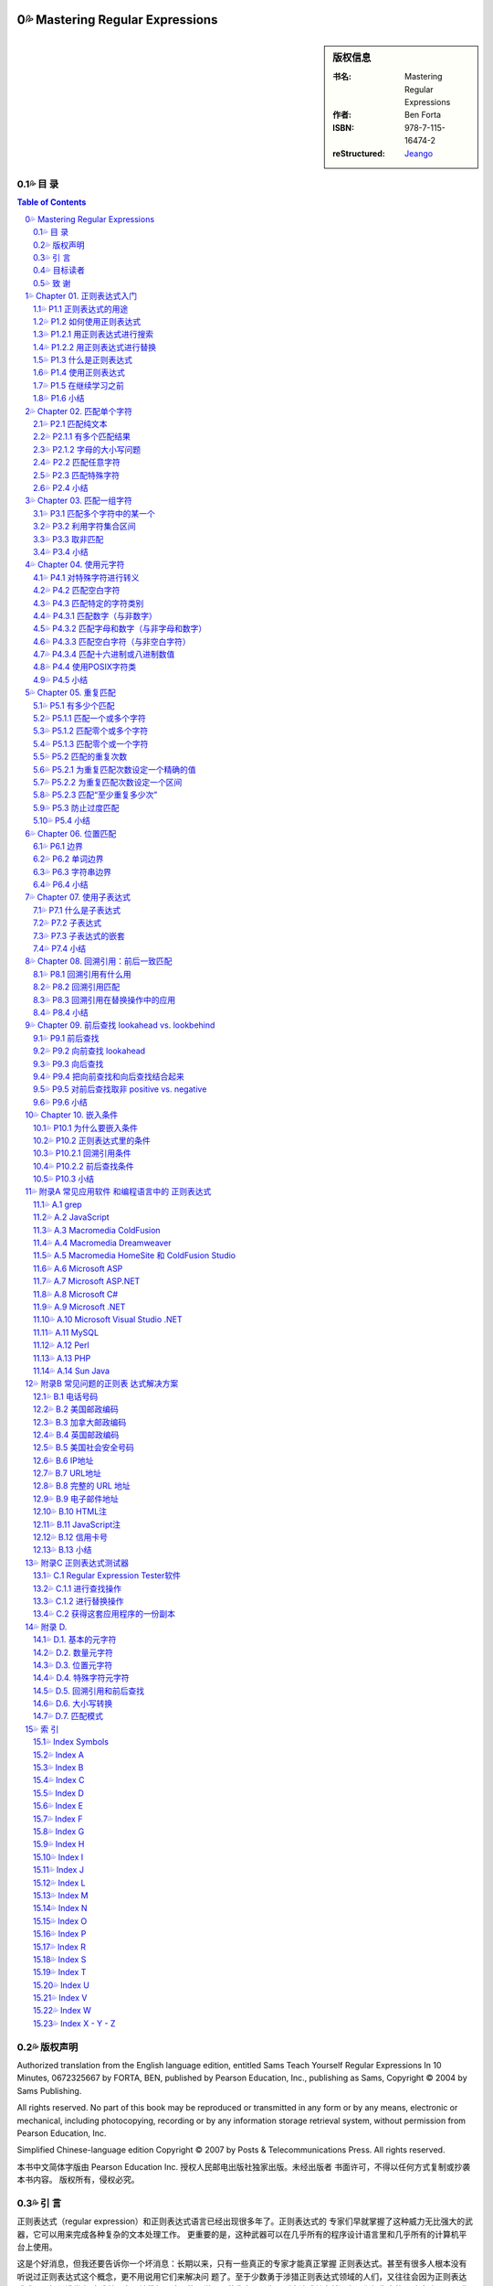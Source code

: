 ===================================================
Mastering Regular Expressions
===================================================

.. figure:: https://tse1-mm.cn.bing.net/th/id/OIP-C.cJ_-FCke70sZXkGh6VdkQQHaJt
    :alt: Mastering Regular Expressions

.. sidebar:: 版权信息

    :书名: Mastering Regular Expressions
    :作者: Ben Forta
    :ISBN: 978-7-115-16474-2
    :reStructured: Jeango_

.. _Jeango: https://github.com/Jeangowhy/opendocs/blob/main/RegExp.rst
.. _cover: https://tse1-mm.cn.bing.net/th/id/OIP-C.cJ_-FCke70sZXkGh6VdkQQHaJt

目 录
===================================================

.. contents:: Table of Contents
.. sectnum:: :suffix: 💦
    :start: 0

.. Commented TOC
    * 版权声明
    * 引言
    * 第1章 正则表达式入门
    * 1.1 正则表达式的用途
    * 1.2 如何使用正则表达式
    * 1.3 什么是正则表达式
    * 1.4 使用正则表达式
    * 1.5 在继续学习之前
    * 1.6 小结
    * 第2章 匹配单个字符
    * 2.1 匹配纯文本
    * 2.2 匹配任意字符
    * 2.3 匹配特殊字符
    * 2.4 小结
    * 第3章 匹配一组字符
    * 3.1 匹配多个字符中的某一个
    * 3.2 利用字符集合区间
    * 3.3 取非匹配
    * 3.4 小结
    * 第4章 使用元字符
    * 4.1 对特殊字符进行转义
    * 4.2 匹配空白字符
    * 4.3 匹配特定的字符类别
    * 4.4 使用POSIX字符类
    * 4.5 小结
    * 第5章 重复匹配
    * 5.1 有多少个匹配
    * 5.2 匹配的重复次数
    * 5.3 防止过度匹配
    * 5.4 小结
    * 第6章 位置匹配
    * 6.1 边界
    * 6.2 单词边界
    * 6.3 字符串边界
    * 6.4 小结
    * 第7章 使用子表达式
    * 7.1 什么是子表达式
    * 7.2 子表达式
    * 7.3 子表达式的嵌套
    * 7.4 小结
    * 第8章 回溯引用：前后 一致匹配
    * 8.1 回溯引用有什么用
    * 8.2 回溯引用匹配
    * 8.3 回溯引用在替换操作中的应用
    * 8.4 小结
    * 第9章 前后查找
    * 9.1 前后查找
    * 9.2 向前查找
    * 9.3 向后查找
    * 9.4 把向前查找和向后查找结合起来
    * 9.5 对前后查找取非
    * 9.6 小结
    * 第10章 嵌入条件
    * 10.1 为什么要嵌入条件
    * 10.2 正则表达式里的条件
    * 10.3 小结
    * 附录A 常见应用软件 和编程语言中的 正则表达式
    * A.1 grep
    * A.2 JavaScript
    * A.3 Macromedia ColdFusion
    * A.4 Macromedia Dreamweaver
    * A.5 Macromedia HomeSite（和ColdFusion Studio）
    * A.6 Microsoft ASP
    * A.7 Microsoft ASP.NET
    * A.8 Microsoft C#
    * A.9 Microsoft .NET
    * A.10 Microsoft Visual Studio .NET
    * A.11 MySQL
    * A.12 Perl
    * A.13 PHP
    * A.14 Sun Java
    * 附录B 常见问题的正则表 达式解决方案
    * B.1 北美电话号码
    * B.2 美国邮政编码
    * B.3 加拿大邮政编码
    * B.4 英国邮政编码
    * B.5 美国社会安全号码
    * B.6 IP地址
    * B.7 URL地址
    * B.8 完整的URL地址
    * B.9 电子邮件地址
    * B.10 HTML注释
    * B.11 JavaScript注释
    * B.12 信用卡号码
    * B.13 小结
    * 附录C 正则表达式测试器
    * C.1 Regular Expression Tester软件
    * C.2 获得这套应用程序的一份副本
    * 附录D
    * D.1. 基本的元字符 
    * D.2. 数量元字符
    * D.3. 位置元字符
    * D.4. 特殊字符元字符
    * D.5. 回溯引用和前后查找
    * D.6. 大小写转换
    * D.7. 匹配模式
    * 索引
    * Index Symbols
    * Index A
    * Index B
    * Index C
    * Index D
    * Index E
    * Index F
    * Index G
    * Index H
    * Index I
    * Index J
    * Index L
    * Index M
    * Index N
    * Index O
    * Index P
    * Index R
    * Index S
    * Index T
    * Index U
    * Index V
    * Index W
    * Index X - Y - Z


版权声明
===================================================

Authorized translation from the English language edition, entitled Sams Teach Yourself Regular
Expressions In 10 Minutes, 0672325667 by FORTA, BEN, published by Pearson Education, Inc.,
publishing as Sams, Copyright © 2004 by Sams Publishing.

All rights reserved. No part of this book may be reproduced or transmitted in any form or by any
means, electronic or mechanical, including photocopying, recording or by any information storage
retrieval system, without permission from Pearson Education, Inc.

Simplified Chinese-language edition Copyright © 2007 by Posts & Telecommunications Press. All
rights reserved.

本书中文简体字版由 Pearson Education Inc. 授权人民邮电出版社独家出版。未经出版者 
书面许可，不得以任何方式复制或抄袭本书内容。
版权所有，侵权必究。


引 言
===================================================

正则表达式（regular expression）和正则表达式语言已经出现很多年了。正则表达式的 
专家们早就掌握了这种威力无比强大的武器，它可以用来完成各种复杂的文本处理工作。
更重要的是，这种武器可以在几乎所有的程序设计语言里和几乎所有的计算机平台上使用。

这是个好消息，但我还要告诉你一个坏消息：长期以来，只有一些真正的专家才能真正掌握 
正则表达式。甚至有很多人根本没有听说过正则表达式这个概念，更不用说用它们来解决问
题了。至于少数勇于涉猎正则表达式领域的人们，又往往会因为正则表达式难以理解而浅尝
辄止或总是在原地徘徊。这不能不说是一种悲哀，因为正则表达式其实并没有人们想像中的
那么复杂。只要你能清晰地理解你想要解决的问题并学会如何使用正则表达式，就可以轻而
易举地解决这些问题。

正则表达式不为大多数人所掌握的原因之一是关于这方面的好资料太少了。虽然有很多网站 
在吹嘘它们的正则表达式教程如何全面，但实际情况却是高质量的正则表达式学习资源相当
稀缺。即便能够找到几本介绍正则表达式的书籍，它们又往往过于偏重语法而显得不够实用
——知道如何定义{或是知道+与*之间的区别并不等于真正掌握了正则表达式的用法。在笔者
看来，那些书籍反而把简单的问题弄得更复杂了：在学习和使用正则表达式的时候，重要的
并不是你知道多少个特殊字符，而是你会不会运用它们去解决实际问题。

你拿在手里的这本书并不打算成为一本正则表达式的大全。如果你想要的是那样一本书，你
应该去阅读 Jeffrey Friedl 编写的 Mastering Regular Expressions（O'Reilly 出版公司，ISBN
0596002890）。Friedl 先生是业内公认的正则表达式专家，他的书绝对是这方面最权威和全面
的著作。本人对Friedl先生没有丝毫成见，但他的书不适合初学者也是实情；如果你只打算尽
快完成手头的工作而不是要钻研正则表达式的内部原理的话，他的书也不很适用。这并不是
说那本书里的信息没有用，只是它在你想要给HTML表单添加一些验证功能或者只想对解析
的文本进行替换的时候派不上什么用场。如果你想尽快学会正则表达式的基本用法，你将发
现自己陷入了一个两难境地：要么找不到简明易学的参考资料，要么找到的参考资料过于深
奥而让你不知该如何起步。

这正是促使笔者编写本书的原因。本书所讲授的关于正则表达式知识正是你们在刚起步时最 
需要的，我们将从简单的文本匹配开始循序渐进地向大家介绍许多复杂的专题，其中包括回
溯引用（backreference，或译为后向引用）、条件性求值（conditional evaluation）和前后查找
（looking- around），等等。本书最大的优势是所学到的知识可以立即运用于实践中：我们在
每章里都为大家准备了许多简明又实用的示例，它们可以帮助你全面、系统、快速地掌握正
则表达式并运用它们去解决实际问题，而每章在10分钟甚至更短的时间里就可以学完。

还等什么，赶快翻到第1章开始今天的学习吧，你肯定会立刻感受到正则表达式的强大威力。 

目标读者
===================================================

本书的目标读者是以下几类人员:

1. ● 第一次接触正则表达式。
2. ● 希望自己能够快速掌握正则表达式的基本用法。
3. ● 想使用一种强大的工具（虽然它不那么容易掌握）去解决实际问题。
4. ● 正在开发Web应用软件并需要进行复杂的表单和文本处理。
5. ● 正使用着Perl、ASP、Visual Basic、.NET、C#、Java、JSP、PHP、ColdFusion语言（或
    更多其他程序设计语言），希望在开发的应用程序里使用正则表达式。
6. ● 希望在不求助于其他人的前提下尽快掌握正则表达式。

致 谢
===================================================

首先，我要感谢正则表达式专家和我以前的合作者 Michael Dinowitz，他对本书的技术细节进 
行了严格的审校并提供了许多宝贵的意见和反馈。

本书的 附录C 向大家介绍了一种基于 Web 的正则表达式测试器，而我必须在此感谢这个测试器 
的原始作者 Nate Weiss（它最初是为 ColdFusion Web Application Construction Kit 一书而编写
的）。在 Nate 的许可和支持下，我对他用 ColdFusion 编写的正则表达式测试软件进行了改写以
配合本书使用，开发了相应的 JavaScript 版本。感谢 Qasim Rasheed 为这个测试器编写 ASP 
和 JSP 版本，感谢 Scott Van Vliet 为这个测试器编写 ASP.NET 版本。

最后，我还要感谢Sams出版公司里帮助我把本书从概念变成现实的人们，尤其是 
Michael Stephens 和 Mark Renfrow。没有他们的帮助和支持，本书是不可能与大家见面的。
谢谢大家。

——Ben Forta


===================================================
Chapter 01. 正则表达式入门
===================================================

在本章里，你将学习何为正则表达式以及它们可以帮助你做些什么。 


P1.1 正则表达式的用途
===================================================

正则表达式（regular expression，简称 regex）是一种工具，和其他工具一样，它是人们为了解 
决某一类专门的问题而发明的。要想理解正则表达式及其功用，最好的办法是了解它们可以
解决什么样的问题。

请考虑以下几个场景:


01. ● 你正在搜索一个文件，这个文件里包含着单词car（不区分字母大小写），但你并不想
    把包含着字符串car的其他单词（比如 scar、carry 和 incarcerate，等等）也找出来。

02. ● 你打算用一种应用服务器来动态地生成一个Web网页以显示从某个数据库里检索出来的
    文本。在那些文本里可能包含着一些URL地址字符串，而你希望那些URL地址在最终生
    成的页面里是可点击的（也就是说，你打算生成一些合法的 HTML 代码 ``<A HREF>``
    ``</A>``——而不仅仅是普通的文本）。

03. ● 你创建了一份包含着一张表单的Web页面，这张表单用来收集用户信息，其中包括一个
    电子邮件地址。你需要检查用户给出的电子邮件地址是否符合正确的语法格式。

04. ● 你正在编辑一段源代码并且要把所有的size都替换为isize，但这种替换仅限于单词
    size本身而不涉及那些包含着字符串size的其他单词。

05. ● 你正在显示一份计算机文件系统中所有文件的清单，但你只想把文件名里包含着
    Application字样的文件列举出来。

06. ● 你正在把一些数据导入应用程序。那些数据以制表符作为分隔符，但你的应用程序要支
    持CSV格式（每条记录独占一行，同一条记录里的各项数据之间用逗号分隔并允许被括
    在引号里面）。

07. ● 你需要在文件里搜索某个特定的文本，但你只想把出现在特定位置的（比如每行的开头
    或是每条语句的结尾）找出来。

以上场景都是大家在编写程序时经常会遇到的问题，用任何一种支持条件处理和字符串操作 
的编程语言都可以解决它们——但问题是你的解决方案将会变得十分复杂。比较容易想到的
办法是，用一些循环来依次遍历那些单词或字符并在循环体里面用一系列if语句来进行测试，
这往往意味着你需要使用大量的标志来标记你已经找到了什么，你还没有找到什么，还需要
检查空白字符和特殊字符，等等。而这一切都需要以手工方式来进行。

另一种解决方案是使用正则表达式。上述问题都可以用一些精心构造的语句——或者说 
一些由文本和特殊指令构成的高度简练的字符串来解决，比如像下面这样的语句::

    \b[Cc][Aa][Rr]\b

.. Note:: 注意

    如果你现在还看不懂这一行，先别着急。你很快就会知道它的含义是什么。


P1.2 如何使用正则表达式
===================================================

如果认真思考一下那些问题场景，你就会发现它们不外乎两种情况：一种是查找特定的信息 
（搜索），另一种是查找并编辑特定的信息（替换）。事实上，从根本上来讲，那正是正则
表达式的两种基本用途：搜索和替换。给定一个正则表达式，它要么匹配一些文本（进行一
次搜索），要么匹配并替换一些文本（进行一次替换）。 


P1.2.1 用正则表达式进行搜索
===================================================

正则表达式的主要用途之一是搜索变化多端的文本，比如刚才描述的搜索单词car的场景： 
你要把 car、CAR、Car，或 CaR 都找出来，但这只是整个问题比较简单的一部分（有许多搜
索工具都可以完成不区分字母大小写的搜索）。比较困难的部分是确保 scar、carry 和
incarcerate 之类的单词不会被匹配到。一些比较高级的编辑器提供了“Match Only Whole
Word（仅匹配整个单词）”选项，但还有许多编辑器并不具备这一功能，而你往往无法在你正
在编辑的文档里做出这种调整。使用正则表达式而不是纯文本car进行搜索就可以解决这个
问题。


.. Hint:: 提示

    想知道如何解决这个问题吗？你们其实已经见过答案了——它就是我们刚才给出的
    示例语句::

        \b[Cc][Aa][Rr]\b

    请注意，“等于”比较（比如说，用户给出的电子邮件地址是否匹配这个正则表达式？） 
    本质上也是一种搜索操作，这种搜索操作会对用户所提供的整个字符串进行搜索以寻找一
    个匹配。与此相对的是子字符串搜索，子字符串搜索是“搜索”这个词的普通含义。


P1.2.2 用正则表达式进行替换
===================================================

正则表达式搜索的威力非常强大，非常有用，而且比较容易学习和掌握。本书的许多章节和 
示例都与“匹配”有关。不过，正则表达式的真正威力体现在替换操作方面，比如我们刚才所
描述的需要把 URL 地址字符串替换为可点击 URL 地址的场景：这需要先把相关文本里的 URL 
地址字符串找出来（比如说，通过搜索以http://或https://开头、以句号、逗号或空白
字符结尾的字符串），再把找到的 URL 地址字符串替换为 HTML 语言的 
``<A HREF=…> … </A>`` 元素，如下所示::

    http://www.forta.com/

替换结果::

    <A HREF="http://www.forta.com">http://www.forta.com/</A>

绝大多数应用程序的“Search and Replace”（搜索和替换）选项都可以完成这种替换操作， 
但使用一个正则表达式来完成这个任务将简单得让人难以置信。


P1.3 什么是正则表达式
===================================================

现在，你已经知道正则表达式是用来干什么的了，我们再来给它下个定义。简单地说，正则 
表达式是一些用来匹配和处理文本的字符串。正则表达式是用正则表达式语言创建的，这种
语言的用途就是为了解决我们前面所描述的种种问题。与其他程序设计语言一样，正则表达
式语言也有需要你们去学习的特殊语法和指令，它们正是本书要教给大家的东西。

正则表达式语言并不是一种完备的程序设计语言，它甚至算不上是一种能够直接安装并运行 
的程序。更准确地说，正则表达式语言是内置于其他语言或软件产品里的“迷你”语言。好在
现在几乎所有的语言或工具都支持正则表达式，但是正则表达式与你正在使用的语言或工具
可以说毫无相似之处。正则表达式语言虽然也被称为一种语言，但它与人们对语言的印象相
去甚远。

.. Caution:: 注意

    正则表达式起源于1950年代在数学领域的一些研究工作。几年之后，计算机领域借 
    鉴那些研究工作的成果和思路开发出了Unix世界里的Perl语言和grep等工具程序。在许多
    年里，正则表达式只流行于Unix平台（Unix程序员用它们来解决我们前面所描述的各种问
    题），但这种情况早已发生了变化，现在几乎所有的计算平台都支持正则表达式，只是具
    体方式和支持程度略有差异而已。

说完这些掌故，我们再来看几个例子。下面都是合法的正则表达式（我们稍后再解释它们 
的用途）:

    1. ● ``Ben``
    2. ● ``.``
    3. ● ``www\.forta\.com``
    4. ● ``[a-zA-Z0-9_.]*``
    5. ● ``<[Hh]1>.*</[Hh]1>``
    6. ● ``\r\n\r\n``
    7. ● ``\d{3,3}-\d{3,3}-\d{4,4}``

请注意，语法是正则表达式最容易掌握的部分，真正的挑战是学会如何运用那些语法把实际 
问题分解为一系列正则表达式并最终解决。与学习其他程序设计语言一样，只靠读书是学不
会如何灵活运用语法正则的，你必须通过亲身实践才能真正掌握它们。


P1.4 使用正则表达式
===================================================

正如前面解释的那样，不存在所谓的正则表达式程序；它既不是可以直接运行的应用程序， 
也不是可以从哪里购买或下载来的软件。在绝大多数的软件产品、编程语言、工具程序和开
发环境里，正则表达式语言都已被实现。

正则表达式的使用方法和具体功能，在不同的应用程序/语言中各有不同。一般来说，应用程 
序大多使用菜单选项和对话框来访问正则表达式，而程序设计语言大都在函数或对象类中使
用正则表达式。

此外，并非所有的正则表达式实现都是一样的。在不同的应用程序/语言里，正则表达式的语 
法和功能往往会有明显（有时也不那么明显）的差异。

附录A对支持正则表达式的许多应用程序和语言在这方面的细节进行了汇总。在继续学习下一 
章之前，你应该先熟悉一下附录A，看看你们正在使用的应用程序或语言在正则表达式方面都
有哪些与众不同之处。

为了帮助大家尽快入门，我们在这本书的配套网页 http://www.forta.com/books/0672325667/ 
上准备了一个名为“Regular Expression Tester（正则表达式测试器）”的工具软件供大家下载。
这个基于 Web 的工具软件有好几种版本，它们分别对应着一些比较流行的应用服务器和编程语
言，还有一个版本是专门用来直接测试用 JavaScript 语言编写出来的正则表达式的。附录 C 对
这个工具软件的用法进行了介绍，这个工具可以简便、快速地对你们构造出来的正则表达式
进行测试，这对大家的学习肯定会有很大的帮助。


P1.5 在继续学习之前
===================================================

在继续学习之前，你还应该了解以下几个事实::


    1. ● 在使用正则表达式的时候，你将发现几乎所有的问题都有不止一种解决方案。它们有的
        比较简单，有的比较快速，有的兼容性更好，有的功能更全。这么说吧，在编写正则表
        达式的时候，只有对、错两种选择的情况是相当少见的——同一个问题往往会有多种解
        决方案。

    2. ● 正如我们前面讲过的那样，正则表达式的不同实现往往会有所差异。在编写本书的时
        候，我们已尽了最大努力来保证各章里的示例能适用于尽可能多的实现；但有些差异和
        不兼容是无法回避的，我们针对这种情况都尽可能地进行了注明。

    3. ● 与其他程序设计语言一样，学习正则表达式的关键是实践，实践，再实践。

.. Caution:: 注意

    我们强烈建议大家在学习本书的过程中能够亲自实践每一个示例。


P1.6 小结
===================================================

正则表达式是文本处理方面功能最强大的工具之一。正则表达式语言用来构造正则表达式 
（最终构造出来的字符串就称为正则表达式），正则表达式用来完成搜索和替换操作。

===================================================
Chapter 02. 匹配单个字符
===================================================

在本章里，你将学习如何对一个或多个字符进行简单的字符匹配。 


P2.1 匹配纯文本
===================================================

Ben 是一个正则表达式。因为本身是纯文本，所以看起来可能不像是一个正则表达式，但它 
的确是。正则表达式可以包含纯文本（甚至可以只包含纯文本）。当然，像这样使用正则表
达式是一种浪费，但把它作为我们学习正则表达式的起点还是很不错的。
我们来看一个例子:

:文本:

    .. code-block:: text

        Hello, my name is Ben. Please visit
        my website at http://www.forta.com/.

:正则表达式: Ben

:结果:

    .. code-block:: text

        Hello, my name is Ben. Please visit

.. Hint:: 分析

        这里使用的正则表达式是纯文本，它将匹配原始文本里的 Ben。

我们再来看一个例子，它使用了与刚才相同的原始文本和另外一个正则表达式: 

:文本:

    .. code-block:: text

        Hello, my name is Ben. Please visit
        my website at http://www.forta.com/.

:正则表达式: my

:结果:

    .. code-block:: text

        Hello, my name is Ben. Please visit
        my website at http://www.forta.com/.

.. Hint:: 分析

        正则表达式中的 my 也是静态文本，它在原始文本里找到了两个匹配结果。


P2.1.1 有多个匹配结果
===================================================

绝大多数正则表达式引擎的默认行为是只返回第 1 个匹配结果。具体到上面那个例子。 
怎样才能把两个或更多个匹配结果都找出来呢？绝大多数正则表达式的实现都提供了一种能
够把所有的匹配结果全部找出来的机制（通常返回为一个数组或是其他的专用格式）。比如
说，JavaScript 脚本可用 g（“global”）全局标志将返回一个包含着所有匹配的结果数组。

.. Caution:: 注意

    如果你想知道在你正在使用的语言或工具里如何进行全局匹配，请参阅本书的附
    录A。


P2.1.2 字母的大小写问题
===================================================

正则表达式是区分字母大小写的，所以 Ben 不匹配 ben。不过，绝大多数正则表达的式实现 
也支持字母大小写不敏感匹配操作。比如，JavaScript 用户可以用 i 标志来强制执行一次不区
分字母大小写的搜索。

.. Caution:: 注意

    如果你想知道你正在使用着的语言或工具里如何进行不区分字母大小写的搜索操
    作，请参阅本书的附录A。


P2.2 匹配任意字符
===================================================

前面见到的正则表达式都是些静态的纯文本，它们根本体现不出正则表达式的威力。下面， 
我们一起来看看如何使用正则表达式去匹配不可预知的字符。
在正则表达式里，特殊字符（或字符集合）用来给出要搜索的东西。.字符（英文句号）可以
匹配任何一个单个的字符。

.. Note:: 提示

    可能你曾经使用过 DOS 的文件搜索功能，正则表达式里的 . 字符相当于 DOS 的 ? 字符。
    SQL 用户将注意到正则表达式里的 . 字符相当于SQL中的 _（下划线）字符。

于是，用正则表达式 c.t 进行搜索将匹配到 cat 和 cot（还能匹配到一些毫无意义的单词）。 

:文本:

    .. code-block:: text

        sales1.xls
        orders3.xls
        sales2.xls
        sales3.xls
        apac1.xls
        europe2.xls
        na1.xls
        na2.xls
        sa1.xls

:正则表达式: sales.

:结果:

    .. code-block:: text

        sales1.xls
        sales2.xls
        sales3.xls

.. Hint:: 分析

        正则表达式 sales. 将从文本串中找出前缀 sales 的文件名，句点匹配任意一个字符。
        9 个文件里有 3 个与这个模式（pattern）相匹配。

.. Note:: 提示

    人们常用模式表示实际的正则表达式。

.. Caution:: 注意
    
    正则表达式可以用来匹配包含着字符串内容的模式。匹配的并不总是整个字符
    串，而是与某个模式相匹配的字符——即使它们只是整个字符串的一部分。在上面的例子
    里，我们使用的正则表达式并不能匹配整个文件名，它只匹配了文件名的一部分。如果你
    需要把某个正则表达式的匹配结果传递到其他代码或应用程序里做进一步处理，就必须记
    住这一细节差异。

. 字符可以匹配任何单个的字符、字母、数字甚至是.字符本身。

:文本:

    .. code-block:: text

        sales.xls
        sales1.xls
        orders3.xls
        sales2.xls
        sales3.xls
        apac1.xls
        europe2.xls
        na1.xls
        na2.xls
        sa1.xls

:正则表达式: sales.

:结果:

    .. code-block:: text

        sales.xls
        sales1.xls
        sales2.xls
        sales3.xls

.. Hint:: 分析

        这个例子比上一个多了一个 sales.xls 文件。因为 . 能够匹配任何一个单个的字符，
        所以这个文件也与模式 sales. 相匹配。

在同一个正则表达式里允许使用多个 . 字符，它们既可以连续出现，比如 .. 将 
匹配任意两个字符，也可以间隔着出现在模式的不同位置。

再来看一个使用了相同原始文本的例子：找出 na（表示北美）或 sa（表示南美）开头的 
文件，不管它们后面跟着一个什么数字。

:文本:

    .. code-block:: text

        sales1.xls
        orders3.xls
        sales2.xls
        sales3.xls
        apac1.xls
        europe2.xls
        na1.xls
        na2.xls
        sa1.xls

:正则表达式: .a.

:结果:

    .. code-block:: text

        sales1.xls
        sales2.xls
        sales3.xls
        apac1.xls
        na1.xls
        na2.xls
        sa1.xls

.. Hint:: 分析

        正则表达式 .a. 把 na1、na2 和 sa1 找了出来，但它同时还找到了 4 个预料之外
        的匹配结果。为什么会这样？因为模式匹配由任意字符包围的 a。

我们真正需要的是后面再紧跟着一个英文句号的.a.的模式。我们再来试一次: 

:文本:

    .. code-block:: text

        sales1.xls
        orders3.xls
        sales2.xls
        sales3.xls
        apac1.xls
        europe2.xls
        na1.xls
        na2.xls
        sa1.xls

:正则表达式: .a..

:结果:

    .. code-block:: text

        sales1.xls
        sales2.xls
        sales3.xls
        apac1.xls
        na1.xls
        na2.xls
        sa1.xls

.. Hint:: 分析

        .a.. 并不比 .a. 好多少；新增加的 . 将匹配任何一个多出来的字符（不管它是什么）。
        既然 . 是一个能够与任何一个单个字符相匹配的特殊字符，我们怎样才能搜索 . 本身呢？


P2.3 匹配特殊字符
===================================================

. 字符在正则表达式里有着特殊的含义。如果模式里需要一个 . 就要想办法来告诉正则表达
式你需要的是 . 字符本身，而不是它在正则表达式里的特殊含义。为此，必须在 . 的前面
加上 \ 反斜杠字符来对它进行转义。\ 是一个元字符（metacharacter，表示“这个字符有特
殊含义，而不是字符本身含义”）。

我们再来验证一次刚才的例子，这次我们使用了 \. 转义符号: 

:文本:

    .. code-block:: text

        sales1.xls
        orders3.xls
        sales2.xls
        sales3.xls
        apac1.xls
        europe2.xls
        na1.xls
        na2.xls
        sa1.xls

:正则表达式: ``.a.\.xls``

:结果:

    .. code-block:: text

        na1.xls
        na2.xls
        sa1.xls

.. Hint:: 分析

        .a.\.xls 解决了问题。第 1 个 . 匹配 n（在前两个匹配结果里）或 s（在第 3 
        个匹配结果里），第 2 个 . 匹配 1（在第 1 个和第 3 个匹配结果里）或 2
        （在第2个匹配结果里）。接下来，\. 匹配文件名与扩展名之间的分隔符 . 本身。
        最后的xls匹配它本身。（事实上，即使没有最后面的 xls，这次搜索的结果也会
        与我们预想的一样；加上 xls 可以避免匹配到诸如 sa3.doc 之类的文件名。）

正则表达式中 \ 字符永远出现在一个有着特殊含义的字符序列的开头，这个序列可以由一 
个或多个字符构成。刚才的是 \. 序列，在后面的章节里还会看到更多使用了 \ 字符的例子。

我们将在第 4 章里对特殊字符的用法做专题讲解。 

.. Caution:: 注意

    如果需要搜索\本身，就必须对\字符进行转义；相应的转义序列是两个连续的反
    斜杠字符\\。

.. Note:: 提示

    我们刚才讲过，.可以匹配任何一个字符，这一说法并非绝对准确。在绝大多数的
    正则表达式实现里，.只能匹配除换行符以外的任何单个字符。


P2.4 小结
===================================================

正则表达式经常被简称为模式，它们其实是一些由字符构成的字符串。这些字符可以是普通 
字符（纯文本）或元字符（有特殊含义的特殊字符）。在这一章里，我们介绍了如何使用普
通字符和元字符去匹配单个的字符。. 可以匹配任何字符。\ 用来对字符进行转义。在正则表
达式里，有特殊含义的字符序列总是以 \ 字符开头。

===================================================
Chapter 03. 匹配一组字符
===================================================

在本章里，你将学习如何与字符集合打交道。与可以匹配任意单个字符的 . 字符不同， 
（参见第 2 章）字符集合只能匹配特定的字符和字符区间。


P3.1 匹配多个字符中的某一个
===================================================


第 2 章介绍 . 字符可以匹配任意单个字符。在第 2 章的最后一个例子里，我们使用了 .a 
来匹配 na 和 sa。现在，如果在那份文件清单里增加了一个名为 ca1.xls 的文件，而你仍
只想找出 na 和 sa，你该怎么办？别忘了，. 也能匹配 c，所以文件名 cal.xls 也会被找出。

既然只想找出 n 和 s，使用匹配任意字符的 . 显然不行——我们不需要匹配任意字符， 
只要匹配 n 和 s 这两个字符。在正则表达式里，我们可以使用元字符 [ 和 ] 来定义一个
字符集合。在使用 [ 和 ] 定义的字符集合里，这两个元字符之间的所有字符都是该集合的
组成部分，字符集合的匹配结果是能够与该集合里的任意一个成员相匹配的文本。

下面这个例子与第 2 章里的最后一个例子相似，这次的正则表达式里使用了一个字符集合: 

:文本:

    .. code-block:: text

        sales1.xls
        orders3.xls
        sales2.xls
        sales3.xls
        apac1.xls
        europe2.xls
        na1.xls
        na2.xls
        sa1.xls
        ca1.xls

:正则表达式: ``[ns]a.\.xls``

:结果:

    .. code-block:: text

        na1.xls
        na2.xls
        sa1.xls

.. Hint:: 分析

        这里使用的正则表达式以 [ns] 开头；这个集合将匹配字符 n 或 s（但不匹配字符 c
        或其他字符）。[ 和 ] 不匹配任何字符，它们只负责定义一个字符集合。接下来，
        正则表达式里的字符 a 将匹配一个 a 字符，. 将匹配一个任意字符，\. 将匹配
        一个句点 . 字符本身，xls 将匹配字符串 xls。从结果上看，这个模式只匹配了 3
        个文件名，与我们的预期完全一致。

.. Caution:: 注意

    虽然结果正确，但模式 ``[ns]a.\.xls`` 并不是最正确的答案。如果那份文件清单里
    还有一个名为 usa1.xls 的文件，它也会被匹配出来。这里涉及了位置匹配问题，而我们
    将在第6章里对此做专题讨论。

.. Note:: 提示
    
    正如看到的那样，对正则表达式进行测试是很有技巧的。验证某个模式能不能获得预期
    的匹配结果并不困难，但如何验证它不会匹配到你不想要的东西可就没那么简单了。

字符集合在不需要区分字母大小写（或者是只须匹配某个特定部分）的搜索操作里比较常 
见。比如说:

:文本:

    .. code-block:: text

        The phrase "regular expression" is often
        abbreviated as RegEx or regex.

:正则表达式: [Rr]eg[Ee]x

:结果:

    .. code-block:: text

        abbreviated as RegEx or regex.

.. Hint:: 分析

        这里使用的模式包含着两个字符集合：[Rr] 负责匹配字母 R 和 r，[Ee] 负责匹配
        字母 E 和 e。这个模式可以匹配 RegEx 和 regex，但不匹配 REGEX。

.. Note:: 提示

    如果你打算进行一次不需要区分字母大小写的匹配，不使用这个技巧也能达到目的。
    这种模式最适合用在从全局看需要区分字母大小写，但在某个局部不需要区分字母大
    小写的搜索操作里。


P3.2 利用字符集合区间
===================================================

我们再来仔细看看那个从一份文件清单里找出特定文件的例子。我们刚才使用的模式[ns]a.
\.xls还存在着另外一个问题。如果那份文件清单里有一个名为sam.xls的文件，结果会怎
样？显然，因为.可以匹配所有的字符而不是仅限于数字，所以文件sam.xls也会出现在匹配
结果里。

这个问题可以用一个如下所示的字符集合来解决: 

:文本:

    .. code-block:: text

        sales1.xls
        orders3.xls
        sales2.xls
        sales3.xls
        apac1.xls
        europe2.xls
        sam.xls
        na1.xls
        na2.xls
        sa1.xls
        ca1.xls

:正则表达式: ``[ns]a[0123456789]\.xls``

:结果:

    .. code-block:: text

        sales1.xls
        orders3.xls
        sales2.xls
        sales3.xls
        apac1.xls
        europe2.xls
        sam.xls
        na1.xls
        na2.xls
        sa1.xls
        ca1.xls

.. Hint:: 分析

        在这个例子里，我们改用了另外一个模式，这个模式的匹配对象是：第 1 个字符必须是
        n 或 s，第2个字符必须是a，第3个字符可以是任何一个数字（因为我们使用了字符集合
        [0123456789]）。注意，文件名sam.xls没有出现在匹配结果里，这是因为m与我们给定
        的字符集合（10个数字）不相匹配。

在使用正则表达式的时候，会频繁地用到一些字符区间（0~9、A~Z，等等）。为了简化字符 
区间的定义，正则表达式提供了一个特殊的元字符——字符区间可以用-（连字符）来定义。
下面还是刚才那个例子，但我们这次使用了一个字符区间:

:文本:

    .. code-block:: text

        sales1.xls
        orders3.xls
        sales2.xls
        sales3.xls
        apac1.xls
        europe2.xls
        sam.xls
        na1.xls
        na2.xls
        sa1.xls
        ca1.xls

:正则表达式: ``[ns]a[0-9]\.xls``

:结果:

    .. code-block:: text

        na1.xls
        na2.xls
        sa1.xls

.. Hint:: 分析

        模式 [0-9] 的功能与 [0123456789] 完全等价，所以这次的匹配结果与刚才那个例子完全一
        样。

字符区间并不仅限于数字，以下这些都是合法的字符区间:

    1. ● A-Z，匹配从A到Z的所有大写字母。
    2. ● a-z，匹配从a到z的所有小写字母。
    3. ● A-F，匹配从A到F的所有大写字母。
    4. ● A-z，匹配的 ASCII 字符从 A 到 z 的所有字母。这个模式一般不常用，因为它还包
        含着 [ 和 ^ 等在 ASCII 字符表里排列在 Z 和 a 之间的字符。

字符区间的首、尾字符可以是 ASCII 字符表里的任意字符。但在实际工作中，最常用的字符区 
间还是数字字符区间和字母字符区间。

.. Note:: 提示

    在定义一个字符区间的时候，一定要避免让这个区间的尾字符小于它的首字符，
    例如 [3-1]。这种区间是没有意义的，而且往往会让整个模式失效。

.. Caution:: 注意

    -（连字符）是一个特殊的元字符，作为元字符它只能用在[和]之间。在字符集合
    以外的地方，-只是一个普通字符，只能与-本身相匹配。因此，在正则表达式里，-字符
    不需要被转义。

在同一个字符集合里可以给出多个字符区间。比如说，下面这个模式可以匹配任何一个字母 
（无论大小写）或数字，但除此以外的其他字符（既不是数字也不是字母的字符）都不匹
配::

    [A-Za-z0-9]

这个模式是下面这个字符集合的简写形式::

    [ABCDEFGHIJKLMNOPQRSTUVWXYZabcde
    ➥fghijklmnopqrstuvwxyz01234567890]

正如大家看到的那样，字符范围使得正则表达式的语法变得非常简明。 

下面是另一个例子，这次要查找的是RGB值（用一个十六进制数字给出的红、绿、蓝三基色 
的组合值，计算机可以根据 RGB 值把有关的文字或图象显示为由这三种颜色按给定比例调和
出来的色彩）。在网页里，RGB 值是以 #000000（黑色）、 #FFFFFF（白色）、
#FF0000（红色）的形式给出的。RGB 值用大写或小写字母给出均可，所以 #FF00ff（品红
色）也是合法的 RGB 值。下面就是这个例子:

:文本:

    .. code-block:: text

        <BODY BGCOLOR="#336633" TEXT="#FFFFFF"
        MARGINWIDTH="0" MARGINHEIGHT="0"
        TOPMARGIN="0" LEFTMARGIN="0">

:正则表达式: #[0-9A-Fa-f][0-9A-Fa-f][0-9A-Fa-f][0-9A-Fa-f][0-9A-Fa-f][0-9A-Fa-f]

:结果:

    .. code-block:: text

        <BODY BGCOLOR="#336633" TEXT="#FFFFFF"
        MARGINWIDTH="0" MARGINHEIGHT="0"
        TOPMARGIN="0" LEFTMARGIN="0">

.. Hint:: 分析

        这里使用的模式以普通字符#开头，随后是 6 个同样的[0-9A-Fa-f]字符集合。这将匹配一个
        由字符 # 开头，然后是 6 个数字或字母 A 到 F（大小写均可）的字符串。


P3.3 取非匹配
===================================================

字符集合通常用来指定一组必须匹配其中之一的字符。但在某些场合，我们需要反过来做， 
给出一组不需要得到的字符。换句话说，除了那个字符集合里的字符，其他字符都可以匹
配。

最先想到的办法是，用一个字符集合把你需要的字符一一列举出来，但如果只需要把一小部 
分字符排除在外的话，那么做既麻烦又容易有遗漏。其实这里有一个更简明的办法：用元字
符^来表明你想对一个字符集合进行取非匹配——这与逻辑非运算很相似，只是这里的操作数
是字符集合而已。

:文本:

    .. code-block:: text

        sales1.xls
        orders3.xls
        sales2.xls
        sales3.xls
        apac1.xls
        europe2.xls
        sam.xls
        na1.xls
        na2.xls
        sa1.xls
        ca1.xls

:正则表达式: ``[ns]a[^0-9]\.xls``

:结果:

    .. code-block:: text

        sam.xls

.. Hint:: 分析

    这个例子里使用的模式与前面的例子里使用的模式刚好相反。前面 **[0-9]** 只匹配数字，
    而这里 **[^0-9]** 匹配的是任何非数字符号。也就是说，**[ns]a[^0-9]\.xls** 将匹配
    sam.xls，但不匹配包含数字符号的 na1.xls、na2.xls 或 sa1.xls。

.. Note:: 注意

    ^的效果将作用于给定字符集合里的所有字符或字符区间，而不是仅限于紧跟在^
    字符后面的那一个字符或字符区间。


P3.4 小结
===================================================

元字符[和]用来定义一个字符集合，其含义是必须匹配该集合里的字符之一。定义一个字符 
集合的具体做法有两种：一是把所有的字符都列举出来；二是利用元字符 **-** 以字符区间的方式
给出。字符集合可以用元字符^来求非；这将把给定的字符集合强行排除在匹配操作以外——
除了该字符集合里的字符，其他字符都可以被匹配。

===================================================
Chapter 04. 使用元字符
===================================================

本书第一次提到元字符的章节是第2章。在这一章里，你们将学习如何使用更多的元字符 
去匹配特定的字符或字符类型。


P4.1 对特殊字符进行转义
===================================================

在介绍其他元字符的用法之前，我们认为应该先把特殊字符的转义问题向大家解释清楚。 
元字符是一些在正则表达式里有着特殊含义的字符。英文句号 **.** 是一个元字符，它可以用
来匹配任何一个单个字符（详见第2章）。类似地，左方括号 **[** 也是一个元字符，它标志
着一个字符集合的开始（详见第3章）。

因为元字符在正则表达式里有着特殊的含义，所以这些字符就无法用来代表它们本身。比如 
说，你不能使用一个 **[** 来匹配 **[** 本身，也不能使用 **.** 来匹配 **.** 本身。

来看一个例子，用一个正则表达式去匹配一个包含着 **[** 和 **]** 字符的 JavaScript 数组: 

:文本:

    .. code-block:: text

        var myArray = new Array();
        ...
        if (myArray[0] == 0) {
        ...
        }

:正则表达式: myArray[0]

:结果:

    .. code-block:: text

        var myArray = new Array();
        ...
        if (myArray[0] == 0) {
        ...
        }

.. Hint:: 分析

        在这个例子里，原始文本是一段 JavaScript 代码，正则表达式则是程序员在使用一个文本编辑
        器去编写 JavaScript 代码时经常会用到的搜索字符串。我们的本意是用这个正则表达式把代码
        里的 myArray[0] 记号找出来，可结果与预期完全不一样。为什么会这样？因为 [ 和 ] 在正则
        表达式里是用来定义一个字符集合的元字符，而不是 [ 和 ] 本身。所以，myArray[0] 将匹
        配 myArray 后面跟着一个该集合成员的情况，而那个集合只有一个成员0。因此，
        myArray[0] 只能匹配到 myArray0。

正如我们在第2章里解释的那样，在元字符的前面加上一个反斜杠就可以对它进行转义。 
转义序列 \. 将匹配 . 本身，转义序列 \[ 将匹配 [本身。每个元字符都可以给它加上
反斜杠前缀来转义，如此得到的转义序列将匹配那个字符本身而不是它特殊的元字符含
义。要想匹配 **[** 和 **]** ，就必须对这两个字符进行转义。下面的例子与刚才的问题完全一样，
但这次对正则表达式里的元字符都进行了转义:

:文本:

    .. code-block:: text

        var myArray = new Array();
        ...
        if (myArray[0] == 0) {
        ...
        }

:正则表达式: ``myArray\[0\]``

:结果:

    .. code-block:: text

        var myArray = new Array();
        ...
        if (myArray[0] == 0) {
        ...
        }

.. Hint:: 分析

        这次搜索取得了预期的结果。``\[`` 将匹配 ``[``，``\]`` 将匹配 ``]``，
        所以 ``myArray\[0\]`` 匹配到了 myArray[0]。

具体到这个例子，用一个正则表达式来进行搜索多少有点儿小题大做——因为一个简单的文 
本匹配操作已足以完成这一任务，而且还会更容易一些。但如果你想查找的不仅仅是
myArray[0]，还包括 myArray[1]、myArray[2] 等，用一个正则表达式来进行搜索就很有必要。
具体做法是，对 [ 和 ] 进行转义，再列出需要在它们之间得到匹配的字符。如果
你想匹配数组元素 0 到 9，你构造出来的正则表达式应该是下面这个样子::

    myArray\[[0-9]\]

.. Note:: 提示

    任何一个元字符都可以通过给它加上一个反斜杠字符（``\``）作为前缀的办法来转
    义，能够被转义的元字符并不仅局限于我们这里提到的那几个。

.. Warning:: 警告

    配对的元字符（比如 [ 或 ] ）不用作元字符时必须被转义，否则正则表达式分析器
    很可能会抛出一个错误。

对元字符进行转义需要用到 ``\`` 字符。这意味着 ``\`` 字符也是一个元字符——它的特殊 
含义是对其他元字符进行转义。正如你在第2章里看到的那样，在需要匹配 ``\`` 本身的时候，我们必须把它转义为 ``\\``。

看看下面这个简单的例子。例子中的原始文本是一个包含着反斜杠字符的文件路径（用于 
DOS 和 Windows 系统），而我们想在 Linux/Unix 系统上使用这个路径——也就是说，我
们需要把这个路径里的反斜杠字符（``\``）全部替换为正斜杠字符（/）:

:文本:

    .. code-block:: text

        \home\ben\sales\

:正则表达式: ``\\``

:结果:

    .. code-block:: text

        \home\ben\sales\

.. Hint:: 分析

    ``\\`` 匹配 ``\``，总共找到了 4 个匹配。如果你在这个正则表达式里只写出了一个
    ``\`` 的话，属于语法错误。正确的正则表达式里，字符 ``\`` 后面永远跟着另一个字符。


P4.2 匹配空白字符
===================================================

元字符大致可以分为两种：一种是用来匹配文本的（比如 . ），另一种是正则表达式的语法所 
要求的，比如 [ 和 ]。随着学习的深入，你将发现越来越多的这两种元字符，而我们现在要
介绍给大家的是一些用来匹配各种空白字符的元字符。

在进行正则表达式搜索的时候，我们经常会遇到需要对原始文本里的非打印空白字符进行匹 
配的情况。比如说，我们可能需要把所有的制表符找出来，或者我们需要把换行符找出来，
这类字符很难被直接输入到一个正则表达式里，但我们可以使用表 4-1 列出的特殊元字符来输
入它们。

表 4-1 空白元字符

=========  ==========================================
元字符          说  明
=========  ==========================================
``[\b]``         回退（并删除）一个字符（Backspace键）
``\f``           换页符
``\n``           换行符
``\r``           回车符
``\t``           制表符（Tab键）
``\v``           垂直制表符
=========  ==========================================

下一个例子中的原始文本包含着一些以逗号分隔（CSV格式）的数据记录， 任务是对 
这些记录做进一步处理之前，先把夹杂在这些数据里的空白行去掉:

:文本:

    .. code-block:: text

        "101","Ben","Forta"
        "102","Jim","James"
        "103","Roberta","Robertson"
        "104","Bob","Bobson"

:正则表达式: ``\r\n\r\n``

:结果:

    .. code-block:: text

        "101","Ben","Forta"
        "102","Jim","James"
        "103","Roberta","Robertson"
        "104","Bob","Bobson"

.. Hint:: 分析


    ``\r\n`` 匹配一个“回车换行”符号组合，Windows 操作系统把这个组合用作文本行结束。
    使用正则表达式 ``\r\n\r\n`` 进行的搜索将匹配两个连续的行尾标签，而那正是
    两条记录之间的空白行。

.. Note:: 提示

    ``\r\n`` 是 Windows 所使用的文本行结束标签。Unix/Linux 系统只使用一个换行符来
    结束一个文本行；换句话说，Unix/Linux 系统上匹配空白行只使用 ``\n\n`` 即可。
    同时适用于 Windows 和 Unix/Linux 系统的正则表达式应该包含一个可选的 ``\r`` 和
    一个必须被匹配的 ``\n``。你可以在下一章看到一个这样的例子。

一般来说，需要匹配 ``\r``、``\n`` 和 ``\t`` 制表符等空白字符的情况比较多见， 
需要匹配其他空白字符的情况要相对少一些。

.. Caution:: 注意

    你已经见过不少元字符了，但你注意到它们之间的差异了吗？.和[是元字符，但
    前提是你没有对它们进行转义。f和n也是元字符，但前提是你对它们进行了转义。如果
    你没有对f和n进行转义，它们将被解释为普通字符，只能匹配它们本身。


P4.3 匹配特定的字符类别
===================================================

到目前为止，你已经见过如何匹配特定的字符、如何匹配任意单个字符（用.）、如何匹配 
多个字符中的某一个（用[和]）以及如何进行取非匹配（用^）。字符集合（匹配多个字符中
的某一个）是最常见的匹配形式，而一些常用的字符集合可以用特殊元字符来代替。这些元
字符匹配的是某一类别的字符（术语称之为“字符类”）。类元字符并不是必不可少的东西
（你总是可以通过逐一列举有关字符或是通过定义一个字符区间的办法来匹配某一类字
符），但用它们构造出来的正则表达式简明易懂，在实践中很有用。

.. Caution:: 注意

    下面列出的字符类都是最基本的，几乎所有的正则表达式实现都支持它们。


P4.3.1 匹配数字（与非数字）
===================================================

我们在第 3 章讲过，[0-9] 是 [0123456789] 的简写形式，它可以用来匹配任何一个数字。 
如果你想匹配的是除数字以外的其他东西，那么把这个集合“反”过来写成 [^0-9] 就行了。
表 4-2 列出了用来匹配数字和非数字的类元字符。

表 4-2 数字元字符

=========  ===========================================
元字符         说 明
=========  ===========================================
``\d``          任何一个数字字符（等价于[0-9]）
``\D``          任何一个非数字字符（等价于[^0-9]）
=========  ===========================================

为了演示这些元字符的用法，我们来看一个在前面见过的例子: 

:文本:

    .. code-block:: text

        var myArray = new Array();
        ...
        if (myArray[0] == 0) {
        ...
        }

:正则表达式: ``myArray\[\d\]``

:结果:

    .. code-block:: text

        var myArray = new Array();
        ...
        if (myArray[0] == 0) {
        ...
        }

.. Hint:: 分析

        ``\[`` 匹配 [，``\d`` 匹配任意单个数字字符，``\]`` 匹配 ]， 所 以 myArray ``\[\d\]``
        匹 配 出 myArray[0]。``myArray\[\d\]`` 是 ``myArray\[[0-9]\]`` 的简写形式，而后者
        又是 ``myArray\[[0123456789]\]`` 的简写形式。这个正则表达式还可以匹配 myArray[1]、
        myArray[2] 等等，但不匹配 myArray[10]。

.. Note:: 提示

    正如大家看到的那样，在与正则表达式打交道的时候，同样的问题几乎总是有好几
    种不同的解决办法。这些办法并无优劣之分，你尽可以选择最熟悉的那种语法。

.. Warning:: 警告

    正则表达式的语法是区分字母大小写的。``\d`` 匹配数字，``\D`` 与 ``\d`` 的含义刚好相反。
    接下来将看到的其他类元字符也是如此。


P4.3.2 匹配字母和数字（与非字母和数字）
===================================================

字母和数字，A 到 Z（不分大小写）、数字 0 到 9、再加上下划线字符（_），这些是 
比较常用的字符集合；这些字符常见于各种名字里，如（文件名、子目录名、变量名、数据库
对象名，等等）。表 4-3 列出了用来匹配字母数字和非字母数字的类元字符。

表4-3 字母数字元字符

=========  =============================================
元字符          说 明
=========  =============================================
``\w``       任何一个字母数字字符（大小写均可）或下划线字符，等价于 ``[a-zA-Z0-9_]``
``\W``       任何一个非字母数字或非下划线字符，等价于 ``[^a-zA-Z0-9_]``
=========  =============================================

下面这个例子里的原始文本是一些来自某个数据库的记录，那些记录的内容是北美地区 
某些城市的邮政编码① :

:文本:

    .. code-block:: text

        11213
        A1C2E3
        48075
        48237
        M1B4F2
        90046
        H1H2H2

:正则表达式: ``\w\d\w\d\w\d``

:结果:

    .. code-block:: text

        A1C2E3
        M1B4F2
        H1H2H2

.. Hint:: 分析

        在这个模式里，交替出现的 \w 和 \d 元字符将使得匹配结果里只包含加拿大城市的邮政编码。


① 美国和加拿大城市的邮政编码规则参见附录 B 的 B.2 和 B.3 节。——编者注

.. Caution:: 注意

    在上面这个例子里，我们使用的正则表达式解决了我们的问题。但它正确吗？请大
    家思考一下，为什么美国的邮政编码没有被匹配出来？是因为它们只由数字构成、还是因
    为什么其他原因？

我们将不给出这个问题的答案，理由很简单——例子里的模式解决了问题。这里的关键是 
正则表达式很少有对错之分（当然，前提是它们能解决问题），我们更关心的是它们的复
杂程度——而这要由模式匹配操作的精确程度来决定；如果你需要更精确的匹配，就需要
构造更复杂的正则表达式。


P4.3.3 匹配空白字符（与非空白字符）
===================================================

另一种常见的字符类别是空白字符。在本章前面的内容里，我们向大家介绍了一些用来匹配 
某个特定的空白字符的元字符。表4-4列出了用来匹配所有空白字符的类元字符。

表4-4 空白字符元字符

===========  =========================================
元字符            说 明
===========  =========================================
``\s``          任何一个空白字符（等价于[\f\n\r\t\v]）
``\S``          任何一个非空白字符（等价于[^\f\n\r\t\v]）
===========  =========================================

.. Caution:: 注意

    用来匹配退格字符的 ``[\b]`` 元字符是一个特例：它不在类元字符 ``\s`` 的覆盖范围内，
    当然也就没有被排除在类元字符 ``\S`` 的覆盖范围外。


P4.3.4 匹配十六进制或八进制数值
===================================================

你或许不会遇到需要通过某个特定字符的十六进制值或八进制值来匹配它的情况， 
但我们希望大家明白这是可以做到的。

1.  使用十六进制值
    在正则表达式里，十六进制（逢16进1）数值要用前缀 ``\x`` 来给出。比如说，
    ``\x0A`` 对应于 ASCII 字符10（换行符），其效果等价于 ``\n``。

2.  使用八进制值
    在正则表达式里，八进制（逢8进1）数值要用前缀 ``\0`` 来给出，数值本身可以是两位
    或三位数字。比如说，``\011`` （9）对应于 ASCII 字符制表符，其效果等价于 ``\t``。

.. Caution:: 注意

    有不少正则表达式实现还允许使用 ``\c`` 前缀来指定各种控制字符。比如说，``\cZ`` 
    将匹配 Ctrl-Z。不过，在实际工作中，必须使用这种语法的情况相当少见。


P4.4 使用POSIX字符类
===================================================

对元字符以及各种字符集合进行的讨论，必须要提到 POSIX 字符类。许多（但不是所有） 
正则表达式实现都支持这一种简写形式。

.. Caution:: 注意

    JavaScript 不支持在正则表达式里使用 POSIX 字符类。

表 4-5 POSIX 字符类

==========  ======================================================
字符类      说 明
==========  ======================================================
[:alnum:]   任何一个字母或数字，等价于 ``[a-zA-Z0-9]``
[:alpha:]   任何一个字母，等价于 ``[a-zA-Z]``
[:blank:]   空格或制表符，等价于 ``[\t]`` ①
[:cntrl:]   ASCII控制字符，ASCII 0 到 31，再加上 ASCII 127
[:digit:]   任何一个数字，等价于 [0-9]
[:graph:]   和 [:print:] 一样，但不包括空格
[:lower:]   任何一个小写字母，等价于 [a-z]
[:print:]   任何一个可打印字符
[:punct:]   既不属于 [:alnum:] 也不属于 [:cntrl:] 的任何一个字符
[:space:]   任何一个空白字符，包括空格，等价于 ``[^\f\n\r\t\v]`` ②
[:upper:]   任何一个大写字母，等价于 ``[A-Z]``
[:xdigit:]  任何一个十六进制数字，等价于 ``[a-fA-F0-9]``
==========  ======================================================

1. ① 注意，字母 t 后有一个空格。——译者注
2. ② 注意，字母 v 后有一个空格。——译者注

POSIX 语法与我们此前见过的元字符不太一样。为了演示 POSIX 字符类的用法，来看一 
个前一章里的例子——利用正则表达式从一段 HTML 代码里把 RGB 值查找出来:

:文本:

    .. code-block:: text

        <BODY BGCOLOR="#336633" TEXT="#FFFFFF"
        MARGINWIDTH="0" MARGINHEIGHT="0"
        TOPMARGIN="0" LEFTMARGIN="0">

:正则表达式: #[[:xdigit:]][[:xdigit:]][[:xdigit:]][[:xdigit:]][[:xdigit:]][[:xdigit:]]

:结果:

    .. code-block:: text

        #336633
        #FFFFFF

.. Hint:: 分析

        在前一章里使用的模式是重复写出的 6 个 ``[0-9A-Fz-f]`` 字符集合，
        把那 6 个 ``[0-9A-Fz-f]`` 全
        部替换为 [[:xdigit:]] 就得到这里的模式。它们的匹配结果完全一样。

.. Caution:: 注意

    这里使用的模式以 [[ 开头、以 ]] 结束（两对方括号）。这是使用 POSIX 字符类所必
    须的。POSIX 字符类必须括在 [: 和 :] 之间，我们使用的 POSIX 字符类是 [:xdigit:]
    （不是 :xdigit: ）。外层的 [ 和 ] 字符用来定义一个字符集合，内层的 [ 和 ] 字符是
    POSIX 字符类本身的组成部分。

.. Warning:: 警告

    一般来说，支持 POSIX 标准的正则表达式实现都支持表 4-5 所列出的那 12 个
    POSIX 字符类，但在一些细节方面可能会与这里的描述有细微的差异。


P4.5 小结
===================================================

我们在第 2 章和第 3 章对字符匹配操作和字符集合匹配操进行了讨论。在此基础上， 
这一章对用来匹配特定字符（制表符、换行符，等等）和用来匹配一个字符集合或字符类
（数字、字母数字字符，等等）的元字符进行了讲解。这些简短的元字符和POSIX字符类可
以用来简化正则表达式模式。

===================================================
Chapter 05. 重复匹配
===================================================

在前几章里，你们学习了如何使用各种元字符、字符集合和字符类去匹配单个字符。 
在这一章里，你将学习如何匹配多个连续重复出现的字符或字符集合。


P5.1 有多少个匹配
===================================================

通过前面的学习，我们已经把正则表达式模式匹配操作的基础知识全都介绍给了大家， 
但我们给出的每个例子都有一个非常严格的限制。现在，请大家思考一下，如何构造一个
匹配电子邮件地址的正则表达式。电子邮件地址的基本格式应该是如下所示的样子::

    text@text.text

利用前一章讨论的元字符，你可能会写出一个如下所示的正则表达式::

    \w@\w\.\w

``\w`` 可以匹配所有的字母和数字字符（以及下划线字符 _，这个字符在电子邮件地址里是合法
的）；@ 字符不需要被转义，但.字符需要。

这个正则表达式本身没有任何错误，可它几乎没有任何实际的用处——它只能匹配 a@b.c 
形式的电子邮件地址（虽然在语法方面没有任何问题，但这显然不是一个合法的地址）。
导致这一结果的关键是 ``\w`` 只能匹配单个字符，而我们无法预知电子邮件地址的各个字段会
有多少个字符。举个最简单的例子，下面这些都是合法的电子邮件地址，但它们在 @ 前面的
字符个数都不一样。

    b@forta.com
    ben@forta.com
    bforta@forta.com

要想解决这类问题，我们需要一种能够匹配多个字符的办法，这可以通过使用几种特殊的 
元字符来做到。


P5.1.1 匹配一个或多个字符
===================================================

要想匹配同一个字符（或字符集合）的多次重复，只要简单地给这个字符（或字符集合） 
加上一个 + 字符作为后缀就行了。+ 匹配一个或多个字符（至少一个；不匹配零个字符的情
况）。比如，a 匹配一个 a 字符，a+ 将匹配一个或多个连续出现的 a。类似地，[0-9] 
匹配任意单个数字，[0-9]+ 将匹配一个或多个连续的数字。

.. Note:: 提示

    在给一个字符集合加上 + 后缀的时候，必须把 + 放在这个字符集合的外面。比如
    说，[0-9]+ 是正确的，[0-9+] 则不是。

    [0-9+] 其实也是一个合法的正则表达式，但它匹配的不是一个或多个数字；它定义了一
    个由数字0到9和+构成的字符集合，因而只能匹配一个单个的数字字符或加号。虽然合
    法，可它并不是我们需要的东西。

重新回到电子邮件地址的例子，我们这次将使用 + 来匹配一个或多个字符: 

:文本:

    .. code-block:: text

        Send personal email to ben@forta.com. For questions about a book use support@forta.com.
        Feel free to send unsolicited email to spam@forta.com (wouldn’t it be nice if it were
        that simple, huh?).

:正则表达式: ``\w+@\w+\.\w+``

:结果:

    .. code-block:: text

        ben@forta.com
        support@forta.com
        spam@forta.com

.. Hint:: 分析

        这个模式把原始文本里的3个电子邮件地址全都正确地匹配出来了。这个正则表达式
        先用第一个 ``\w+`` 匹配一个或多个字母数字字符，再用第二个 ``\w+`` 匹配 
        @ 后面的一个或多个字符，然后匹配一个.字符（使用转义序列 ``\.`` ），
        最后用第三个 ``\w+`` 匹配电子邮件地址的剩余部分。

    .. Note:: 提示

        ``+`` 是一个元字符。如果需要匹配 + 本身，就必须使用它的转义序列 ``\+``。

``+`` 还可以用来匹配一个或多个字符集合。为了演示这种用法，我们在下面这个例子 
使用了和刚才一样的正则表达式，但原始文本和上一个例子稍有不同:

:文本:

    .. code-block:: text

        Send personal email to ben@forta.com or
        ben.forta@forta.com. For questions about a
        book use support@forta.com. If your message
        is urgent try ben@urgent.forta.com. Feel
        free to send unsolicited email to
        spam@forta.com (wouldn’t it be nice if
        it were that simple, huh?).

:正则表达式: ``\w+@\w+\.\w+``

:结果:

    .. code-block:: text

        ben@forta.com
        forta@forta.com
        support@forta.com
        ben@urgent.forta
        spam@forta.com

.. Hint:: 分析

    这个正则表达式匹配到了 5 个电子邮件地址，但其中有两个不够完整。为什么会这样？
    构造这个正则表达式的时候只想到在 @ 字符的后面会有一个 . 字符分开两个字符串的情
    况，没有想到在 @ 字符的前面还会有 . 字符。因此，虽然 ben.forta@forta.com 是一个完全
    合法的电子邮件地址，但这个正则表达式只能匹配forta（而不是ben.forta）——别忘
    了，``\w`` 只能匹配字母和数字字符，不能匹配出现在字符串中间的.字符。

要想干净彻底地解决这个问题，我们需要匹配 ``\w`` 或 . 。用正则表达式的术语来说， 
我们需要匹配字符集合 ``[\w\.]``。下面是上面那个例子的改进版本:

:文本:

    .. code-block:: text

        Send personal email to ben@forta.com or
        ben.forta@forta.com. For questions about a
        book use support@forta.com. If your message
        is urgent try ben@urgent.forta.com. Feel
        free to send unsolicited email to
        spam@forta.com (wouldn’t it be nice if
        it were that simple, huh?).

:正则表达式: ``[\w.]+@[\w.]+\.\w+``

:结果:

    .. code-block:: text

        ben@forta.com
        ben.forta@forta.com
        support@forta.com
        ben@urgent.forta.com
        spam@forta.com

.. Hint:: 分析

    问题似乎得到了圆满解决。``[\w.]+`` 将匹配字符集合 ``[\w.]`` 的一次或多次
    重复出现，（字母数字字符、下划线和 .），ben.forta 完全符合这一条件。
    考虑到有些电子邮件地址会有多层域 名（或主机名），我们在 @ 字符的后面
    也使用了一个 ``[\w.]+``。

.. Caution:: 注意

    这个正则表达式的最后一部分是 ``\w+`` 而不是 ``[\w.]+`` ，你知道这是为什么吗？把
    ``[\w.]`` 用作这个模式的最后一部分会在第2、第3和第4个匹配上出问题，不妨试试。

.. Caution:: 注意

    细心的读者可能已经注意到了：我们没有对字符集合 ``[\w.]`` 里的.字符进行转义。
    尽管如此，它还是把原始文本里的.字符匹配出来了。一般来说，当在字符集合里使用的
    时候，像 . 和 + 这样的元字符将被解释为普通字符，不需要被转义——但转义了也没有坏
    处。``[\w.]`` 的使用效果与 ``[\w\.]`` 是一样的。


P5.1.2 匹配零个或多个字符
===================================================

``+`` 匹配一个或多个字符，但不匹配零个字符，最少也要匹配一个字符。那么，如果 
你想匹配一个可有可无的字符，也就是该字符可以出现零次或多次的情况，你该怎么办呢？

这种匹配需要用 ``*`` 元字符来完成。``*`` 的用法与+完全一样——只要把它放在一个字符 
（或一个字符集合）的后面，就可以匹配该字符（或字符集合）连续出现零次或多次的情况。
比如说，模式 ``B.*`` Forta将匹配 B Forta、B. Forta、Ben Forta和其他有类似规律的组
合。 为了演示 ``+`` 和 ``*`` 的区别，我们来看两个匹配电子邮件地址的例子。先看第一个:

:文本:

    .. code-block:: text

            Hello .ben@forta.com is my email address.

:正则表达式: ``[\w.]+@[\w.]+\.\w+``

:结果:

    .. code-block:: text

            Hello .ben@forta.com is my email address.

.. Hint:: 分析


    ``[\w.]+`` 将匹配字符集合 ``[\w.]`` （字母数字字符、下划线和.）的一次或多次重复出现，
    而 .ben 完全符合这一条件。这显然是一个打字错误（原始文本里多了一个.），
    但这并不是我们这里最关心的问题。问题的关键在于：虽然 . 是电子邮件地址的
    合法字符，但把它用作电子邮件地址的第一个字符就不合法了。

    一个电子邮件地址可以有任意多个字符，但它的第一个字符必须是一个字母或数字。
    根据这一要求，我们真正需要的是一个如下例所示的模式:

:文本:

    .. code-block:: text

            Hello .ben@forta.com is my email address.

:正则表达式: ``\w+[\w.]*@[\w.]+\.\w+``

:结果:

    .. code-block:: text

            Hello .ben@forta.com is my email address.

.. Hint:: 分析


        这个模式看起来相当复杂，但并不难理解。开头的 ``\w+`` 负责匹配电子邮件地址
        第一个字符（一个字母数字字符，不包括.字符）。接下来的 ``[\w.]*`` 负责匹配
        电子邮件地址里第一个字符之后、@ 字符之前的所有字符。这个部分可以包含
        零个或多个字母数字字符和.字符。至于这个模式的其他部分，我们已经在第4章
        里解释过了。在这个例子里，解决问题的关键是能不能想到用 ``[\w.]*`` 来匹配字符
        集合 ``[\w.]`` （字母数字字符、下划线和.）的零次或多次重复出现。

.. Caution:: 注意

    可以把 ``*`` 理解为一个用来表明这样一种含义的元字符：“在我前面的字符（或字符集
    合）是可选的”。 ``*`` 与+的区别是： +匹配一个或多个字符（或字符集合），最少要匹配一
    次； ``*`` 匹配零个或任意多个字符（或字符集合），可以没有匹配。
    提示 ``*`` 是一个元字符。如果需要匹配 ``*`` 本身，就必须使用它的转义序列 ``\*``。


P5.1.3 匹配零个或一个字符
===================================================

另一个非常有用的元字符是 ?，它能匹配一个字符（或字符集合）的零次或一次出现，最多 
不超过一次——请仔细体会 ? 与 + 和 * 的相似和区别之处。如果需要在一段文本里匹配
某个特定的字符（或字符集合）而该字符可能出现、也可能不出现，? 无疑是最佳的选择。
请看下面这个例子:

:文本:

    .. code-block:: text

        The URL is http://www.forta.com/, to connect
        securely use https://www.forta.com/ instead.

:正则表达式: ``http://[\w./]+``

:结果:

    .. code-block:: text

        http://www.forta.com/

.. Hint:: 分析

        这是一个用来匹配 URL 地址的模式：http:// 是普通文本，只能匹配它本身；随后的
        ``[\w./]+`` 匹配字符集合 ``[\w./]`` （字母数字字符、. 和 /）的一次或多次重复出现。这个模式
        只匹配到了第一个 URL 地址（以http://开头的那个），没能匹配到第二个（以https://
        开头的那个）。简单地在 http 的后面加上一个 s*（s的零次或多次重复）并不能真正解决这
        个问题，因为那会使得 httpsssss://（如此开头的URL地址显然是不合法的）也被认为是
        一个合法的匹配。

怎么办？看看下面这个例子，在 http 的后面加上一个 s?: 

:文本:

    .. code-block:: text

        The URL is http://www.forta.com/, to connect
        securely use https://www.forta.com/ instead.

:正则表达式: ``https?://[\w./]+``

:结果:

    .. code-block:: text

        http://www.forta.com/
        https://www.forta.com/

.. Hint:: 分析

        这个模式的开头部分是https?。? 在这里的含义是：我前面的字符（s）要么不出现，要么
        最多出现一次。换句话说，https?://既可以匹配 http://，也可以匹配 https://，但也
        就仅此而已。

在 4.3.3 节里有一个用模式 ``\r\n\r\n`` 去匹配空白行的例子。分析那个例子说过： 
在 Unix 或 Linux 系统上匹配空白行只使用 ``\n\n`` 即可，不需要加上 ``\r``；同时适用于
Windows 和 Unix/Linux 系统的正则表达式应该包含一个可选的 ``\r`` 和一个必须被匹配的 ``\n``。
现在，你应该想到可以用 ? 来解决这个问题了。下面还是那个例子，但这次将使用一个略
有不同的正则表达式:

:文本:

    .. code-block:: text

        "101","Ben","Forta"
        "102","Jim","James"
        "103","Roberta","Robertson"
        "104","Bob","Bobson"

:正则表达式: ``[\r]?\n[\r]?\n``

:结果:

    .. code-block:: text

        "101","Ben","Forta"
        "102","Jim","James"
        "103","Roberta","Robertson"
        "104","Bob","Bobson"

.. Hint:: 分析

        ``[\r]?\n`` 匹配一个可选的 ``\r`` 和一个必不可少的 ``\n``。

.. Note:: 提示

    细心的读者可能已经注意到了，上面这个例子里的正则表达式使用的是 ``[\r]?`` 而
    不是 ``\r?``。``[\r]`` 定义了一个字符集合，该集合只有元字符 ``\r`` 这一个成员，因而 ``[\r]?``
    在功能上与 ``\r?`` 完全等价。[ ] 常规用法是把多个字符定义为一个集合，但有不少程序员
    喜欢把一个字符也定义为一个集合。这么做的好处是可以增加可读性和避免产生误解，让
    人们一眼就可以看出哪个字符与哪个元字符相关联。这里必须提醒大家注意这样一个细
    节：如果你打算同时使用 [ ] 和 ?，千万记得应该把 ? 放在字符集合的外面。具体到刚才那
    个匹配 URL 地址的例子，写成 http[s]?:// 是正确的，若是写成 http[s?]:// 可就弄
    巧成拙了。

.. Note:: 提示

    ? 是一个元字符。如果需要匹配 ? 本身，就必须使用它的转义序列 ``\?``。


P5.2 匹配的重复次数
===================================================

正则表达式里的 +、* 和 ? 解决了许多问题，但有些问题光靠它们还不够。请思考以下问题: 

1. ● + 和 * 匹配的字符个数没有上限。我们无法为它们将匹配的字符个数设定一个最大值。
2. ● +、* 和 ? 至少匹配零个或一个字符。我们无法为它们将匹配的字符个数另行设定一个最
    小值。
3. ● 如果只使用 + 和 * ，我们无法把它们将匹配的字符个数设定为一个精确的数字。

为了解决这些问题并让程序员对重复性匹配有更多的控制，正则表达式语言提供了一个用来 
设定重复次数（interval）的语法。重复次数要用 { 和 } 字符来给出——把数值写在它们之间。

.. Caution:: 注意

    { 和 } 是元字符。如果需要匹配 { 和 } 本身，就应该用 ``\`` 对它们进行转义。
    不过，即使你没有对 { 和 } 进行转义，大部分正则表达式实现也能正确地处理它们，
    根据具体情况它们解释为普通字符或元字符。话虽如此，为了避免不必要的麻烦，
    最好不要依赖这种行为；在需要把{和}当做普通字符来匹配的场合，还是使用它们的
    转义序列 ``\{`` 和 ``\}`` 比较稳妥。


P5.2.1 为重复匹配次数设定一个精确的值
===================================================

如果你想为重复匹配次数设定一个精确的值，把那个数字写在 ``\{`` 和 ``\}`` 之间即可。 
比如说， {3} 意味着模式里的前一个字符或字符集合必须在原始文本里连续重复出现 3 次
才算是一个匹配；如果只重复了两次，则不算是一个匹配。

为了演示这种用法，再回看 RGB 值的例子（请对照第 3 章和第 4 章里的类似例子）。 
你应该记得，RGB值是一个十六进制数值，这个值分成3个部分，每个部分包括两位十
六数字。下面是我们在第3章里用来匹配RGB值的模式::

    #[0-9A-Fa-f][0-9A-Fa-f][0-9A-Fa-f][0-9A-Fa-f][0-9A-Fa-f]
    ➥[0-9A-Fa-f]

下面是我们在第 4 章里用来匹配 RGB 值的模式，它使用了 POSIX 字符类::

    #[[:xdigit:]][[:xdigit:]][[:xdigit:]][[:xdigit:]][[:xdigit:]][[
    ➥:xdigit:]]

这两个模式本身并无不妥，但美中不足的是你不得不重复写出 6 次相同的字符集合或 
POSIX 字符类。下面是一个同样的例子，但这次将使用 { } 语法来明确指定一个重复次数:

:文本:

    .. code-block:: text

        <BODY BGCOLOR="#336633" TEXT="#FFFFFF"
        MARGINWIDTH="0" MARGINHEIGHT="0"
        TOPMARGIN="0" LEFTMARGIN="0">

:正则表达式: #[[:xdigit:]]{6}

:结果:

    .. code-block:: text

        #336633
        #FFFFFF

.. Hint:: 分析

        [:xdigit] 匹配一个十六进制数字，{6} 要求这个 POSIX 字符类必须连续出现 6 次。
        类似地，使用模式 #[0-9A-Fa-f]{6} 也可以解决这个问题。


P5.2.2 为重复匹配次数设定一个区间
===================================================

{} 语法还可以用来为重复匹配次数设定一个区间——也就是为重复匹配次数设定一个最小值
和一个最大值。这种区间必须以 {2, 4} 这样的形式给出，它的含义是最少重复 2 次、
最多重复 4 次。在下面的例子里，我们将使用一个这样的正则表达式来检查日期的格式:

:文本:

    .. code-block:: text

        4/8/03
        10-6-2004
        2/2/2
        01-01-01

:正则表达式: ``\d{1,2}[-\/]\d{1,2}[-\/]\d{2,4}``

:结果:

    .. code-block:: text

        4/8/03
        10-6-2004
        01-01-01

.. Hint:: 分析

        这里列出的日期是一些由用户通过某个表单字段输入的值——在对这些日期值做
        进一步处理之前，我们需要先检查它们的格式是否正确。``\d{1, 2}`` 将匹配一个或
        两个数字字符，匹配日子和月份。``\d{2, 4} `` 用来匹配年份。[-``\/]`` 用来匹配
        日期值里的分隔符 - 或 /（请注意，这里的 ``\/ `` 其实是一个 ``\`` 和一个 /）。
        我们总共匹配到了 3 个日期值，但 2/2/2 不在此列（因为它的年份太短了）。

.. Note:: 提示

    在这个例子里，我们使用了 / 的转义序列 ``\/`` 。这在许多正则表达式实现里是不必要
    的，但有些正则表达式分析器要求我们必须这样做。为避免不必要的麻烦，在需要匹配
    / 字符本身的时候，你最好总是使用它的转义序列。

.. Caution:: 注意

    上面这个例子里的模式并不能检查日期值是否有效；诸如 54/67/9999 之类的无效日
    期也能通过这一测试。它只能用来检查日期值的格式是否正确（这一环节通常安排在
    日期值本身的有效性检查之前）。

.. Caution:: 注意

    重复次数可以是 0。比如，{0, 3} 表示重复次数可以是 0、1、2 或 3。
    我们曾经讲过，?匹配它之前一个字符（或字符集合）的零次或一次出现。因此，
    从效果上看，? 等价于 {0, 1}。


P5.2.3 匹配“至少重复多少次”
===================================================

{ } 语法的最后一种用法是给出一个最小的重复次数（但不必给出一个最大值）。这种 
用法与我们用来为重复匹配次数设定一个区间的语法很相似，只是省略了最大值部分而
已。比如说，{3, } 表示至少重复 3 次，与之等价的说法是“必须重复 3 次或更多次”。
来看一个综合了本章主要内容的例子。在这个例子里，我们使用一个正则表达式把所有
大于或等于$100美元的金额找出来:

:文本:

    .. code-block:: text

        1001: $496.80
        1002: $1290.69
        1003: $26.43
        1004: $613.42
        1005: $7.61
        1006: $414.90
        1007: $25.00

:正则表达式: ``\d+: \$\d{3,}\.\d{2}``

:结果:

    .. code-block:: text

        1002: $1290.69
        1004: $613.42
        1006: $414.90

.. Hint:: 分析

        这个例子里的原始文本来自一份报表，它的第一列是定单号，第二列是定单金额。
        我们构造的正则表达式首先使用了一个 ``\d+:`` 来匹配定单号（这部分其实可以省略，
        可以只匹配金额部分而不是匹配包括定单号在内的一整行）。
        模式 ``\$\d{3, }\.\d{2}`` 用来匹配金额部分：
        ``\$`` 匹配 $、 ``\d{3,}`` 匹配至少 3 位连续数字、``\.`` 匹配小数点。
        ``\d{2}`` 匹配小数点后面的两位数字。
        整个模式从7条记录里正确地匹配到了4条符合要求的记录。

.. Note:: 提示

    在进行这种重复次数匹配的时候一定要小心。如果你遗漏了花括号里的逗号,，你
    的模式将变成（具体到这个例子）精确匹配3位数字而不再是匹配至少3位数字。


P5.3 防止过度匹配
===================================================

? 只能匹配零个或一个字符，{n} 和 {m, n} 也有一个重复次数的上限；换句话说，这几种语 
法所定义的“重复次数”都是有限的。但本章介绍的其他重复匹配语法在重复次数方面都没有
上限值，而这样做有时会导致过度匹配的现象。

到目前为止，我们选用的例子都不存在过度匹配的问题，但你迟早会遇到类似于下面这个例 
子的情况。这个例子里的原始文本来自一个Web页面，其中包含着两个 HTML ``<B>`` 标签；而
我们的任务是用一个正则表达式把那两个 ``<B>`` 标签里的文本匹配出来（为了对这些文本进行
替换或排版等）。下面就是这个例子:

:文本:

    .. code-block:: text

        This offer is not available to customers
        living in <B>AK</B> and <B>HI</B>.

:正则表达式: <[Bb]>.*</[Bb]>

:结果:

    .. code-block:: text

        <B>AK</B> and <B>HI</B>

.. Hint:: 分析

        <[Bb]>匹配<B>标签（大小写均可），</[Bb]>匹配</B>标签（也是大小写均可）。但这
        个模式只找到了一个匹配而不是预期中的两个：第一个<B>标签之后、最后一个</B>标签之
        前的所有东西 ``AK</B> and <B>HI`` 被 .* 一网打尽。虽然没有漏掉我们想要匹配的
        文本，但问题是第2个<B>标签不明不白地“失踪”了。

为什么会这样？因为``*``和``+``都是所谓的“贪婪型”元字符，它们在进行匹配时的 
行为模式是多多益善而不是适可而止的。它们会尽可能地从一段文本的开头一直匹配到
这段文本的末尾，而不是从这段文本的开头匹配到碰到第一个匹配时为止。
在不需要这种“贪婪行为”的时候该怎么办？答案是使用这些元字符的“懒惰型”版本（“懒惰”在
这里的含义是匹配尽可能少的字符——与“贪婪型”元字符的行为模式刚好相反）。懒惰型元
字符的写法很简单，只要给贪婪型元字符加上一个?后缀即可。表5-1列出了几个常用的贪婪
型元字符和它们的懒惰型版本。

表 5-1 常用的贪婪型元字符和它们的懒惰型版本 

=============  ==============
 贪婪型元字符        懒惰型元字符 
=============  ==============
     ``*``             ``*?``
     ``+``            ``+?``
     {n, }             {n, }?
=============  ==============

``*?`` 是 ``*`` 的懒惰型版本；下面是使用 ``*?`` 来解决刚才那个例子的做法:

:文本:

    .. code-block:: text

        This offer is not available to customers
        living in <B>AK</B> and <B>HI</B>.

:正则表达式: <[Bb]>.*?</[Bb]>

:结果:

    .. code-block:: text

        <B>AK</B>
        <B>HI</B>

问题得到了圆满解决。因为使用了懒惰的 ``*?``，第一个匹配将仅限于AK，原始文本里的 
<B>HI</B>成为了第二个匹配。


.. Note:: 注意

    这本书里的大多数例子使用的都是“贪婪型”元字符，而我们这么做的出发点是为
    了让那些示例模式尽可能地简明易懂。在实际工作中，请务必根据具体情况来选用
    “贪婪型”或“懒惰型”元字符。


P5.4 小结
===================================================

正则表达式的真正威力体现在重复次数匹配方面。本章介绍了 +（匹配字符或字符集合的一次 
或多次重复出现）、``*`` （匹配字符或字符集合的零次或多次重复出现）、?（匹配字符或字符
集合的零次或一次出现）等几个元字符的用法。要想获得更精确的控制，你可以用{ }语法
来精确地设定一个重复次数或是重复次数的最小值和最大值。元字符分“贪婪型”和“懒惰
型”两种；在需要防止过度匹配的场合下，请使用“懒惰型”元字符来构造你的正则表达式。

===================================================
Chapter 06. 位置匹配
===================================================

到目前为止，你已经学习了许多元字符的用法。只要灵活运用这些知识，你就可以对任意字 
符（或字符集合）及其各种组合和重复进行匹配——那些字符（或字符集合）可以出现在原
始文本里的任意位置。可是，在某些场合，你需要且只需要对某段文本的特定位置进行匹
配，这就引出了位置匹配的概念，而这个概念正是本章的学习重点。


P6.1 边界
===================================================

位置匹配用来解决在什么地方进行字符串匹配操作的问题。为了让大家对位置匹配及其相关 
概念有一个直观的认识，我们先来看一个例子:

:文本:

    .. code-block:: text

        The cat scattered his food all over the room.

:正则表达式: cat

:结果:

    .. code-block:: text

        cat cat

.. Hint:: 分析

        模式 cat 把原始文本里的所有 cat 都找了出来，单词 scattered 里的那个 cat 也不例外。
        但这一结果并不是所预期的，预期只要单词 cat 本身。我们本想用这种办法把所
        有的 cat 替换为 dog，但得到的结果却是一个毫无实际意义的句子:

        The dog sdogtered his food all over the room.

能够正确解决这个问题的办法只有一个：使用边界限定符，也就是在正则表达式里用一些特 
殊的元字符来表明我们想让匹配操作在什么位置（或边界）发生。


P6.2 单词边界
===================================================

第一种边界（也是最常用的边界）是由限定符 ``\b`` 指定的单词边界（boundary）。 
顾名思义，``\b`` 用来匹配一个单词的开始或结尾。

为了演示 ``\b`` 的用法，让我们回到刚才的例子再做一次尝试，但我们这次将用上单词边界: 

:文本:

    .. code-block:: text

        The cat scattered his food all over the room.

:正则表达式: ``\bcat\b``

:结果:

    .. code-block:: text

        cat

.. Hint:: 分析

        在原始文本里，单词cat的前后都有一个空格，而这将与模式 ``\bcat\b`` 相匹配
        （空格是用来分隔单词的字符之一）。单词 scattered 中的字符序列 cat 不能与
        这个模式相匹配，因为它的前一个字符是 s、后一个字符是 t
        （这两个字符都不能与 ``\b`` 相匹配）。


.. Note:: 注意

    ``\b``  到底匹配什么东西呢？正则表达式引擎不懂英语（事实上，它不懂任何人类语
    言），也不知道什么是单词边界。简单地说， ``\b`` 匹配的是一个这样的位置，这个位置位
    于一个能够用来构成单词的字符（字母、数字和下划线，也就是与 ``\w`` 相匹配的字符）和
    一个不能用来构成单词的字符（也就是与 ``\W`` 相匹配的字符）之间。

这里要特别注意的是，如果你想匹配一个完整的单词，就必须在你想要匹配的文本的前后都 
加上 ``\b`` 限定符。请看下面这个例子:

:文本:

    .. code-block:: text

        The captain wore his cap and cape proudly as
        he sat listening to the recap of how his
        crew saved the men from a capsized vessel.

:正则表达式: ``\bcap``

:结果:

    .. code-block:: text

                             cap     cap            
                                                
                                  cap             

.. Hint:: 分析

    模式 ``\bcap`` 将匹配以字符序列 cap 开头的任何一个单词。这里总共找到了 4 个匹配，
    其中有 3 个是以字符序列 cap 开头的其他单词而不是单词 cap 本身。

下面这个例子里的原始文本还是刚才那段文字，但在这次的正则表达式里只有一个后缀的 
``\b`` 限定符:

:文本:

    .. code-block:: text

        The captain wore his cap and cape proudly as
        he sat listening to the recap of how his
        crew saved the men from a capsized vessel.

:正则表达式: ``cap\b``

:结果:

    .. code-block:: text

                             cap                    
                                  cap

.. Hint:: 分析

        模式 ``cap\b`` 将匹配以字符序列 cap 结束的任何一个单词。这里总共找到了 2 个匹配，
        其中一个是以字符序列 cap 结束的其他单词而不是单词 cap 本身。
        如果你只想匹配单词 cap 本身，就必须使用 ``\bcap\b`` 做为模式，它才是你需要的正确答案。

注意 ``\b`` 匹配且只匹配一个位置，不匹配任何字符。用 ``\bcat\b`` 匹配到的字符串 
的长度是 3 个字符（c、a、t），不是 5 个字符。

如果你想表明不匹配一个单词边界 ，请使用 ``\B`` 。在下面的例子里，我们将使用 
``\B`` 来查找其前后都有多余空格的连字符:

:文本:

    .. code-block:: text

        Please enter the nine-digit id as it
        appears on your color - coded pass-key.

:正则表达式: ``\B-\B``

:结果:

    .. code-block:: text

        Please enter the nine-digit id as it
        appears on your color - coded pass-key.

.. Hint:: 分析

        ``\B-\B`` 将匹配一个前后都不是单词边界的连字符。nine-digit 和 pass-key 
        中的连字符不能与之匹配，但 color-coded 中的连字符可以与之匹配 。

正如我们在第 4 章里见到的那样，同一个元字符的大写形式与它的小写形式在功能上 
往往刚好相反。


.. Note:: 注意

    除了用来匹配单词边界（开头或结束均可）的 ``\b`` ，有些正则表达式实现还支持另
    外两个元字符： ``\<`` 只匹配单词的开头； ``\>`` 只匹配单词的结束。不过，虽然这两种元字符
    可以提供粒度更细的控制，但支持它们的正则表达式引擎却并不多见（据笔者所知，
    egrep程序是支持 ``\<`` 和 ``\>`` 的，但许多其他文本匹配工具则不支持它们）。


P6.3 字符串边界
===================================================

单词边界可以用来进行与单词有关的位置匹配（单词的开头、单词的结束、整个单词，等 
等）。字符串边界有着类似的用途，只不过是用来进行与字符串有关的位置匹配而已（字符
串的开头、字符串的结束、整个字符串，等等）。用来定义字符串边界的元字符有两个：一
个是用来定义字符串开头的^，另一个是用来定义字符串结尾的$。


.. Note:: 注意

    还记得吗？我们在第 3 章里已经见识过 ^ 元字符，但那时的它是一个用来对字符
    集合进行“求非”操作的元字符。那它还怎么用来表明一个字符串的开头呢？
    ^ 是几个有着多种用途的元字符之一。只有当它出现在一个字符集合里（被放在 [ 和 ] 之
    间）并紧跟在左方括号[的后面时，它才能发挥“求非”作用。如果是在一个字符集合的外
    面并位于一个模式的开头，^ 将匹配字符串的开头。

为了演示字符串边界的用法，我们在下面准备了一个例子。合法的XML文档都必须以 
``<?xml>`` 标签开头并有一些其他属性（比如一个版本号，如 ``<?xml version="1.0" ?>`` ）。
下面这个简单的测试可以检查一段文本是否是一篇 XML 文档:

:文本:

    .. code-block:: text

        <?xml version="1.0" encoding="UTF-8" ?>
        <wsdl:definitions targetNamespace="http://tips.cf"
        xmlns:impl="http://tips.cf" xmlns:intf="http://tips.cf"
        xmlns:apachesoap="http://xml.apache.org/xml-soap"

:正则表达式: ``<\?xml.*\?>``

:结果:

    .. code-block:: text

        <?xml version="1.0" encoding="UTF-8" ?>

.. Hint:: 分析

        这个模式似乎能够解决问题：``<\?xml`` 匹配 <?xml，.* 匹配随后的任意文本
        （ . 的零次或多次重复出现），``\?>`` 匹配 ?>。

这是一个非常不准确的测试。在下面的例子里，上例中的模式虽然匹配到了一个 XML 文档的 
开头部分，但位置却完全不对。它匹配到的语句位于文档的第 2 行而不是第1行。

:文本:

    .. code-block:: text

        This is bad, real bad!
        <?xml version="1.0" encoding="UTF-8" ?>
        <wsdl:definitions targetNamespace="http://tips.cf"
        xmlns:impl="http://tips.cf" xmlns:intf="http://tips.cf"
        xmlns:apachesoap="http://xml.apache.org/xml-soap"

:正则表达式: ``<\?xml.*\?>``

:结果:

    .. code-block:: text

        This is bad, real bad!
        **<?xml version="1.0" encoding="UTF-8" ?>**
        <wsdl:definitions targetNamespace="http://tips.cf"
        xmlns:impl="http://tips.cf" xmlns:intf="http://tips.cf"
        xmlns:apachesoap="http://xml.apache.org/xml-soap"

.. Hint:: 分析

        模式 ``<\?xml\?>`` 匹配到的是整个文本的第 2 行。虽然它也是XML文档的开始标签，
        但因为出现在文本的第 2 行，所以这份文档肯定不是一份合法的XML文档，把它当做一份 
        XML 文档来处理会导致种种问题。

这里需要的是一个能够确保被匹配到的 ``<?xml>`` 标签出现在字符串最开始处的测试， 
而这正是 ^ 元字符大显身手的地方；如下所示:

:文本:

    .. code-block:: text

        <?xml version="1.0" encoding="UTF-8" ?>
        <wsdl:definitions targetNamespace="http://tips.cf"
        xmlns:impl="http://tips.cf" xmlns:intf="http://tips.cf"
        xmlns:apachesoap="http://xml.apache.org/xml-soap"

:正则表达式: ``^\s*<\?xml.*\?>``

:结果:

    .. code-block:: text

        <?xml version="1.0" encoding="UTF-8" ?>

.. Hint:: 分析

    ^ 匹配一个字符串的开头位置，所以 ``^\s*`` 将匹配一个字符串的开头位置和随后的零个或多个
    空白字符（这解决了<?xml>标签前允许有空格、制表符、换行符等空白字符的问题）。作为
    一个整体，模式 ``^\s*<\?xml.*\?>`` 不仅能正确地匹配一个位置正确的 ``<?xml>`` 标签，还能对
    合法的空白字符做出妥善处理。

.. Hint:: 提示

    虽然模式 ``^\s*<\?xml.*\?>`` 解决了上例中的问题，但那只是因为这个例子里的
    原始文本并不完整而已。如果这段原始文本是一份完整的XML文档，这个例子将变成一
    个“贪婪型”元字符的典型示例。还好，我们已经知道解决“贪婪型”元字符问题的最佳办法
    是把 ``.*`` 替换为 ``.*?`` 。

除了位置上的差异，$的用法与^完全一样。比如说，在一份Web页面里，``</html>`` 标签的后 
面不应该再有任何实际内容，而这一点可以用下面这个模式来检查:


:正则表达式: ``</[Hh][Tt][Mm][Ll]>\s*$``


.. Hint:: 分析

    我们用了4个字符集合来分别匹配H、T、M、L等4个字符（这样就可以对这几个字符的各种大
    小写组合形式进行处理了），\s*$匹配一个字符串结尾处的零个或多个空白字符。


.. Note:: 注意

    模式 ``^.*$`` 是一个在语法上完全正确的正则表达式；它几乎总能找到一个匹配，但
    没有任何实际用途。你能分析出这个模式将匹配什么以及它在什么情况下会找不到任何匹
    配吗？

分行匹配模式

刚刚讲过，^ 匹配一个字符串的开头，$匹配一个字符串的结尾。但这一结论并非绝对正确， 
它还有一个例外或者说有一种改变这种行为的办法。
有许多正则表达式都支持使用一些特殊的元字符去改变另外一些元字符行为的做法，用来启
用分行匹配模式（multiline mode）的(?m)记号就是一个能够改变其他元字符行为的元字符序
列。分行匹配模式将使得正则表达式引擎把行分隔符当做一个字符串分隔符来对待。在分行
匹配模式下，^不仅匹配正常的字符串开头，还将匹配行分隔符（换行符）后面的开始位置
（这个位置是不可见的）；类似地，$不仅匹配正常的字符串结尾，还将匹配行分隔符（换行
符）后面的结束位置。
在使用时，``(?m)`` 必须出现在整个模式的最前面，就像下面这个例子里那样。在这个例子里，
我们将使用一个正则表达式把一段JavaScript代码里的注释内容全部查找出来:

:文本:

    .. code-block:: text

        <SCRIPT>
        function doSpellCheck(form, field) {
        // Make sure not empty
        if (field.value == ‘’) {
        return false;
        }
        // Init
        var windowName='spellWindow';
        var
        spellCheckURL='spell.cfm?formname=comment&fieldname='+field.
        ➥name;
        ...
        // Done
        return false;
        }
        </SCRIPT>

:正则表达式: ``(?m)^\s*//.*$``

:结果:

    .. code-block:: text

         <SCRIPT>
         function doSpellCheck(form, field) {
         **// Make sure not empty**
         if (field.value == ‘’) {
         return false;
         }
         **// Init**
         var windowName='spellWindow';
         var
         spellCheckURL='spell.cfm?formname=comment&fieldname='+field.
         ➥name;
         ...
         **// Done**
         return false;
         }
         </SCRIPT>

.. Hint:: 分析

    ``^\s*//.*$`` 将匹配一个字符串的开始，然后是任意多个空白字符，再后面是 
    //（JavaScript 代码里的注释标签），再往后是任意文本，最后是一个字符串的结束。
    不过，这个模式只能找出第一条注释（并认为这条注释将一直延续到文件的末尾，
    因为 ``*`` 是一个“贪婪型”元字符）。加上 ``(?m)`` 前缀之后，``(?m)^\s*//.*$`` 
    将把换行符视为一个字符串分隔符，这样就可
    以把每一行注释都匹配出来了。

.. Warning:: 警告

    有许多正则表达式实现不支持(?m)。


.. Note:: 注意

    有些正则表达式实现还支持使用 ``\A`` 来定义一个字符串的开始，以 ``\Z`` 
    来定义一个字 符串的结束的做法。此时， ``\A`` 和 ``\B`` 的作用将基本等价于
    ^ 和 $，但请注意， ``\A`` 和 ``\B`` 不会因 为加上了(?m)前缀而改变行为。
    换句话说，在跨行匹配模式下使用 ``\A`` 和 ``\B`` 的做法不会收 到在分行匹配模式
    下使用 ^ 和 $ 的效果。


P6.4 小结
===================================================

正则表达式不仅可以用来匹配任意长度的文本块，还可以用来匹配出现在字符串中特定位置 
的文本。 ``\b`` 用来指定一个单词边界（ ``\B`` 刚好相反）。^和$用来指定字符串边界（字符串的开
头和字符串的结束）。如果与(?m)配合使用，^和$还将匹配在一个换行符处开头或结束的字
符串（此时，换行符将被视为一个字符串分隔符）。

===================================================
Chapter 07. 使用子表达式
===================================================

元字符和字符是正则表达式的基本构件，它们的用法我们已经在此前的章节里演示过了。在 
这一章里，你们将学习如何运用子表达式（subexpression）的概念对表达式进行分组和归类。


P7.1 什么是子表达式
===================================================

在第 5 章学习了如何匹配一个字符的连续多次重复。正如讨论的那样，``\d+`` 将匹配 
一个或多个数字字符，而 https?:// 将匹配 http:// 或 https:// 。
在这两个例子里（事实上，是在我们此前见过的所有例子里），用来表明重复次数的元字符
（如 ? 或 * 或 {2}，等等）只作用于紧挨着它的前一个字符或元字符。
我们来看一个例子。有些短语（例如 Windows 2000）虽然由多个单词构成，但其实是一个整
体。有许多 HTML 程序员喜欢让这类短语在浏览器里显示在同一行上。为了确保这一点，他
们会在编写 HTML 文档时在这些短语的单词之间使用非换行型空格（&nbsp;，nbsp 是“non-
breaking space”的缩写，其含义是“不是换行符的空格”）而不是普通的空格。下面就是一个这
样的例子:

:文本:

    .. code-block:: text

        Hello, my name is Ben&nbsp;Forta, and I am
        the author of books on SQL, ColdFusion, WAP,
        Windows&nbsp;&nbsp;2000, and other subjects.

:正则表达式: &nbsp;{2,}

:结果:

    .. code-block:: text

        Hello, my name is Ben&nbsp;Forta, and I am
        the author of books on SQL, ColdFusion, WAP,
        Windows&nbsp;&nbsp;2000, and other subjects.

.. Hint:: 分析

    &nbsp; 是 HTML 语言中的非换行空格字符。在这里使用模式 &nbsp;{2, } 的本意是希望它
    能把 &nbsp; 连续两次或更多次的重复出现找出来，但它没能给出我们所预期的结果。为什么
    会这样？因为 {2, }只作用于紧挨着它的前一个字符——那是一个分号。如此一来，这个模
    式只能匹配像 &nbsp;;;;; 这样的文本，但无法匹配 &nbsp;&nbsp;。


P7.2 子表达式
===================================================

这就引出了子表达式的概念。子表达式是一个更大的表达式的一部分；把一个表达式划分为 
一系列子表达式的目的是为了把那些子表达式当作一个独立元素来使用。子表达式必须用
(和)括起来。


.. Hint:: 提示

    (和)是元字符。如果需要匹配(和)本身，就必须使用它的转义序列 ``\(`` 和 ``\)`` 。
    为了演示子表达式的用法，我们来看看刚才的那个例子:

:文本:

    .. code-block:: text

        Hello, my name is Ben&nbsp;Forta, and I am
        the author of books on SQL, ColdFusion, WAP,
        Windows&nbsp;&nbsp;2000, and other subjects.

:正则表达式: (&nbsp;){2,}

:结果:

    .. code-block:: text

        Hello, my name is Ben&nbsp;Forta, and I am
        the author of books on SQL, ColdFusion, WAP,
        Windows&nbsp;&nbsp;2000, and other subjects.

.. Hint:: 分析

    (&nbsp;) 是一个子表达式，它将被视为一个独立元素，而紧跟在它后面的 {2, } 将作用于
    这个子表达式（不仅仅是分号）。这个模式解决了我们的问题。

再来一个例子，这次是用一个正则表达式来查找 IP 地址。IP 地址的格式是以英文句号 
分隔的四组数字，例如 12.159.46.200。因为每组数字由 1 个、2 个或 3 个数字字符构成，
所以这 4 组数字可以统一使用模式 ``\d{1, 3}`` 来匹配。下面就是这个例子:

:文本:

    .. code-block:: text

        Pinging hog.forta.com [12.159.46.200]
        with 32 bytes of data:

:正则表达式: ``\d{1,3}\.\d{1,3}\.\d{1,3}\.\d{1,3}``

:结果:

    .. code-block:: text

        Pinging hog.forta.com [**12.159.46.200**]
        with 32 bytes of data:

.. Hint:: 分析

    ``\d{1, 3}`` 在这个模式里重复了 4 次，它们分别匹配 IP 地址里的一组数字。IP 
    地址里的 4 组数字由 . 分隔，该字符由模式里的转义序列 ``\.`` 负责匹配。

稍微留意一下就会发现，在这个例子里，模式 ``\d{1, 3}\.`` （最多 3 个数字字符、 
后面跟着一个 .）连续出现了 3 次，它同样可以被表达为一个重复。下面是这个例子的
另一种解决方案:

:文本:

    .. code-block:: text

        Pinging hog.forta.com [12.159.46.200]
        with 32 bytes of data:

:正则表达式: ``(\d{1,3}\.){3}\d{1,3}``

:结果:

    .. code-block:: text

        Pinging hog.forta.com [**12.159.46.200**]
        with 32 bytes of data:

.. Hint:: 分析

    这个模式与前面那个有着同样的效果，但我们这次使用了另一种语法：先用 ( 和 )
    把表达式 ``\d{1, 3}\.`` 括起来使它成为一个子表达式，再用 ``\d{1, 3}\.){3}`` 
    把这个子表达式重复了 3 次（它们对应着 IP 地址里的前 3 组数字），最后面的
    ``\d{1, 3}`` 用来匹配 IP 地址里的最后一组数字。

.. Note:: 注意

    在上面这个例子里，使用 ``(\d{1, 3}\.){4}`` 作为模式是不妥当的。你能分析出
    为什么不能用它来解决这个问题吗？

.. Hint:: 提示

    为了提高可读性，有不少用户喜欢给表达式的每一个子表达式都加上括号。比如，
    把上面那个例子里的模式写成 ``(\d{1, 3}\.){3}(\d{1, 3})``。这种做法在语法上完
    全成立，对表达式的实际行为也没有任何不良影响（但视乎具体的正则表达式实现，这对
    匹配操作的速度可能会有点儿影响）。

子表达式是一个非常重要的概念，所以我们认为有必要再给大家看一个例子，它不涉及重复 
次数问题。在下面的例子里，我们的任务是把一条用户记录里的年份数字完整地匹配出来:

:文本:

    .. code-block:: text

        ID: 042
        SEX: M
        DOB: 1967-08-17
        Status: Active

:正则表达式: ``19|20\d{2}``

:结果:

    .. code-block:: text

        ID: 042
        SEX: M
        DOB: **19**67-08-17
        Status: Active

.. Hint:: 分析

    这个例子需要构造一个模式去查找一个 4 位数的年份数字。为了简化结果，把前两
    位数字限定为 19 和 20。这个模式里的 | 字符是正则表达式语言里的或操作符，
    19|20 将匹配数字序列 19 或 20。既然如此，模式 ``19|20\d{2}`` 应该匹配以
    19 或 20 开头的四位数字（ 19 或 20 的后面再跟着两位数字）。可是，这个模式的
    匹配结果与我们的预期并不相符，它只匹配到了 19，随后两位数字没有被匹配到。
    为什么会这样？因为 | 操作符是把位于它左边和右边的两个部分都作为一个整体
    来看待的，它会把模式 ``19|20\d{2}`` 解释为 19 或 ``20\d{2}`` ，也就是 {} 
    符号的运算优先级更高。换句话说，它将匹配数字序列 19 或以 20 开头的任意 
    4 位数字。最终的结果你们已经看到了，它只匹配到了 19。

这个例子的正确答案是把 19|20 归为一个子表达式，如下所示: 

:文本:

    .. code-block:: text

        ID: 042
        SEX: M
        DOB: 1967-08-17
        Status: Active

:正则表达式: ``(19|20)\d{2}``

:结果:

    .. code-block:: text

        ID: 042
        SEX: M
        DOB: **1967-08-17**
        Status: Active

.. Hint:: 分析

    我们把所有的选项都归纳到了一个子表达式里，这将向|表明我们打算匹配的是这个子表达式
    里的选项之一。``(19|20)\d{2}`` 正确地匹配到了 1967；当然，19 或 20 开头的任何一个 4 位
    数字都将与这个模式相匹配。今后（比如，从现在算起 100 年内），如果需要修改这段代码以
    包括以 21开头的年份，只要把这个模式改成 ``(19|20|21)\d{2}`` 就可以了。

本章讨论的只是子表达式的用途之一。子表达式还有另外一个非常重要的用途， 
我们将在第 8 章里对之进行讨论。


P7.3 子表达式的嵌套
===================================================

子表达式允许嵌套。事实上，子表达式允许多重嵌套，这种嵌套的层次在理论上没有限制， 
但在实际工作中还是应该遵循适可而止的原则。

多重嵌套的子表达式可以构造出功能极其强大的正则表达式来，但那难免会让模式变得难以 
阅读和理解，而这也正是很多人觉得正则表达式难以学习和掌握的原因之一。这种表面现象
掩盖了这样一个事实：绝大多数嵌套子表达式都没有它们看上去那么复杂。

为了演示嵌套子表达式的用法，我们再去看看刚才那个匹配 IP 地址的例子。下面是我们刚才 
使用的模式（先是一个连续重复 3 次的子表达式，然后是最后一组数字）:


:正则表达式: ``(\d{1,3}\.){3}\d{1,3}``


这个模式有什么不对的地方吗？从语法上讲，它完全正确。IP 地址由四组数字构成，每组数  
字由 1 到 3 个数字字符构成，它们之间以英文句号分隔。说这个模式正确，是因为所有合法的
IP 地址都与之相匹配。但深入研究一下就会发现，这个模式还可以匹配其他一些东西；说得
明白点儿，不合法的 IP 地址也能与之相匹配。

IP 地址由 4 个字节构成，IP 地址中的 4 组数字分别对应着那 4 个字节，所以每组数字 
的取值范围也就是单个字节的表示范围，即 0~255。这意味着 IP 地址里的每一组数字都不能大
于 255，可是上面那个模式还能匹配诸如 345、700、999 之类的数字序列，而这些数字在 IP 地
址里都是非法的。

.. Note:: 注意

    有句话希望你能牢牢记住：把必须匹配的情况考虑周全并写出一个匹配结果符合
    预期的正则表达式很容易，但把不需要匹配的情况也考虑周全并确保它们都将被排除在匹
    配结果以外往往要困难得多。

如果有办法设定各种取值范围的话，事情会简单得多，但可惜的是正则表达式只是一种工 
具，而且还是一种不懂数学运算的工具，它们在匹配字符的时候并不真正关心那些字符到底
是什么以及有什么含义。你的数学能力再好在这里也帮不上忙。

真的没有解决这个问题的办法吗？未必，只要你们能够充分发挥你们的逻辑思维能力，就能 
解决与正则表达式有关的任何难题。这里的基本思路是：在构造一个正则表达式的时候，一
定要把你想匹配什么和你不想匹配什么详尽地定义清楚。下面是一个合法的 IP 地址里的各组
数字必须且只能符合的规则，我们随后将根据这些规则来构造一个相应的模式:

    1. ● 任何一个1位或2位数字。
    2. ● 任何一个以1开头的3位数字。
    3. ● 任何一个以2开头、第2位数字在0~4之间的3位数字。
    4. ● 任何一个以25开头、第3位数字在0~5之间的3位数字。

像这样把所有的正则全部罗列出来之后，构造一个同时符合所有原则的模式的具体步骤也就 
清晰了。下面是这个例子的继续:

:文本:

    .. code-block:: text

        Pinging hog.forta.com [12.159.46.200]
        with 32 bytes of data:

:正则表达式: ``(((\d{1,2})|(1\d{2})|(2[0-4]\d)|(25[0-5]))\.){3}``
        ➥ ``((\d{1,2})|(1\d{2})|(2[0-4]\d)|(25[0-5]))``
:结果:

    .. code-block:: text

        Pinging hog.forta.com [12.159.46.200]
        with 32 bytes of data:

.. Hint:: 分析

    这个模式的使用效果显而易见，但它还是需要仔细研读才能看明白。这个模式由一系列嵌套
    子表达式构成。4 个子表达式构成的 ``(((\d{1, 2}) | (1\d{2}) | (2[0-4]\d) | (25[0-5])\.)``：
    ``(\d{1, 2})`` 匹配任意一位或两位数字（0~99）；
    ``(1\d{2})`` 匹配以1开头的任意三位数字（100~199）；
    ``(2[0-4]\d)`` 匹配整数 200~249；
    ``(25[0-5])`` 匹配整数 250~255。这几个子表达式通过|操作符结合为一个更大的子表达式
    （其含义是只需匹配这 4 个子表达式之一即可）。随后的 ``\.`` 用来匹配.字符，
    它与前 4 个子表达式构成的子表达式又构成了一个更大的子表达式（4 组数字选项和
    ``\.`` ），而接下来的 {3} 表明需要重复 3 次。最后，数值范围又重复了一次
    （这次省略了尾部的 ``\.`` ）以匹配 IP 地址里的最    后一组数字。通过把 4 
    组数字的取值范围都限制在 0~255 之间，这个模式准确无误地做到了只
    匹配合法的 IP 地址、不匹配非法的 IP 地址。


.. Hint:: 提示

    上面这个例子里的正则表达式看起来很难理解。把它们弄明白的关键是要把它们
    分解开、每次只分析和理解一个子表达式。在分析各个子表达式的时候，应该按照先内后
    外的原则来进行而不是从第一个字符开始一个字符一个字符地去尝试。你有过几次这样的
    经验之后就会发现，嵌套子表达式并不像它们看上去那么复杂。


P7.4 小结
===================================================

子表达式的作用是把同一个表达式的各个相关部分组合在一起。子表达式必须用 ( ) 包括义。 
子表达式的常见用途包括：对重复次数元字符的作用对象做出精确的设定和控制、对 | 操
作符的 OR 条件做出准确的定义，等等。如有必要，子表达式还允许嵌套使用。

===================================================
Chapter 08. 回溯引用：前后一致匹配
===================================================

第7章介绍了子表达式的基本用途之一：把一组字符编组为一个字符集合。这样的字符集合主 
要用于精确设定需要重复匹配的文本及其重复次数。本章将讨论子表达式的另一个重要用途 
——定义回溯引用（backreference）。


P8.1 回溯引用有什么用
===================================================

为了理解回溯引用的概念，我们最好是看一个例子。HTML 程序员经常使用标题标签（<H1> 
到 <H6>，以及配对的结束标签）来定义和排版 Web 页面里的标题文字。现在，不妨假设
你需要把某个 Web 页面里的所有标题文字全都查找出来，而不管它的级别是多少。下面就是
这个例子:

:文本:

    .. code-block:: text

        <BODY>
        <H1>Welcome to my Homepage</H1>
        Content is divided into two sections:<BR>
        <H2>ColdFusion</H2>
        Information about Macromedia ColdFusion.
        <H2>Wireless</H2>
        Information about Bluetooth, 802.11, and more.
        </BODY>

:正则表达式: <[hH]1>.*</[hH]1>

:结果:

    .. code-block:: text

        <BODY>
        **<H1>Welcome to my Homepage</H1>**
        Content is divided into two sections:<BR>
        <H2>ColdFusion</H2>
        Information about Macromedia ColdFusion.
        <H2>Wireless</H2>
        Information about Bluetooth, 802.11, and more.
        </BODY>

.. Hint:: 分析

    模式 ``<[hH]1>.*</[hH]1>`` 只能匹配一级标题（从<H1>或<h1>到</H1>或</h1>；HTML
    语言不区分字母的大小写）。但我们刚才说的是匹配任意级别的标题（HTML 文档里的标题
    总共有 6 个级别），这应该怎么办呢？

最容易想到的办法是用一个字符集合来代替 1，如下所示: 

:文本:

    .. code-block:: text

        <BODY>
        <H1>Welcome to my Homepage</H1>
        Content is divided into two sections:<BR>
        <H2>ColdFusion</H2>
        Information about Macromedia ColdFusion.
        <H2>Wireless</H2>
        Information about Bluetooth, 802.11, and more.
        </BODY>

:正则表达式: <[hH][1-6]>.*?</[hH][1-6]>

:结果:

    .. code-block:: text

        <BODY>
        **<H1>Welcome to my Homepage</H1>**
        Content is divided into two sections:<BR>
        **<H2>ColdFusion</H2>**
        Information about Macromedia ColdFusion.
        **<H2>Wireless</H2>**
        Information about Bluetooth, 802.11, and more.
        </BODY>

.. Hint:: 分析

        这个模式看来不错， ``<[hH][1-6]>`` 匹配任何一级标题的开始标签。
        具体到这个例子，它匹配到了 <H1> 和 <H2> 。

        ``</[hH][1-6]>`` 匹配任何一级标题的结束标签。
        具体到这个例子，它匹配到了 </H1> 和 </H2>。


.. Note:: 注意

    这里使用的是 ``.*?`` （懒惰型）而不是 ``.*`` （贪婪型）。第 5 章里讲过，
    这几个元字符是“贪婪型”元字符，所以模式 ``<[hH][1-6]>.*</[hH][1-6]>`` 有可能
    会从第 2 行的 <H1> 一直匹配到第 6 行的 </H2>，这可不是我们想要的结果；
    使用“懒惰型”元字符 ``.*?`` 解决了这个问题。

之所以说“有可能”而不是“肯定”，是因为在这个特定的例子里即便是使用了“贪婪型” 
元字符也不一定会有问题。一般来说，元字符 . 不匹配换行符，而上例中的每个标题都各自占
据一行。但在这里使用懒惰型元字符没有任何坏处——事前小心总比事后后悔好。
现在成功了吗？未必。看看下面这个例子（这次使用的是还是刚才那个模式），你就知道我
为什么这样说了:

:文本:

    .. code-block:: text

        <BODY>
        <H1>Welcome to my Homepage</H1>
        Content is divided into two sections:<BR>
        <H2>ColdFusion</H2>
        Information about Macromedia ColdFusion.
        <H2>Wireless</H2>
        Information about Bluetooth, 802.11, and more.
        <H2>This is not valid HTML</H3>
        </BODY>

:正则表达式: <[hH][1-6]>.*?</[hH][1-6]>

:结果:

    .. code-block:: text

        <BODY>
        **<H1>Welcome to my Homepage</H1>**
        Content is divided into two sections:<BR>
        **<H2>ColdFusion</H2>**
        Information about Macromedia ColdFusion.
        **<H2>Wireless</H2>**
        Information about Bluetooth, 802.11, and more.
        **<H2>This is not valid HTML</H3>**
        </BODY>

.. Hint:: 分析

    在这个例子里，其中最后一个标题是以 <H2> 开头、<H3> 结束的。显然是一个不合
    法的标题，但它与我们所使用的模式匹配上了。

    出现这种情况的根源是这个模式的第 2 部分（用来匹配结束标签的那个部分）对这个模式的第
    1部分（用来匹配开始标签的那个部分）毫无所知。要想彻底解决这个问题，就只能求助于回
    溯引用。


P8.2 回溯引用匹配
===================================================

我们等会儿再去解决匹配 HTML 标题的问题。先来看一个比较简单的例子，这个问题如果不 
使用回溯引用将根本无法解决。

假设你有一段文本，你想把这段文本里所有连续重复出现的单词（打字错误，其中有一个单 
词输了两遍）找出来。显然，在搜索某个单词的第二次出现时，这个单词必须是已知的。回
溯引用允许正则表达式模式引用前面的匹配结果（具体到这个例子，就是前面匹配到的单
词）。

把这个问题弄明白的最佳办法是看看它到底是如何工作的。下面是一段包含着3组重复单词的 
文本，它们就是我们要找的东西:

:文本:

    .. code-block:: text

        This is a block of of text,
        several words here are are
        repeated, and and they
        should not be.

:正则表达式: ``[ ]+(\w+)[ ]+\1``

:结果:

    .. code-block:: text

        This is a block of of text,
        several words here are are
        repeated, and and they
        should not be.

.. Hint:: 分析

        这个模式找到了我们想要的东西，但它是如何做到这一点的呢？[ ]+ 匹配一个或多个空
        格， ``\w+`` 匹配一个或多个字母数字字符，[ ]+ 匹配随后的空格。

        注意，``\w+`` 是括在括号里的，它是一个子表达式。这个子表达式不是用来进
        行重复匹配的，这里根本不涉及重复匹配的问题。这个子表达式只是把整个模式的
        一部分单独划分出来以便在后面引用。这个模式的最后一部分是 ``\1``；
        这是一个回溯引用，而它引用的正是前面划分出来的那个子表达式：当 ``(\w+)``
        匹配到单词 of 的时候，``\1`` 也匹配单词 of；当 ``(\w+)`` 匹配到单词 and
        的时候，``\1`` 也匹配单词 and。


.. Note:: 注意

    回溯引用指的是模式的后半部分引用在前半部分中定义的子表达式（如上例所示）。

``\1`` 到底代表着什么？它代表着模式里的第 1 个子表达式，``\2`` 代表着第 2 个
子表达式、``\3`` 代表着第 3 个；依次类推。于是，在上面那个例子里，
``[ ]+(\w+)[ ]+\1`` 将匹配同一个单词的连续两次重复出现。

.. Hint:: 提示

    你们可以把回溯引用想像成变量。

看过回溯引用的用法之后，我们再回过头来看看应该如何解决匹配 HTML 标题的问题。利用 
回溯引用，构造一个模式去匹配任何一级标题的开始标签和与之配对的结束标签（忽略任何
不配对的标签组合）对我们来说已经不是什么难题了。下面就是这个例子:

:文本:

    .. code-block:: text

        <BODY>
        <H1>Welcome to my Homepage</H1>
        Content is divided into two sections:<BR>
        <H2>ColdFusion</H2>
        Information about Macromedia ColdFusion.
        <H2>Wireless</H2>
        Information about Bluetooth, 802.11, and more.
        <H2>This is not valid HTML</H3>
        </BODY>

:正则表达式: ``<[hH]([1-6])>.*?</[hH]\1>``

:结果:

    .. code-block:: text

        <BODY>
        **<H1>Welcome to my Homepage</H1>**
        Content is divided into two sections:<BR>
        **<H2>ColdFusion</H2>**
        Information about Macromedia ColdFusion.
        **<H2>Wireless</H2>**
        Information about Bluetooth, 802.11, and more.
        <H2>This is not valid HTML</H3>
        </BODY>

.. Hint:: 分析

    总共找到了 3 个匹配：
    1 个一级标题（<H1>...</H1>）和
    2 个二级标题（<H2>...</H2>）。
    <[hH]([1-6])> 匹配任何一级标题的开始标签，但我们这次用 ( 和 ) 把 [1-6] 括了
    起来，使它成为了一个子表达式。这样一来，我们就可以在用来匹配标题结束标签的
    ``</[hH]\1>`` 用 ``\1`` 来引用这个子表达式了。子表达式 ``([1-6])`` 匹配数字1~6，
    ``\1`` 只匹配与之相同的数字。这样一来，文本的 <H2>This is not valid HTML</H3>就不会被匹配到了。

.. Note:: 注意

    不同的正则表达式在实现回溯引用的语法方面往往有着巨大的差异。
    JavaScript 使用 ``\`` 来标识回溯引用（ ``\`` 与 $ 配合进行替换操作时是例外），
    Macromedia ColdFusion 和 vi 也是如此。.NET 正则表达式将返回一个对象，该对象的 
    Groups 属性包含着所有的匹配。如果你使用的是 C# 语言，match.Groups[1] 对应着
    第一个匹配；Visual Basic .NET，match.Groups(1) 对应着第一个匹配。PHP 把这些信息
    返回为一个名为 $matches 数组，$matches[1] 对应着第 1 个匹配（但这一行为会根据你
    在匹配操作中具体使用的命令选项发生变化）。Java 和 Python 将返回一个包含着一个名为
    group 的数组的匹配对象。有关细节参阅附录A。

.. Warning:: 警告

    回溯引用只能用来引用模式里的子表达式（用(和)括起来的正则表达式片段）。

.. Hint:: 提示

    回溯引用匹配通常从 1 开始计数（ ``\1`` ``\2`` 等等）。在许多实现里，
    ``（\0）`` 可以用来代表整个正则表达式。

.. Note:: 注意

    正如看到的那样，子表达式是通过它们的相对位置来引用的：``\1`` 对应着第 1 个子表
    达式，``\5`` 对应着第 5 个子表达式，等等。虽然受到普遍的支持，但这种语法存在着一个严
    重的不足：如果子表达式的相对位置发生了变化，整个模式也许就不能再完成原来的工
    作，删除或添加子表达式的后果可能更为严重。

为了弥补这一不足，一些比较新的正则表达式实现还支持“命名捕获”（named capture）: 
给某个子表达式起一个唯一的名字，然后用这个名字（而不是相对位置）来引用这个子表
达式。因为命名捕获还没有得到广泛支持，而且已支持的实现具体的语法也极不统一，所
以本书没有对此进行讨论。但是，如果你正在使用的正则表达式实现支持命名捕获功能
（如 .NET），你应该充分利用。


P8.3 回溯引用在替换操作中的应用
===================================================

到目前为止，你们在这本书里见到的正则表达式都是用来执行搜索的，即在一段文本里查找 
特定的内容。你在今后的实际工作中也会发现，你所编写的绝大多数正则表达式模式也可以
用来搜索文本。但这并不是正则表达式的全部功能；正则表达式还可以用来完成各种复杂的
替换操作。

简单的文本替换操作无须使用正则表达式就可以完成。比如说，如果只是把某个文档里的 CA 
全部替换为California或把MI全部替换为Michigan的话，用正则表达式来完成这些替换
就未免有点儿大材小用了。这句话的意思并不是说正则表达式不能用来执行这种替换，只是
那么做没有什么实际价值。事实上，用普通的字符串处理函数来完成这种替换反而会更容易
一些。

正则表达式更适用于复杂的替换，尤其是需要使用回溯引用的场合，那才能体现出正则表达 
式的真正威力。下面是一个我们在第5章里见过的例子:

:文本:

    .. code-block:: text

        Hello, ben@forta.com is my email address.

:正则表达式: ``\w+[\w\.]*@[\w\.]+\.\w+``

:结果:

    .. code-block:: text

        Hello, ben@forta.com is my email address.

.. Hint:: 分析

        这个模式可以把原始文本里的电子邮件地址查找出来（详细分析见第5章）。

现在，假设你需要把原始文本里的电子邮件地址全都转换为可点击的链接，你该怎么办？ 
在 HTML 文档里，你需要使用 <A HREF="maito:user@address.com">user@address.com</A>
这样的语法来创建一个可点击的电子邮件地址。

能不能用一个正则表达式把一个电子邮件地址转换为这种可点击的地址格式呢？ 

当然能，而且非常容易——但前提是你得使用回溯引用，如下所示: 

:文本:

    .. code-block:: text

        Hello, ben@forta.com is my email address.

:正则表达式: ``(\w+[\w\.]*@[\w\.]+\.\w+)``
:替换: <A HREF="mailto:$1">$1</A>
:结果:

    .. code-block:: text

        Hello, <A HREF="mailto:ben@forta.com">ben@forta.com</A>
        is my email address.

.. Hint:: 分析

    替换操作需要用到两个正则表达式：一个用来给出搜索模式，另一个用来给出匹配文本的替
    换模式。回溯引用可以跨模式使用，在第一个模式里被匹配的子表达式可以用在第二个模式
    里。这里使用的模式(\w+[\w\ .]*@[\w\ .]+\ .\w+)与我们以前使用的完全一样（匹
    配电子邮件地址），但这次把它写成了一个子表达式。这样一来，被匹配到的文本就可以用
    在替换模式里了。<A HREF="mailto:$1">$1</A>使用了两次被匹配的子表达式：一次是
    在HREF属性里（来定义mailto：...），另一次是做为可点击文本。具体到这个例子，
    ben@forta.com变成了<A HREF="mailto:ben@forta.com"> ben@forta.com </
    A>，而这正是我们想要的结果。


.. Warning:: 警告

    我们刚才讲过，回溯引用语法在不同的正则表达式实现里有很大的差异:
    JavaScript 用户需要用 $ 来代替 ``\``；ColdFusion 用户在查找和替换操作里都必须使用 ``\``。

.. Hint:: 提示

    正如你在上面这个例子里看到的那样，同一个子表达式可以被引用任意多次——只
    要在需要用到它的地方写出它的回溯引用就行了。

我们再来看一个例子。在一个用来保存用户信息的数据库里，电话号码被保存为 
313-555-1234。现在，你需要把电话号码重新排版为(313) 555-1234。下面就是这个例子:

:文本:

    .. code-block:: text

        313-555-1234
        248-555-9999
        810-555-9000

:正则表达式: ``(\d{3})(-)(\d{3})(-)(\d{4})``
:替换: ($1) $3-$5
:结果:

    .. code-block:: text

        (313) 555-1234
        (248) 555-9999
        (810) 555-9000

.. Hint:: 分析

        和刚才一样，这里也使用了两个正则表达式模式。第1个模式看起来很复杂，我们来分析一
        下。(\d{3})(-)(\d{3})(-)(\d{4})用来匹配一个电话号码，它被划分为5个子表达式
        （5个组成部分）：第1个子表达式(\d{3})匹配前3位数字，第2个子表达式(-)匹配-字符，
        等等。最终的结果是一个电话号码被划分成了5个部分（每个部分分别对应着一个子表达
        式）：区号、一个连字符、电话号码的前3位数字、又一个连字符、电话号码的后4位数字。
        这5个部分都可以单独拿出来使用，负责重新排版电话号码的替换模式($1) $3-$5只用到了
        它们当中的3个，剩下的两个没有用到，但这已足以把313-555-1234转换为(313)
        555-1234。


.. Hint:: 提示

    在对文本进行重新排版的时候，把文本分解成多个子表达式的做法往往非常有用，
    这可以让我们对文本的排版效果做出更精确的控制。

大小写转换

有些正则表达式实现允许我们使用表8-1列出的元字符对字母进行大小写转换。 

表 8-1 用来进行大小写转换的元字符

=========  ================================
元字符              说 明
=========  ================================
``\E``             结束 ``\L`` 或 ``\U`` 转换
``\l``             把下一个字符转换为小写
``\L``             把 ``\L`` 到 ``\E`` 之间的字符全部转换为小写
``\u``             把下一个字符转换为大写
``\U``             把 ``\U`` 到 ``\E`` 之间的字符全部转换为大写
=========  ================================

``\l`` 和 ``\u`` 只能把下一个字符（或子表达式）转换为小写或大写。
``\L`` 和 ``\U`` 将把它后面的所有字符转换为小写或大写，
直到遇上 ``\E`` 为止。

下面是一个简单的例子，把一级标题（<H1>...</H1>）的标题文字转换为大写: 

:文本:

    .. code-block:: text

        <BODY>
        <H1>Welcome to my Homepage</H1>
        Content is divided into two sections:<BR>
        <H2>ColdFusion</H2>
        Information about Macromedia ColdFusion.
        <H2>Wireless</H2>
        Information about Bluetooth, 802.11, and more.
        <H2>This is not valid HTML</H3>
        </BODY>

:正则表式: (<[Hh]1>)(.*?)(</[Hh]1>)
:替换: $1\U$2\E$3
:结果:

    .. code-block:: text

        <BODY>
        **<H1>WELCOME TO MY HOMEPAGE</H1>**
        Content is divided into two sections:<BR>
        <H2>ColdFusion</H2>
        Information about Macromedia ColdFusion.
        <H2>Wireless</H2>
        Information about Bluetooth, 802.11, and more.
        <H2>This is not valid HTML</H3>
        </BODY>

.. Hint:: 分析

    模式 ``(<[Hh]1>)(.*?)(</[Hh]1>)`` 把一级标题分成了 3 个子表达式：开始标签、标题文
    字、结束标签。第2个模式再把文本重新组合起来：$1 包含着开始标签，``\U$2\E`` 
    把第 2 个子表达式（标题文字）转换为大写，$3 包含着结束标签。


P8.4 小结
===================================================

子表达式用来定义字符或表达式的集合。除了可以用在重复匹配操作中以外（详见第7章）， 
子表达式还可以在模式的内部被引用。这种引用被称为回溯引用。回溯引用的语法在不同的
正则表达式实现里有很大的差异。回溯引用在文本匹配和文本替换操作里非常有用。

===================================================
Chapter 09. 前后查找 lookahead vs. lookbehind
===================================================

到目前为止，我们见过的正则表达式都是用来匹配文本的，但有时我们还需要用正则表达式 
标记要匹配的文本的位置（而不仅仅是文本本身）。这就引出了前后查找（lookaround，对某
一位置的前、后内容进行查找）的概念，我们将在这一章对此做专题讨论。


P9.1 前后查找 
===================================================

我们还是先来看一个例子：你要把一个Web页面的页面标题提取出来。HTML 页面标题是出现 
在 <TITLE> 和 </TITLE> 标签之间的文字，而这对标签又必须嵌在 HTML 代码的 <HEAD>
部分里。下面就是这个例子:

:文本:

    .. code-block:: text

        <HEAD>
        <TITLE>Ben Forta’s Homepage</TITLE>
        </HEAD>

:正则表达式: <[tT][iI][tT][lL][eE]>.*</[tT][iI][tT][lL][eE]>

:结果:

    .. code-block:: text

        <HEAD>
        <TITLE>Ben Forta’s Homepage</TITLE>
        </HEAD>

.. Hint:: 分析

    ``<[tT][iI][tT][lL][eE]>.*</[tT][iI][tT][lL][eE]>`` 匹配 <TITLE> 标签（大写、
    小写或大小写混用）、</TITLE> 标签以及这两个标签之间的任何文字。这个模式的效果与
    我们的预期基本相符，但不够理想。

为什么这么说呢？因为只有页面标题才是我们需要的，而我们找到的匹配里还包含着 
<TITLE> 和 </TITLE> 标签。能不能只返回页面标题的文字部分呢？

办法之一是使用子表达式（参见第7章）。我们可以利用子表达式把被匹配文本划分为 3 
个部分：开始标签、标题文字、结束标签。把被匹配文本划分为多个部分之后，从它们当中
提取且只提取出我们需要的东西就很容易了。

可是，明知是自己并不真正需要的东西（比如上例中的 <TITLE> 和 </TITLE> 标签），还把 
它们检索出来岂不是毫无意义。“先想办法把它们检索出来、再以手动方式排除它们”这既浪
费时间，又容易招致不必要的后患。在遇到这类问题的时候，你真正需要的是这样一个模
式，它包含的匹配本身并不返回，而是用于确定正确的匹配位置，它并不是匹配结果的一部
分。换句话说，你需要进行“前后查找” ①。

①前后查找中的前、后指模式与被查找文本的相对位置而言，左为前。——编者注

.. Note:: 注意

    本章将对向前查找（lookahead）和向后查找（lookbehind）都进行讨论。常见的正
    则表达式实现都支持前者，但支持后者的就没那么多了。

    Java、.NET、PHP 和 Perl 都支持向后查找（但有一些限制），JavaScript 和 ColdFusion 
    不支持向后查找。


P9.2 向前查找 lookahead
===================================================

向前查找指定了一个必须匹配但不在结果中返回的模式。向前查找实际就是一个子表达式， 
而且从格式上看也确实如此。从语法上看，一个向前查找模式其实就是一个以 ?= 开头的子表
达式，需要匹配的文本跟在 = 的后面。

.. Hint:: 提示

    有些正则表达式文档使用术语“消费”（consume）来表述“匹配和返回文本”的含
    义。在向前查找里，被匹配的文本不包含在最终返回的匹配结果里，这被称为“不消费”。
    我们来看一个例子。例子里的原始文本是一些URL地址，而你的任务是把它们的协议名部分
    提取出来（为下一步处理做准备）。下面就是这个例子:

:文本:

    .. code-block:: text

        http://www.forta.com/
        https://mail.forta.com/
        ftp://ftp.forta.com/

:正则表达式: .+(?=:)

:结果:

    .. code-block:: text

        **http**://www.forta.com/
        **https**://mail.forta.com/
        **ftp**://ftp.forta.com/

.. Hint:: 分析

    在上面列出的 URL 地址里，协议名与主机名之间以一个:分隔。模式 .+ 匹配任意文本
    （第 1 个匹配是 http），子表达式 (?=:) 匹配 : 。

    注意，被匹配到的 : 并没有出现在最终的匹配结果里；用 ?= 向正则表达式引擎表明：
    只要找到 : 就行了，不要把它包括在最终的匹配结果里。用术语来说，就是“不消费”它。

为了更好地理解 ?= 的作用，再来看一个同样的例子，但这次不使用向前查找元字符: 

:文本:

    .. code-block:: text

        http://www.forta.com/
        https://mail.forta.com/
        ftp://ftp.forta.com/

:正则表达式: .+(:)

:结果:

    .. code-block:: text

        **http:**//www.forta.com/
        **https:**//mail.forta.com/
        **ftp:**//ftp.forta.com/

.. Hint:: 分析

        子表达式 (:) 正确地匹配到了 : 并消费了这个字符，最终 : 出现在匹配结果里。
        这两个例子的区别是前一个用来匹配 : 的模式是 (?=:)，后一个模式是 (:)。
        这两个模式所匹配的东西是一样的，都是紧跟在协议名后面的那个 :，
        它们之间的区别只是被匹配到的 : 字符有没有出现在最终的匹配结果里而已。
        在使用向前查找的时候，正则表达式分析器将向前查找并处理 : 匹配，
        但不会把它包括在最终的搜索结果里。模式 ``.+(:)`` 查找到并
        且匹配结果包含 :，模式 ``.+(?=:)`` 查找到但匹配结果不包含 :。


.. Note:: 注意

    向前查找（和向后查找）匹配本身其实是有返回结果的，只是这个结果的字节长
    度永远是 0 而已。因此，前后查找操作有时也被称为零宽度（zero-width）匹配操作。

.. Hint:: 提示

    任何一个子表达式都可以转换为一个向前查找表达式，只要给它加上一个 ?= 前缀
    即可。在同一个搜索模式里可以使用多个向前查找表达式，它们可以出现在模式里的任意
    位置（而不仅仅是出现在整个模式的开头——就像你们在上面看到的那样）。


P9.3 向后查找
===================================================

正如你刚看到的那样，?= 将向前查找（查找出现在被匹配文本之后的字符，但不消费那个字 
符）。因此，``?=`` 称为向前查找操作符。除了向前查找，许多正则表达式实现还支持向后查
找，也就是查找出现在被匹配文本之前的字符（但不消费它），向后查找操作符是 ``?<=`` 。

.. Hint:: 提示

    分不清 ?=、?<= 与其他 ? 的话，有个简单的办法可以帮你分辨它们：有小于号的是
    向后查找操作符——你可以把这个小于号想像成一个箭头，它指向文本阅读方向的后方。

?<= 与 ?= 的具体使用方法大同小异；它必须用在一个子表达式里，而且后跟要匹配的文本。
下面是一个例子。你从某个数据库里搜索出了一份产品目录，但你只需要把那些产品的价格
提取出来:

:文本:

    .. code-block:: text

        ABC01: $23.45
        HGG42: $5.31
        CFMX1: $899.00
        XTC99: $69.96
        Total items found: 4

:正则表达式: ``\$[0-9.]+``

:结果:

    .. code-block:: text

        ABC01: $23.45
        HGG42: $5.31
        CFMX1: $899.00
        XTC99: $69.96
        Total items found: 4

.. Hint:: 分析

        ``\$`` 匹配 $，``[0-9.]+`` 匹配价格。

如上所示的匹配结果符合你的预期。但如果你不想让 $ 出现在最终的匹配结果里， 
你该怎么办？从这个模式里简单地把 $ 去掉能达到目的吗？

:文本:

    .. code-block:: text

        ABC01: $23.45
        HGG42: $5.31
        CFMX1: $899.00
        XTC99: $69.96
        Total items found: 4

:正则表达式: [0-9.]+

:结果:

    .. code-block:: text

        ABC01: $23.45
        HGG42: $5.31
        CFMX1: $899.00
        XTC99: $69.96
        Total items found: 4

.. Hint:: 分析

        这显然不是你想要的结果。你需要 ``\$`` 来确定应该匹配哪些文本，
        你只是不想让 $ 出现在最终的匹配结果里而已。

怎么办？好办，这正是向后查找可以大显身手的地方，如下所示: 

:文本:

    .. code-block:: text

        ABC01: $23.45
        HGG42: $5.31
        CFMX1: $899.00
        XTC99: $69.96
        Total items found: 4

:正则表达式: ``(?<=\$)[0-9.]+``

:结果:

    .. code-block:: text

        ABC01: $**23.45**
        HGG42: $**5.31**
        CFMX1: $**899.00**
        XTC99: $**69.96**
        Total items found: 4

.. Hint:: 分析

    问题迎刃而解了。``(?<=\$)`` 只匹配 $，但不消费它；最终的匹配结果里
    只有价格数字（没有前缀的 $ 字符）。

对比一下这个例子的第一个和最后一个表达式： 
``\$[0-9.]+`` 匹配一个 $ 字符和一个美元金额；
``(?<=\$)[0-9.]+`` 也匹配一个$字符和一个美元金额。
这两个模式所查找的东西是一样的，它们之间的区别只体现在它们的匹配结果里。
前一个模式的匹配结果包含着 $，后一个模式的匹配结果不包含$字符，
虽然它必须通过匹配$字符才能正确地找到那些价格数字。

.. Warning:: 警告

    向前查找模式的长度是可变的，它们可以包含 . 和 + 之类的元字符，所以它们非常灵活。

    而向后查找模式只能是固定长度——这是一条几乎所有的正则表达式实现都遵守的限制。


P9.4 把向前查找和向后查找结合起来
===================================================

向前查找和向后查找可以组合在一起使用，就像下面这个例子所演示的那样（这个例子解决 
了我们在本章刚开始时提出的问题）:

:文本:

    .. code-block:: text

        <HEAD>
        <TITLE>Ben Forta’s Homepage</TITLE>
        </HEAD>

:正则表达式: (?<=<[tT][iI][tT][lL][eE]>).*(?=</[tT][iI][tT][lL][eE]>)

:结果:

    .. code-block:: text

        <HEAD>
        <TITLE>**Ben Forta’s Homepage**</TITLE>
        </HEAD>

.. Hint:: 分析

    问题解决了。(?<=<[tT][iI][tT][lL][eE]>) 是一个向后查找操作，它匹配（但不消
    费）<TITLE>；而 (?=</[tT][iI][tT][lL][eE]>) 是一个向前查找操作，它匹配（但不
    消费）</TITLE>。最终返回的匹配结果包含且仅包含标题文字（用术语来说，
    就是只有标题文字被消费了）。


.. Hint:: 提示

    为减少歧义，在上面这个例子里，你应该对需要匹配的第一个字符 < 进行一下
    转义，也就是把 ``(?<=<`` 替换为 ``(?<=\<`` 。


P9.5 对前后查找取非 positive vs. negative
===================================================

到目前为止正如你看到的那样，向前查找和向后查找通常用来匹配文本，其目的是为了确定 
将被返回为匹配结果的文本的位置（通过指定匹配结果的前后必须是哪些文本）。这种用法
被称为正向前查找（positive lookahead）和正向后查找（positive lookbehind）。术语“正”指的
是寻找匹配的事实。

前后查找还有一种不太常见的用法叫做负前后查找（negative lookaround）① 。负向前查找 
（negative lookahead）将向前查找不与给定模式相匹配的文本，负向后查找（negative
lookbehind）将向后查找不与给定模式相匹配的文本。

①此处的“负”译为“负面”“不允许”“取非”更好理解。——编者注

在第 3 章曾经介绍过一个用来对字符集合进行取非处理的操作符 ^，但 ^ 不能用来对前后查 
找进行取非处理。这里必须使用另外一种语法：前后查找必须用!来取非（它将替换掉 =）。

表 9-1 列出了所有的前后查找操作符。 

表 9-1 各种前后查找操作符 

=======  ================
操作符            说 明
=======  ================
(?=)               正向前查找
(?!)               负向前查找
(?               正向后查找
(?               负向后查找
=======  ================

.. Hint:: 提示

    一般来说，凡是支持向前查找的正则表达式实现都同时支持正向前查找和负向前查找。
    类似地，凡是支持向后查找的正则表达式实现都同时支持正向后查找和负向后查找。

为了演示正向后查找和负向后查找之间的区别，我们来看一个例子。下面是一段包含着一些 
数值的文本，其中既有价格又有数量。我们先来查找且只查找价格:

:文本:

    .. code-block:: text

        I paid $30 for 100 apples,
        50 oranges, and 60 pears.
        I saved $5 on this order.

:正则表达式: ``(?<=\$)\d+``

:结果:

    .. code-block:: text

        I paid $**30** for 100 apples,
        50 oranges, and 60 pears.
        I saved $**5** on this order.

.. Hint:: 分析

    这与我们刚见过的例子非常相似。``\d+`` 匹配数值（一个或多个数字字符），
    ``(?<=\$)`` 向后查找（但不消费）字符 $（这个字符在模式里被转义为 ``\$``）。
    这个模式正确地匹配到了两个用来表示价格的数值，那些用来表示数量的数字
    没有出现在最终的匹配结果里。

接下来，我们再去查找且只查找数量: 

:文本:

    .. code-block:: text

        I paid $30 for 100 apples,
        50 oranges, and 60 pears.
        I saved $5 on this order.

:正则表达式: ``\b(?<!\$)\d+\b``

:结果:

    .. code-block:: text

        I paid $30 for **100** apples,
        **50** oranges, and **60** pears.
        I saved $5 on this order.

.. Hint:: 分析

    ``\d+`` 还是匹配数值，但这次只匹配数量，不匹配价格。表达式 ``(?<!\$)`` 
    是一个负向后查找，它使得最终的匹配结果只包含那些不以 $ 开头的数值。
    把操作符 ``?<=`` 改为操作符 ``?<!`` 使得整个模式从一个正向后查找
    变成了一个负向后查找。

细心的读者可能已经注意到了，在上面这个例子里，我们还在那个负向后查找模式里用 ``\b`` 
元字符定义了两个单词边界。我们为什么要那么做呢？你看过下面这个没有使用单词边界的例
子里就明白了。

:文本:

    .. code-block:: text

        I paid $30 for 100 apples,
        50 oranges, and 60 pears.
        I saved $5 on this order.

:正则表达式: ``(?<!\$)\d+``

:结果:

    .. code-block:: text

        I paid $30 for 100 apples,
        50 oranges, and 60 pears.
        I saved $5 on this order.

.. Hint:: 分析

    请看，因为没有使用单词边界，$30里的0也出现在了最终的匹配结果里。这是因为那个0字
    符的前一个字符是3而不是$，它完全符合模式 ``(?<!\$)\d+`` 的匹配要求。
    把这个模式用 ``\b`` 括起来从根本上解决了这个问题。


P9.6 小结
===================================================

有了向后查找，我们就可以对最终的匹配结果包含且只包含哪些内容做出更精确的控制。 
前后查找操作使我们可以利用子表达式来指定文本匹配操作的发生位置，并收到只匹配不消费
的效果。正向前查找要用 ``(?=)`` 来定义，负向前查找要用 ``(?!)`` 来定义。有些正则表达式
实现还支持正向后查找（相应的操作符是 ``(?<=)`` ）和负向后查找（相应的操作符是 ``(?<!)`` ）。

===================================================
Chapter 10. 嵌入条件
===================================================

正则表达式语言还有一种威力强大（但不经常被用到）的功能——在表达式的内部嵌入条件 
处理功能。本章将对此做专题讨论。


P10.1 为什么要嵌入条件
===================================================

(123)456-7890 和 123-456-7890 都是可接受的北美电话号码格式，而 1234567890、 
(123)-456-7890 和 (123-456-7890) 虽然都包含着数目正确的数字字符，但它们的格式
都不对。如果让你来编写一个正则表达式并让它只匹配可接受的格式，不匹配其他格式，你
会怎么做？

这个问题看似简单，其实颇有难度。下面是最容易想到的解决方案: 

:文本:

    .. code-block:: text

        123-456-7890
        (123)456-7890
        (123)-456-7890
        (123-456-7890
        1234567890
        123 456 7890

:正则表达式: ``\(?\d{3}\)?-?\d{3}-\d{4}``

:结果:

    .. code-block:: text

        **123-456-7890**
        **(123)456-7890**
        **(123)-456-7890**
        **(123-456-7890**
        1234567890
        123 456 7890

.. Hint:: 分析

    ``\(?`` 匹配一个可选的左括号，这里必须对(进行转义；``\d{3}`` 匹配前三位数字；
    ``\)?`` 匹配一个可选的右括号；-? 匹配一个可选的连字符；``\d{3}-\d{4}`` 匹配
    剩余的七位数字，其中间用一个连字符分隔。原始文本中的最后两行不与这个模式匹配，
    但第 3 行和第 4 行与之匹配——这是不正确的，第 3 行的 ) 后面多了一个 -，
    第 4 行少了一个配对的右括号 )。

    把 ``\)?-?`` 替换为 ``[\]-]?`` 可以排除第 3 行，字符 ）或 - 只能出现一个，
    不允许两个同时出现。

    但第 4 行还是无法排除。正确的模式应该只在电话代码里有一个左括号 ( 的时候才
    去匹配右括号 )。更准确地说，应该是如果电话号码里有一个左括号 (，就必须去匹配 )；
    如果不是这样，它就必须去匹配 -。这种模式如果不使用条件处理根本无法编写。

.. Warning:: 警告

    并非所有的正则表达式实现都支持条件处理 。


P10.2 正则表达式里的条件
===================================================

正则表达式里的条件要用?来定义。事实上，你们已经见过几种非常特定的条件了: 

    1. ● ? 匹配前一个字符或表达式——如果它存在的话。
    2. ● ?= 和 ?<= 匹配前面或后面的文本——如果它存在的话。

嵌入条件语法也使用了 ?，这并没有什么让人感到吃惊的地方。因为嵌入条件不外乎以下两 
种情况:

    1. ● 根据一个回溯引用来进行条件处理。
    2. ● 根据一个前后查找来进行条件处理。


P10.2.1 回溯引用条件
===================================================

回溯引用条件只在一个前面的子表达式搜索取得成功的情况下才允许使用一个表达式。 
听起来很费解，还是用一个例子来说明好了：把一段文本里的 <IMG> 标签全都找出来；
不仅如此，如果某个 <IMG> 标签是一个链接（被括在<A>和</A>标签之间）的话，
还要把整个链接标签匹配出来。

用来定义这种条件的语法是 ?(backreference)true-regex)，其中 ? 表明这是一个条件， 
括号里的 backreference 是一个回溯引用，true-regex 是一个只在 backreference
存在时才会被执行的子表达式。 请看下面这个例子:

:文本:

    .. code-block:: text

        <!-- Nav bar -->
        <TD>
        <A HREF="/home"><IMG SRC="/images/home.gif">fff</A>
        <IMG SRC="/images/spacer.gif">
        <A HREF="/search"><IMG SRC="/images/search.gif"></A>
        <IMG SRC="/images/spacer.gif">
        <A HREF="/help"><IMG SRC="/images/help.gif"></A>
        </TD>

:正则表达式: ``(<[Aa]\s+[^>]+>\s*)?<[Ii][Mm][Gg]\s+[^>]+>(?(1)\s*</[Aa]>)``

:结果:

    .. code-block:: text

        <!-- Nav bar -->
        <TD>
        **<A HREF="/home"><IMG SRC="/images/home.gif"></A>**
        **<IMG SRC="/images/spacer.gif">**
        **<A HREF="/search"><IMG SRC="/images/search.gif"></A>**
        **<IMG SRC="/images/spacer.gif">**
        **<A HREF="/help"><IMG SRC="/images/help.gif"></A>**
        </TD>

.. Hint:: 分析

    这个模式不解释是不容易看明白的。``(<[Aa]\s+[^>]+>\s*)?`` 将匹配一个<A>或<a>标签
    （以及<A>或<a>标签的任意属性），这个标签可有可无（因为这个子表达式的最后有一
    个?）。接下来，``<[Ii][Mm][Gg]\s+[^>]+>`` 匹配一个<IMG>（大小写均可）及其任意属
    性。``(?(1)\s*</[Aa]>)`` 是一个回溯引用条件——?(1)的含义是：如果第一个回溯引用
    （具体到本例，就是<A>标签）存在，则使用\s*</[Aa]>继续进行匹配（换句话说，只有
    当前面的<A>标签匹配成功，才继续进行后面的匹配）。如果(1)存在，\s*</[Aa]>将匹配
    结束标签</A>之后出现的任意空白字符。


.. Note:: 注意

    ``?(1)`` 检查第一个回溯引用是否存在。在条件里，回溯引用编号（本例中的1）不
    需要被转义。因此，``?(1)`` 是正确的，``?(\1)`` 不正确（但后者通常也能工作）。
    
使用回溯的模式只在给定条件得到满足时才执行一个表达式。条件还可以有否则表达 
式，否则表达式只在给定的回溯引用不存在（也就是条件没有得到满足）时才会被执行。
用来定义这种条件的语法是 ``?(backer-ference)true-regex|false-regex)``，这个语法
接受一个条件和两个将分别在这个条件得到满足和没有得到满足时执行的子表达式。

这个语法提供了电话号码问题的解决方案，如下所示: 

:文本:

    .. code-block:: text

        123-456-7890
        (123)456-7890
        (123)-456-7890
        (123-456-7890
        1234567890
        123 456 7890

:正则表达式: ``(\()?\d{3}(?(1)\)|-)\d{3}-\d{4}``

:结果:

    .. code-block:: text

        **123-456-7890**
        **(123)456-7890**
        (123)-456-7890
        (123-456-7890
        1234567890
        123 456 7890

.. Hint:: 分析

        从结果看，这个模式解决了问题，但它是如何解决问题的呢？

        ``(\()?`` 也匹配一个可选的左括号，但这次把它用括号括起来得到了一个子表达式。
        随后 ``\d{3}`` 匹配 3 位数字的区号。``(?(1)\)|-)`` 是一个回溯引用条件，
        它将根据条件是否得到满足而去匹配 ``)``，
        或者条件 (1)存在（也就是找到了一个左括号），那么 ``\)`` 必须被匹配；
        否则，- 必须被匹配。 

        这样一来，只有配对出现的括号才会被匹配；如果没有使用括号或括号不配对，
        电话号码中的区号和其余数字之间的 - 分隔符必须被匹配。


.. Hint:: 提示

    嵌入了条件的模式看上去往往非常复杂，而这往往意味着调试工作会变得非常困
    难。如果别无选择，先对整个模式的各组成部分分别进行调试，再把它们拼装到一起，这
    通常是一种比较好的办法。


P10.2.2 前后查找条件
===================================================

前后查找条件只在一个向前查找或向后查找操作取得成功的情况下才允许一个表达式被使 
用。定义一个前后查找条件的语法与定义一个回溯引用条件的语法大同小异——只需把回溯
引用（括号里的回溯引用编号）替换为一个完整的前后查找表达式就行了。

.. Note:: 注意

    对前后查找操作的详细讨论见第 9 章。

作为一个例子，请你思考一下怎样匹配美国的邮政编码（简称 ZIP 编码）。美国邮政编码有两 
种格式，一种是 12345 形式的 ZIP 格式，另一种是 12345-6789 形式的 ZIP+4 格式。
只有 ZIP+4 格式才必须使用连字符来分隔前 5 位和后 4 位数字。下面是一种解决方法:

:文本:

    .. code-block:: text

        11111
        22222
        33333-
        44444-4444

:正则表达式: ``\d{5}(-\d{4})?``

:结果:

    .. code-block:: text

        **11111**
        **22222**
        **33333**-
        **44444-4444**

.. Hint:: 分析

    ``\d{5}`` 匹配前 5 位数字，``(-\d{4})?`` 匹配一个连字符和后4位数字，
    它们必须一起出现或一起不出现。

现在，请考虑这样一个问题：如果你不想匹配那些格式不正确的 ZIP 编码，你该怎么办？ 
比如说，在上面这个例子里，在第 3 行原始文本的末尾有一个不应该出现在那里的连字符，
但这个号码还是出现在了最终的匹配结果里。怎样才能让这个格式不正确的 ZIP 编码不出现
在最终的匹配结果里呢？

下面是用一个前后查找条件来解决这个问题的方法，虽然这个问题并非只有这一种解决办法。 

:文本:

    .. code-block:: text

        11111
        22222
        33333-
        44444-4444

:正则表达式: ``\d{5}(?(?=-)-\d{4})``

:结果:

    .. code-block:: text

        **11111**
        **22222**
        33333-
        **44444-4444**

.. Hint:: 分析

    ``\d{5}`` 匹配前 5 位数字。接下来 ``(?(?=-)-\d{4})`` 向前查找条件。这个条件使
    用了 ``?=-`` 来匹配一个连字符（但不消费），如果连字符存在，``-\d{4}``
    将匹配那个连字符和随后的 4 位数字。这样一来，33333- 排除在最终的匹配结果之外。
    它有一个连字符，满足给定条件，但那个连字符的后面没有必须出现的 4 位数字。


.. Hint:: 提示

    在实际工作中，嵌入了前后查找条件的模式相当少见，这是因为我们往往可以用更
    简单的办法来达到同样的目的。


P10.3 小结
===================================================

在正则表达式模式里可以嵌入条件，只有当条件得到（或者没有得到）满足时，相应的表达 
式才会被执行。这种条件可以是一个回溯引用（含义是检查该回溯引用是否存在），也可以
是一个前后查找操作。


===================================================
附录A 常见应用软件 和编程语言中的 正则表达式
===================================================

不同的正则表达式实现在基本的语法方面大都是一致的，但在正则表达式的具体用法方面往 
往有所不同。支持正则表达式的编程语言和应用软件各用各的调用方法，在许多细节上都有
自己的一套方法。本附录将对比较流行的应用软件和编程语言中的正则表达式的用法和一些
具体的注意事项进行描述。

.. Note:: 注意

    本附录里的信息只是些为了帮助你尽快入门而准备的速查资料，具体的示例和注
    意事项超出了本书的讨论范围，这方面的细节还请你自行参阅相关的应用软件或编程语言
    的文档。

A.1 grep
===================================================

grep 是一种用来对文件或标准输入文本进行文字搜索的 Unix 工具。 
根据你具体使用的命令选项，grep 支持基本、扩展和 Perl 正则表达式。

1. ● -E：使用扩展正则表达式。
2. ● -G：使用基本正则表达式。
3. ● -P：使用Perl正则表达式。


.. Hint:: 提示

    你使用的命令选项不同，grep 工具的功能和用途也就不同。大多数用户喜欢使用
    Perl 正则表达式（见稍后的描述），因为这些是最标准的。

请注意以下事项: 

1.  ● 在默认的情况下，grep将把包含着匹配的各个文本行全部显示出来；如果你只想查看匹
    配结果，请使用-o选项。
2.  ● 使用-v选项将对整个匹配操作进行求非——只显示不匹配的文本行。
3.  ● 使用-c选项将只显示匹配的总数而不是次匹配的细节。
4.  ● grep工具只能用来进行搜索操作，不能用来进行替换操作。换句话说，grep工具不支持
    替换功能。

A.2 JavaScript
===================================================

JavaScript 1.x 版本在 String 和 RegEx 对象的以下几个方法里实现了正则表达式处理。 

1. ● exec：一个用来搜索一个匹配的RegEx方法。
2. ● match：一个用来匹配一个字符串的String方法。
3. ● replace：一个用来完成替换操作的String方法。
4. ● search：一个用来测试在某给定字符串里是否存在着一个匹配的String方法。
5. ● split：一个用来把一个字符串拆分为多个子串的String方法。
6. ● test：一个用来测试在某给定字符串里是否存在着一个匹配的RegEx方法。

.. Note:: 注意

    JavaScript 2 的正则表达式处理（Mozilla 和另外几种比较新的浏览器可以支持）与
    JavaScript 1.x 向后兼容并提供了更多的功能。

JavaScript 对正则表达式的支持源自 Perl 语言，但需要注意以下几个问题: 

1. ● JavaScript 使用命令行选项来管理全局的区分大小写搜索：g选项激活全局搜索功能，i
    选项让匹配操作不区分字母的大小写，这两个选项可以组合为gi。
2. ● 其他命令行选项（版本 4 及以后的浏览器支持）包括：m，支持多行字符串；s，支持单
    行字符串；x，忽略正则表达式模式里的空白字符。
3. ● 在使用回溯引用的时候，$将返回被匹配字符串前面的所有东西，$ 将返回被匹配字符串
    后面的所有东西，$+ 将返回最后一个被匹配的子表达式，$& 将返回被匹配到的所有东西。
4. ● JavaScript 提供了一个名为 RegExp 的全局对象，在执行完一个正则表达式之后，你们可
    以通过这个对象获得与这次执行有关的信息。
5. ● JavaScript 不支持 POSIX 字符类。
6. ● JavaScript 不支持 ``\A`` 和 ``\Z`` 。

A.3 Macromedia ColdFusion
===================================================

ColdFusion 通过以下 4 个函数提供正则表达式支持。 

1. ● REFind()：执行搜索。
2. ● REFindNoCase()：执行不区分字母大小写的搜索。
3. ● REReplace()：执行替换。
4. ● REReplaceNoCase()：执行不区分字母大小写的替换。


.. Note:: 注意

    ColdFusion 还支持在 <CFINPUT> 标签里使用正则表达式进行输入检查的做法。不
    过，这个标签本身并不对正则表达式进行处理，它只负责把正则表达式传递到最终生成的
    客户端 JavaScript 代码里，对正则表达式的处理由 JavaScript 负责完成。因此，出现在
    <CFINPUT>标签里的正则表达式必须遵守JavaScript的有关正则和注意事项。

ColdFusion 支持与 Perl 语言兼容的正则表达式，但需要注意以下几个问题: 

1. ● .总是匹配换行符。
2. ● 在使用回溯引用的时候，必须使用 ``\n`` 代替$n来引用回溯引用变量。ColdFusion将自动地
    把替换字符串里的所有$字符解释为它们的转义含义。
3. ● 你不必对替换字符串里的反斜线字符进行转义。ColdFusion将自动地把它们解释为它们
    的转义含义，但大小写转换序列或它们的转义版本（例如 ``\u`` 或 ``\\u`` ）属于例外。
4. ● 嵌入限定符（(?i)、等）总是影响整个表达式，即使它们只是出现在某个子表达式的
    内部。
5. ● ColdFusion 不支持在替换字符串里使用 ``\Q`` 、 ``\u\L`` 或 ``\l\U`` 。
6. ● ColdFusion 不支持向后查找（?<=和?<!）。
7. ● ColdFusion 不支持条件处理。
8. ● ColdFusion 不支持 ``\x`` 、 ``\N`` 、 ``\p`` 和 ``\C`` 。

.. Note:: 注意

    在这本书里，我们提到 ColdFusion 的所有地方都指的是 ColdFusion MX 或更高版
    本。这些版本里的正则表达式引擎都经过了全面的改写，与早期版本里的大不一样；换句
    话说，本书没有对早期 ColdFusion 版本对正则表达式的支持进行讨论。

A.4 Macromedia Dreamweaver
===================================================

Macromedia Dreamweaver 支持在“搜索和替换”操作中使用正则表达式。 
要想使用正则表达式，请按以下步骤操作。

1. ● 在“Edit（编辑）”菜单里选择“Find and Replace（查找和替换）”，再选中“Use Regular
    Expression（使用正则表达式）”选择框。
    请注意以下事项。
2. ● 在替换模式里，必须使用$语法（例如 $1）来引用一个回溯引用。但如果是在同一个模
    式里，则必须使用 ``\`` 语法（例如 ``\1`` ）来引用一个回溯引用。
3. ● 正则表达式模式可以保存起来供以后再次使用。

A.5 Macromedia HomeSite 和 ColdFusion Studio
===================================================

Macromedia HomeSite（包括 ColdFusion Studio）支持在“搜索和替换”操作中使用正则表达式。
要想使用正则表达式，请按以下步骤操作:

1. ● 在“Search（搜索）”菜单里选择“Extended Find（扩展查找）”或“Extended Repalce（扩展
    替换）”。
2. ● 选中“Regular Expression（正则表达式）”选择框。

请注意以下事项: 

1. ● HomeSite 正则表达式支持与 ColdFusion 里的正则表达式基本一致。
2. ● HomeSite 不支持 POSIX 字符类。
3. ● HomeSite 支持回溯引用，但使用的是 ``\1`` 语法。
4. ● . 总是匹配换行符。
5. ● 正则表达式模式可以保存起来供以后再次使用。

A.6 Microsoft ASP
===================================================

所有的 ASP 脚本语言都支持正则表达式。正则表达式支持是通过一个名为 RegExp 的 
对象提供的，这个对象包含着以下几个方法。

1. ● **Excute()**：执行一个正则表达式搜索操作。
2. ● **Replace()**：执行一个“搜索和替换”操作。
3. ● **Test()**：检查一个字符串是否与一个给定的正则表达式相匹配。

ASP正则表达式支持还有一些局限性（ASP.NET 有着非常高级和复杂的正则表达式支持）。 
下面是一些你们必须注意的事项。

1. ● 在执行上述任何一个方法之前，必须先创建并填充一个RegExp对象的实例。
2. ● 正则表达式被存放在RegExp.Pattern里。
3. ● 支持全局限定符和大小写限定符。前者是一个存放在RegExp.Global里的布尔值，后
   者是一个存放在RegExp.IgnoreCase里的布尔值。
4. ● Excute()方法将返回一个Match对象，通过这个对象可以访问到所有的匹配。
5. ● 不支持向前查找（?=和?!）和向后查找（?<=和?<!）。

A.7 Microsoft ASP.NET
===================================================

ASP.NET 里的正则表达式支持由 .NET Framework 提供。参阅后面的 A.9。 

A.8 Microsoft C#
===================================================

C# 里的正则表达式支持由 .NET Framework 提供。参阅 A.9。 

A.9 Microsoft .NET
===================================================

.NET Framework 通过它的基本类库提供了强大和灵活的正则表达式支持，这些支持在
所有的 .NET 语言和工具（包括 ASP.NET、C# 和 Visual Studio .NET）里都可以使用。
.NET 里的正则表达式支持是通过 Regex 以及辅助类提供的。Regex 类有以下
一些方法。

1. ● IsMatch()：测试在某个给定的字符串里是否可以找到一个匹配。
2. ● Match()：搜索一个单个的匹配，该匹配将被为一个Match对象。
3. ● Matches()：搜索所有的匹配，它们将被返回为一个Match- Collection对象。
4. ● Replace()：在一个给定的字符串上进行替换操作。
5. ● Split()：把一个字符串拆分为一个字符串数组。

利用各种包装器函数，无须创建 Regex 类实例的情况下可以执行一个正则表达式。 

1. ● Regex.IsMatch()：在功能上等价于IsMatch()方法。
2. ● Regex.Match()：在功能上等价于Match()方法。
3. ● Regex.Matches()：在功能上等价于Matchex()方法。
4. ● Regex.Replace()：在功能上等价于Replace()方法。
5. ● Regex.Split()：在功能上等价于Split()方法。

下面是一些与 .NET 正则表达式支持有关的重要注意事项。 

1. ● 使用正则表达式，必须导入正则表达式对象“Imports System.Text.RegularExpressions”。
2. ● 如果只是临时需要使用正则表达式，上述包装器函数是理想的选择。
3. ● 正则表达式的选项需要使用 Regex.Options 属性给出，它是一个 RegexOption
   枚举集合，你可以对这个枚举集合的各有关成员如 IgnoreCase、Multiline、
   Singleline 等进行设置。
4. ● .NET 支持命名捕获，即允许对子表达式进行命名（这样就可以使用名字而不是
   编号来引用它们了）。命名一个子表达式的语法是 ?<name>，引用这个回溯引用的语法是
   ``\k<name>``，在一个替换模式里引用它的语法是 ${name}。
5. ● 在使用回溯引用的时候，$'（反引号）将返回被匹配字符串前面的所有东西，
    $'（单引号）将返回被匹配字符串后面的所有东西，$+ 将返回最后一个被匹配的
    子表达式，$_ 将返回整个原始字符串，$&将返回整个被匹配字符串。
6. ● .NET Framework 不支持使用 ``\E``、 ``\l``、 ``\L``、 ``\u`` 和 ``\U``
    进行大小写转换。
7. ● .NET Framework 不支持 POSIX 字符类。

A.10 Microsoft Visual Studio .NET
===================================================

Visual Studio .NET 里的正则表达式支持由 .NET Framework 提供。参阅前面的 A.9。 
要想使用正则表达式，请按以下步骤操作:

1. ● 在“Edit”菜单里选择“Find and Replace”。
2. ● 选择“Find”、“Replace”、“Find in Files”或“Replace in Files”。

打开“Use（使用）”下拉框，从下拉清单里选择“Regular expressions”。 

请注意以下事项: 

1. ● 使用 @ 代替 ``*?``。
2. ● 使用#代替 ``+?``。
3. ● 使用 ^n 代替 {n}。
4. ● 在替换操作里，可以用 ``\(w, n)`` 语法（其中的 w 是宽度，n 是一个回溯引用编号）
    来左对齐一个回溯引用，右对齐一个回溯引用的语法是 ``\(-w, n)``。
5. ● Visual Studio .NET 使用以下特殊元字符和符号来表示常用的字符集合:

    .. code:: text

        :a 　[a-zA-Z0-9]
        :c 　[a-zA-Z]
        :d 　\d
        :h 　[a-fA-F0-9]（十六进制数字）
        :i 　[a-zA-Z_$][a-zA-Z_0-9$]*（合法的.NET标识符）
        :q 　一个括在引号里的字符串
        :w 　[a-zA-Z]+
        :z 　\d+

  1. ● ``\n`` 是一个与平台无关的换行符。在替换操作里，它将插入一个新行。
  2. ● 支持以下几种特殊的字母匹配字符::

      :Lu　匹配任意大写字母
      :Ll　匹配任意小写字母
      :Lt　匹配单词的标题形式（首字母是大写的单词）
      :Lm　匹配任意标点符号

  3. ● 支持以下几种特殊的数字匹配字符::

      :Nd　[0-9]+（十进制数字）
      :Nl　罗马数字

  4. ● 支持以下几种特殊的标点符号匹配字符::

      :Ps　配对标点符号的开始符号（左括号、左引号，等等）
      :Pe　配对标点符号的结束符号（右括号、右引号，等等）
      :Pi 　双引号
      :Pf　单引号
      :Pd　短划线（连字符）
      :Pc　下划线
      :Po　其他标点符号

  5. ● 支持以下几种特殊的符号匹配字符::

      :Sm　数学符号
      :Sc　货币符号
      :Sk　重音和方言符号
      :So　其他符号

  6. ● 还有一些字符在 .NET Framework 里也有特殊含义，详细情况参阅 Visual Studio .NET 文档。

A.11 MySQL
===================================================

MySQL 是一个流行的开放源代码数据库软件。MySQL率先提供了正则表达式支持作为一种数 
据库搜索手段，这一点我们在其他数据库系统里还没有见过。

MySQL 对正则表达式的支持体现在允许在 WHERE 子句里使用如下格式的表达式::

    REGEXP "expression"

.. Note:: 注意

    下面是一条使用了正则表达式的 MySQL 语句的完整语法::

        SELECT * FROM table WHERE REGEXP "pattern"

MySQL 正则表达式支持很有用，功能也很强大，但它还算不上是一个完备的正则表达式实现。 

1. ● 只提供了搜索支持，不支持使用正则表达式进行替换操作。
2. ● 在默认的情况下，正则表达式搜索不区分字母的大小写。如果需要区分字母的大小写，
   必须再增加一个 BINARY 关键字（放在 REGEXP 和模式之间）。
3. ● 用 [[:<:]] 来匹配一个单词的开头，用 [[:>:]] 来匹配一个单词的结束。
4. ● 不支持向前预测。
5. ● 不支持嵌入条件。
6. ● 不支持八进制字符搜索。
7. ● 不支持 ``\a``、 ``\b``、 ``\e``、 ``\f`` 和 ``\v``。
8. ● 不支持回溯引用。

A.12 Perl
===================================================

Perl 可以说是各种正则表达式实现的“祖宗”，其他各种实现几乎都与 Perl 相兼容。 
正则表达式支持是 Perl 核心组件之一。如果需要在 Perl 脚本里使用正则表达式，
只要像下面这样给出一个操作和相应的模式即可。

1. ● m/pattern/　匹配给定的模式。
2. ● s/ pattern/pattern/　执行一个替换操作。
3. ● qr/pattern/　返回一个Regex对象供今后使用。
4. ● split()　把一个字符串拆分为子字符串。

下面是一些与Perl正则表达式有关的注意事项。 

1. ● 允许把限定符放在模式的后面。``\i`` 用来表明在搜索时不区分字母的大小写；
    ``\g`` 用来表
    明进行全局搜索（把所有的匹配都找出来）。
2. ● 在使用“回溯引用”的时候，
    $' 将返回被匹配字符串前面的所有东西，
    $' 将返回被匹配字符串后面的所有东西，
    $+ 将返回最后一个被匹配的子表达式，
    $& 将返回整个被匹配字符串。

A.13 PHP
===================================================

PHP通过它的PCRE组件提供了与Perl相兼容的正则表达式支持。 

.. Note:: 注意

    PHP 4.2.0 版本开始，PCRE 组件将自动安装。PHP 早期版本的用户需要自行编译
    PHP pcre-regex 软件包才能启用正则表达式支持。

下面是 PCRE 组件提供的一些正则表达式函数。 

1.  preg_grep()：进行一次搜索，匹配结果将作为数组返回。
2.  preg_match()：进行一次正则表达式搜索，返回第一个匹配。
3.  preg_match_all()：进行一次正则表达式搜索，返回所有的匹配。
4.  preg_quote()：这个函数的输入参数是一个模式，返回值是该模式的转义版本。
5.  preg_replace()：进行一次“搜索并替换”操作。
6.  preg_replace- callback()：进行一次“搜索并替换”操作，但使用一个回调
    （callback）函数来完成实际替换动作。
7.  preg_split()：把一个字符串拆分为子字符串。

请注意以下事项。 

1. ● 在默认的情况下，匹配操作不区分字母的大小写。如果不想区分字母的大小写，必须使
    用 i 限定符。
2. ● 在默认的情况下，匹配操作仅限于单行字符串。如果需要匹配多行字符串，必须使用m
    限定符。
3. ● preg_replace()、preg_replace_callback() 和 preg_split() 函数都支持一
    个可选的参数，该参数用来给出一个上限值——对字符串进行替换或拆分的最大次数。
4. ● preg_grep() 和 preg_replace_callback() 是从 PHP 4 才开始有的，其他函数都是
    从 PHP 3 开始就被支持。
5. ● PHP 4.0.4 和更高版本里，回溯引用可以用 Perl 语言的$语法（例如 $1）来引用；
    在较早的版本里必须用 ``\\`` 来代替 $。
6. ● 不支持 ``\l``、``\u``、``\L``、``\U``、``\Q`` 和 ``\v``。

A.14 Sun Java
===================================================

Java对正则表达式的支持是从1.4版本开始的，此前的JRE（Java Runtime Environment，Java运
行环境）版本不支持正则表达式。

.. Warning:: 警告

    版本低于1.4的JRE现在仍被广泛地使用着。如果你打算部署一个使用了正则表达

式的Java应用程序，千万不要忘记检查JRE的版本。 

.. Note:: 注意

    Sun 公司花了很长的时间才在Java里实现了正则表达式支持，而不少软件团队在几
    年前就开发出了各种非官方的正则表达式实现。因为篇幅的限制，本书没能对那些非官方
    Java 正则表达式实现进行介绍；以下注意事项只适用于由 Sun 公司正式发布的 Java 正则
    表达式支持。

Java 语言中的正则表达式匹配功能主要是通过 java.util.regex.matcher 类和以下这些方 
法实现的。

*  ● find()：在一个字符串里寻找一个给定模式的匹配。
*  ● lookingAt()：用一个给定的模式去尝试匹配一个字符串的开头。
*  ● matches()：用一个给定的模式去尝试匹配一个完整的字符串。
*  ● replaceAll()：进行替换操作，对所有的匹配都进行替换。
*  ● replaceFirst()：进行替换操作，只对第一个匹配进行替换。
    matcher 类还提供了几个能够让程序员对特定操作做出更细致调控的方法。此外
    java.util.regex.pattern 类也提供了几个简单易用的包装器方法。
*  ● compile()：把一个正则表达式编译成一个模式。
*  ● flags()：返回某给定模式的匹配标志。
*  ● matches()：在功能上等价于刚才介绍的matches()方法。
*  ● pattern()：把一个模式还原为一个正则表达式。
*  ● split()：把一个字符串拆分为子字符串。
    Sun公司发布的Java正则表达式支持与Perl语言基本兼容，但要注意以下几点。
*  ● 要想使用正则表达式，必须先用 ``import java.util.regex.*`` 语句导入正则表达式
    组件，这条语句将导入一个完整的软件包。
*  ● 不支持嵌入条件。
*  ● 不支持使用 ``\E``、 ``\l``、 ``\L``、 ``\u`` 和 ``\U`` 进行字母大小写转换。
*  ● 不支持使用 ``\b`` 匹配退格符。
*  ● 不支持 ``\z``。

===================================================
附录B 常见问题的正则表 达式解决方案
===================================================

本附录收集了一些非常实用的正则表达式并对它们分别做了详细的解释。这些正则表达式所 
涉及的问题都是大家在实际工作中经常会遇到的。我们编写这个附录的目的有两个：一是通
过解决这些实际问题对全书内容做一个总结，二是向大家提供一些现成的模式以帮助大家节
省这方面的时间和精力。

.. Note:: 注意

    本附录里的示例不一定是相关问题的终极答案。事实上，正如我们在书中反复提
    到的那样，与正则表达式有关的问题很少会有一个终极的答案。更常见的情况是同时存在
    多种答案——它们没有绝对的对错之分，它们之间的区别只体现在你希望你的匹配操作严
    格到什么程度或者说你对匹配误差容忍到什么程度。在构造一个正则表达式模式的时候，
    我们不仅要考虑到匹配结果的准确性，还必须考虑到它的执行效率；而这两个因素往往难
    以两全。有了这样的认识，相信大家能够根据你们的具体情况选用这里给出的模式并在必
    要时对它们做出进一步改进。

B.1 电话号码
==================================================

中国固定电话号码的规律是，最开始的位一定是 0，表示长途，接着是两位、三位或者 
四位数字组成的区号，然后是 7 位或者 8 位的电话号码，其中首位不为 1（1用于特殊用
途）。而国内习惯的电话格式有：029 8845 7890，029 88457890，（029）8845 7890，
（029）88457890，029-8845 7890，029-88457890，029-8845-7890。对应的正则表达式可
以写为：\(?0[1-9]\d{1,3}\)?[-]?[2-9]\d{2,3}[-]?\d{4}。——编者注

North American Numbering Plan（北美编号方案）对北美地区的电话号码格式做出了定义。 
根据这一方案，北美地区（美国、加拿大、加勒比海地区大部以及其他几个地区）的电话号码
由一个 3 位数的区号和一个7位数的号码构成（这 7 位数字又分成一个 3 位数的局号和一个 
4 位数的线路号，局号和线路号之间用连字符分隔）。每位电话号码可以是任意数字，但区号和局
号的第一位数字不能是 0 或 1。在书写电话号码的时候，人们往往把区号放在括号里，而且还
往往会在区号与实际电话号码之间加上一个连字符来分隔它们。匹配 (555) 555-5555（右括号
的后面有一个空格）或 (555)555-5555 或 555-555-5555 其中之一，但要想编写一个能够同
时匹配这些电话号码的模式就不那么容易了。

:文本:

    .. code-block:: text

        J. Doe: 248-555-1234
        B. Smith: (313) 555-1234
        A. Lee: (810)555-1234

:正则表达式: ``\(?[2-9]\d\d\)?[ -]?[2-9]\d\d-\d{4}``

:结果:

    .. code-block:: text

        J. Doe: 248-555-1234
        B. Smith: (313) 555-1234
        A. Lee: (810)555-1234

.. Hint:: 分析

    这个模式的开头是样子很怪的 ``\(?``，它负责匹配用来括住区号的括号——这对括号是可选
    的： ``\(`` 匹配 ( 字符，? 表示匹配 ( 的零次或一次出现。接下来的 ``[2-9]\d\d`` 
    负责匹配一个 3 位数的区号（第 1 位数字只能是 2 到 9）。``\)?`` 
    匹配一个可选的右括号，``[ -]?`` 匹配一个空格或连字符——这个字符也是可选的。
    ``[2-9]\d\d-\d{4}`` 匹配电话号码的剩余部分：一个 3 位数的
    局号（第 1 位数字只能是 2 到 9）、一个连字符和最后 4 位数字。

只须稍做修改，这个模式就可以用来匹配北美电话号码的其他格式。比如像 555.555.5555 
这样的号码。

:文本:

    .. code-block:: text

        J. Doe: 248-555-1234
        B. Smith: (313) 555-1234
        A. Lee: (810)555-1234
        M. Jones: 734.555.9999

:正则表达式: ``[\(.]?[2-9]\d\d[\).]?[ -]?[2-9]\d\d[-.]\d{4}``

:结果:

    .. code-block:: text

        J. Doe: 248-555-1234
        B. Smith: (313) 555-1234
        A. Lee: (810)555-1234
        M. Jones: 734.555.9999

.. Hint:: 分析

    这个模式的开头部分使用了字符集合 ``[\(.]?`` 来匹配一个 ( 或 . 字符——它们都是可选的。
    类似地， ``[\).]?`` 匹配一个 ) 或 . 字符——它们也都是可选的；
    ``[-.]`` 匹配一个 - 或 . 字符。

    只要把这两个例子看明白了，你就可以轻而易举地把其他电话号码格式也添加到你的模式里。

B.2 美国邮政编码
===================================================

①中国邮政编码
我国邮政编码的规则是，前两位表示省、市、自治区，第三位代表邮区，第四位代表县、
市，最后两位代表投递邮局。共6位数字，其中第二位不为8（港澳前两位为99，其余省市
为0-7）。对应的正则表达式可以写为：``\d(9|[0-7])\d{4}``。——编者注

美国于 1963 年开始使用邮政编码，简称 ZIP 编码，Zone Improvement Plan的。 
美国目前有 40 000 多个 ZIP 编码，它们全都由数字构成（第 1 位数字代表从美国东部到西
部的一个地域，0 代表东海岸地区，9 代表西海岸地区）。1983 年美国邮政总局开始使用
扩展的 ZIP 编码，简称 ZIP+4 编码。新增加的 4 位数字对信件投送区域做了更细致的划分（细化
到某个特定的城市街区或某幢特定的建筑物），这大大提高了信件的投送效率和准确性。不
过，ZIP+4 编码的使用是可选的，所以对 ZIP 编码进行检查通常必须同时照顾到 5 位数字的 ZIP
编码和 9 位数字的 ZIP+4 编码（ZIP+4 编码中的后 4 位数字与前 5 位数字之间要用一个连字符隔
开）。

:文本:

    .. code-block:: text

        999 1st Avenue, Bigtown, NY, 11222
        123 High Street, Any City, MI 48034-1234

:正则表达式: ``\d{5}(-\d{4})?``

:结果:

    .. code-block:: text

        999 1st Avenue, Bigtown, NY, 11222
        123 High Street, Any City, MI 48034-1234

.. Hint:: 分析

    ``\d{5}`` 匹配任意5位数字，``(-\d{4})?`` 匹配一个连字符和后4位数字。因为后4位数字是可选
    的，所以要把 ``-\d{4}`` 用括号括起来（这使它成为了一个子表达式），再用一个 ? 来表明这个
    子表达式最多只允许出现一次。

B.3 加拿大邮政编码
===================================================

加拿大邮政编码由6个交替出现的字母和数字字符构成。每个编码分成两部分：前3个字符用 
来给出 FSA 代码（forward sortation area，地区代码），后 3 个字符用来给出 LDU 代码（local
delivery unit，街道代码）。FSA代码的第一个字符用来表明省、市或地区（这个字符有18种
合法的选择；比如A代表纽芬兰地区；B代表新斯科舍地区；K、L、N和P代表安大略省；M代
表多伦多市，等等），而我们的模式应该确保这第一个字符是合法的。在写出一个加拿大邮
政编码的时候，FSA代码和LDU代码之间通常要用一个空格隔开。

:文本:

    .. code-block:: text

        123 4th Street, Toronto, Ontario, M1A 1A1
        567 8th Avenue, Montreal, Quebec, H9Z 9Z9

:正则表达式: ``[ABCEGHJKLMNPRSTVXY]\d[A-Z] \d[A-Z]\d``

:结果:

    .. code-block:: text

        123 4th Street, Toronto, Ontario, M1A 1A1
        567 8th Avenue, Montreal, Quebec, H9Z 9Z9

.. Hint:: 分析

    [ABCEGHJKLMNPRSTVXY] 匹配那18个合法字符中的任何一个，
    ``\d[A-Z]`` 匹配一个数字和一个紧随其后的任意字母；合起来匹配一个合法的 FSA 代码。
    ``\d[A-Z]\d`` 匹配 LDU 代码，任意两个数字字符夹着任意一个字母。

.. Note:: 注意

    加拿大邮政编码不要求必须以大写形式写出，所以在使用上面这个正则表达式进行
    匹配时一般用不着区分字母的大小写。

B.4 英国邮政编码
===================================================

英国邮政编码由5个、6个或7个字符构成，这些编码是由英国皇家邮政局定义的。英国邮政编 
码由两部分构成：代表邮政区划的外码（outcode）和代表城市街道的内码（incode）。外码
是一个或两个字母后面跟着一位或两位数字，或者是一个或两个字母后面跟着一个数字和一
个字母。内码永远是一位数字后面跟着两个字母（除 C、I、K、O 和 V 以外的任意字母——合
法的英国邮政编码是不会在它的内码部分使用这5个字母的）。内码和外码之间要用一个空格
隔开。

:文本:

    .. code-block:: text

        171 Kyverdale Road, London N16 6PS
        33 Main Street, Portsmouth, P01 3AX
        18 High Street, London NW11 8AB

:正则表达式: ``[A-Z]{1,2}\d[A-Z\d]? \d[ABD-HJLNP-UW-Z]{2}``

:结果:

    .. code-block:: text

        171 Kyverdale Road, London N16 6PS
        33 Main Street, Portsmouth, P01 3AX
        18 High Street, London NW11 8AB

.. Hint:: 分析

    在这个模式里，``[A-Z]{1, 2}\d`` 匹配一个或两个字母紧跟着一位数字，
    随后的 ``[A-Z\d]?`` 匹配一个可选的字母或数字字符。
    于是，``[A-Z]{1, 2}\d[A-Z\d]?`` 将匹配任何一种合法的外码组合。
    内码部分由 ``\d[ABD-HJLNP-UW-Z]{2}`` 负责匹配，它将匹配任意一位数字和紧随其
    后的两个允许用在内码里的字母（A、B、D到H、J、L、N、P到U、W到Z）。


.. Note:: 注意

    英国邮政编码不要求必须以大写形式写出，所以在使用上面这个正则表达式进行匹
    配时一般用不着区分字母的大小写。

B.5 美国社会安全号码
===================================================

①中华人民共和国公民身份号码
可能是15位或者18位。前6位是户口所在地编码，其中第一位是1-8；此后是出生年月日，
出生年份的前两位只能是18、19、20，而且是可选的（兼顾15位），月份中第一位只能是
0或者1，日期的第一位只能是0-3；最后一位校验码是数字或者X，可选（兼顾15位）。对
应的正则表达式可以写为： 
``[1-8]\d{5}((18)|(19)|(20))?\d{2}[0-1]\d[0-3]\d{4}[\dx]?``。——编者注

美国的社会安全号码（social security number，简称SSN号码）由3组以连字符隔开的数字构 
成：第1组包含着3位数字，第2组包含着2位数字，第3组包含着4位数字。从1972年起，美国
政府开始根据SSN号码申请人提供的住址来分配第一组里的3位数字。

:文本:

    .. code-block:: text

        John Smith: 123-45-6789

:正则表达式: ``\d{3}-\d{2}-\d{4}``

:结果:

    .. code-block:: text

        John Smith: 123-45-6789

.. Hint:: 分析

    ``\d{3}-\d{2}-\d{4}`` 将依次匹配：任意3位数字、一个连字符、任意2位数字、一个连字
    符、任意4位数字。

.. Note:: 注意

    从理论上讲，SSN 号码可以是任意数字组合，但从现实看，它们必须满足以下几项
    要求。首先，在一个合法的 SSN 号码里不可能出现全零字段；其次，第 1 组数字（到目前
    为止）不得大于 728（因为 SSN 号码迄今为止还没用过那么大的数字，但未来可能会用
    到）。不过，一个能满足上述要求的模式会十分的复杂，因而比较简单的 
    ``\d{3}-\d{2}-\d{4}`` 更常见一些。

B.6 IP地址
===================================================

IP 地址由 4 个字节构成（这4个字节的取值范围都是0~255）。IP地址通常被写成4组以.字符隔
开的整数（每个整数由1~3位数字构成）。

:文本:

    .. code-block:: text

        localhost is 127.0.0.1.

:正则表达式: ``(((\d{1,2})|(1\d{2})|(2[0-4]\d)|(25[0-5]))\.){3}``
        ➥ ``((\d{1,2})|(1\d{2})|(2[0-4]\d)|(25[0-5]))``
:结果:

    .. code-block:: text

        localhost is 127.0.0.1.

.. Hint:: 分析

    这个模式使用了一系列嵌套子表达式。我们先来说说由4个子表达式构成的 
    ``(((\d{1, 2})|(1\d{2})|(2[0-4]\d)|(25[0-5])\.)`` ：
    ``(\d{1, 2})`` 匹配任意一位或两位数字（0~99）；
    ``(1\d{2})`` 匹配以 1 开头的任意三位数字（100~199）；
    ``(2[0-4]\d)`` 匹配整数 200~249；
    ``(25[0-5])`` 匹配整数 250~255。
    这几个子表达式通过 | 操作符结合为一个更大的子表达式
    （其含义是只须匹配这4个子表达式之一即可）。
    随后的 ``\.`` 用来匹配.字符，它与前 4 个子表达式构成的子表达式又构成了
    一个更大的子表达式，而接下来的 {3} 表明需要重复 3 次。

最后，数值范围又重复了一次（这次省略了尾部的\ .）以匹配IP地址里的最后一组数字。 
通过把4组以.分隔的数字的取值范围都限制在0~255之间，这个模式准确无误地做到了只匹配合
法的IP地址，但不匹配非法的IP地址。

.. Note:: 注意

    第7章对这个IP地址的例子做了详细的解释。

B.7 URL地址
===================================================

URL 地址进行匹配是一个有着相当难度的任务——其复杂性取决于你想获得多么精确的匹 
配结果。在最简单的情况下，你的 URL 匹配模式至少应该匹配到以下内容：协议名（ http 或
https）、一个主机名、一个可选的端口号、一个文件路径。

:文本:

    .. code-block:: text

        http://www.forta.com/blog
        https://www.forta.com:80/blog/index.cfm
        http://www.forta.com
        http://ben:password@www.forta.com/
        http://localhost/index.php?ab=1&c=2
        http://localhost:8500/

:正则表达式: ``https?://[-\w.]+(:\d+)?(/([\w/_.]*)?)?``

:结果:

    .. code-block:: text

        http://www.forta.com/blog
        https://www.forta.com:80/blog/index.cfm
        http://www.forta.com
        http://ben:password@www.forta.com/
        http://localhost/index.php?ab=1&c=2
        http://localhost:8500/

.. Hint:: 分析

        https?:// 匹配 http:// 或 https://（? 使得字符 s 是可选的）。
        ``[-\w.]+`` 匹配主机名。
        ``(:\d+)?`` 匹配一个可选的端口号（参见上例中的第 2 和第 6 行）。
        ``(/([\w/_.]*)?)?`` 负责匹配一个文件路径：
        外层的子表达式匹配一个可选的 / 字符，内层的子表达式匹配那个文件路径本身。
        正如大家看到的那样，这个模式不能正确处理查询字符串，也不能正确解读嵌在 URL
        地址里的“username:password（用户名:口令字）”。不过，对绝大多数 URL 地址而言，
        这个模式的使用效果（匹配到主机名、端口号和文件路径）还是令人满意的。


.. Note:: 注意

    URL 地址不要求必须以大写形式写出，所以在使用上面这个正则表达式进行匹配时
    一般用不着区分字母的大小写。

.. Hint:: 提示

    如果你还想匹配使用了 ftp 协议的 URL 地址，把 https?:// 替换为 (http|https|
    ftp) 即可。使用了其他协议的URL地址也可以按照类似的思路来匹配。

B.8 完整的 URL 地址
===================================================

下面是一个更完备（也更慢）的 URL 地址匹配模式，它还可以匹配 URL 查询字符串（嵌在 
URL 地址里的变量信息，这些信息与 URL 地址中的网址部分要用一个?隔开）以及可选的用户
登录信息。

:文本:

    .. code-block:: text

        http://www.forta.com/blog
        https://www.forta.com:80/blog/index.cfm
        http://www.forta.com
        http://ben:password@www.forta.com/
        http://localhost/index.php?ab=1&c=2
        http://localhost:8500/

:正则表达式: ``https?://(\w*:\w*@)?[-\w.]+(:\d+)?(/([\w/_.]*(\?\S+)?)?)?``

:结果:

    .. code-block:: text

        http://www.forta.com/blog
        https://www.forta.com:80/blog/index.cfm
        http://www.forta.com
        http://ben:password@www.forta.com/
        http://localhost/index.php?ab=1&c=2
        http://localhost:8500/

.. Hint:: 分析

    这个模式是在前一个例子的基础上改进而来的。这次紧跟在 https?:// 后面的是
    ``(\w*:\w*@)?``，它将匹配嵌在 URL 字符串里的用户名和口令字（用户名和口令字要用:隔开，它们
    的后面还跟着一个 @ 字符），参见这个例子里的第 4 行。

    另外，这次在路径信息的后面还多了一个子表达式 ``(\?\S+)?``，它负责匹配查询字符串。
    查询字符串是在URL字符串里出现在 ? 后面的文本，这些文本是可选的，
    所以这个子表达式的后面还紧跟着一个?。


.. Note:: 注意

    URL 地址不要求必须以大写形式给出，所以在使用上面这个正则表达式进行匹配
    时一般用不着区分字母的大小写。

.. Hint:: 提示

    能不能总是使用这个更完备的模式来取代前一个呢？从理论上讲，这没有什么不
    妥，但在实际工作中，因为这个模式比较复杂、处理速度也比较慢，所以如果没有特殊的
    必要，还是不使用它比较好。

B.9 电子邮件地址
===================================================

用一个正则表达式来匹配电子邮件地址是一项很常见的任务。一般来说，如果需要匹配的电 
子邮件地址比较简单，相应的正则表达式就不会很复杂。

:文本:

    .. code-block:: text

        My name is Ben Forta, and my
        email address is ben@forta.com.

:正则表达式: ``(\w+\.)*\w+@(\w+\.)+[A-Za-z]+``

:结果:

    .. code-block:: text

        My name is Ben Forta, and my
        email address is ben@forta.com.

.. Hint:: 分析

    ``(\w+\.)*\w+`` 负责匹配电子邮件地址里的用户名部分（@之前的所有文本）：
    ``(\w+\.)*`` 匹配一些由.结束的文本的零次或多次重复出现，``\w+`` 匹配必
    不可少的文本（这个组合将匹配 ben 和 ben.forta，等等）。接下来，@ 匹配 @ 字符本身，
    ``(\w+\.)`` 匹配至少一个以.结束的字符串，[A-Za-z]+ 匹配顶级域名（com、edu、us或uk，等等）。

合法的电子邮件地址必须在排版格式方面同时满足许多项规定。这个模式不能用来匹配每一 
种可能的电子邮件地址。比如说，这个模式会认为 ben..forta@forta.com 是一个合法匹
配（但这显然不是一个合法的电子邮件地址），它不能用来匹配以IP地址做为主机名的电子
邮件地址（但这种电子邮件地址是合法的）。不过，因为绝大多数电子邮件地址都能与这个
模式相匹配，所以你不妨先用它试试，如果效果不佳再考虑对之进行改进。

.. Note:: 注意

    电子邮件地址不要求必须以大写形式写出，所以在使用上面这个正则表达式进行匹
    配时一般用不着区分字母的大小写。

B.10 HTML注
==================================================

HTML页面里的注释必须被放在<!--和-->标签之间（这两个标签必须至少包含两个连字 
符，多于两个没有关系）。在浏览（或调试）Web页面的时候，我们往往需要把所有的注释
都找出来。

:文本:

    .. code-block:: text

        <!-- Start of page -->
        <HTML>
        <!-- Start of head -->
        <HEAD>
        <TITLE>My Title</TITLE> <!-- Page title -->
        </HEAD>
        <!-- Body -->
        <BODY>

:正则表达式: <!-{2,}.*?-{2,}>

:结果:

    .. code-block:: text

        <!-- Start of page -->
        <HTML>
        <!-- Start of head -->
        <HEAD>
        <TITLE>My Title</TITLE> <!-- Page title -->
        </HEAD>
        <!-- Body -->
        <BODY>

.. Hint:: 分析

        <!-{2, }匹配 HTML 注释的开始标签，也就是<!后面紧跟着两个或更多个连字符的情
        况。``.*?`` 匹配 HTML 注释的文字部分（注意，这里用的是一个懒惰型元字符）。
        ``-{2, }>`` 匹配 HTML 注释的结束标签。


.. Note:: 注意

    这个模式匹配两个或更多个连字符，所以还可以用来查找 CFML 注释（这种注释的
    开始 / 结束标签里包含着3个连字符）。不过，这个模式没有对 HTML 注释的开始标签和结
    束标签所包含的连字符的个数是否配对进行检查（那可以用来检查 HTML 注释的格式是否
    有误）。

B.11 JavaScript注
==================================================

JavaScript（其他脚本语言如 ActionScript 和 ECMA Script 的其他变体等）代码里的注释都以//
开头。正如刚才那个 HTML 注释的例子所示，把某给定页面里的所有注释全部查找出来是很
有用的。

:文本:

    .. code-block:: text

        <SCRIPT LANGUAGE="JavaScript">
        // Turn off fields used only by replace
        function hideReplaceFields() {
        document.getElementById('RegExReplace').disabled=true;
        document.getElementById('replaceheader').disabled=true;
        }
        // Turn on fields used only by replace
        function showReplaceFields() {
        document.getElementById('RegExReplace').disabled=false;
        document.getElementById('replaceheader').disabled=false;
        }

:正则表达式: //.*

:结果:

    .. code-block:: text

        <SCRIPT LANGUAGE="JavaScript">
        // Turn off fields used only by replace
        function hideReplaceFields() {
        document.getElementById('RegExReplace').disabled=true;
        document.getElementById('replaceheader').disabled=true;
        }
        // Turn on fields used only by replace
        function showReplaceFields() {
        document.getElementById('RegExReplace').disabled=false;
        document.getElementById('replaceheader').disabled=false;
        }

.. Hint:: 分析

        这是一个很简单的模式：``//.*`` 匹配 // 和紧随其后的注释内容。
        如果代码是： ``var precious="some//trick";`` 怎么处理！？

.. Note:: 注意
    
    与绝大多数正则表达式实现不同，在 ColdFusion 里，总是匹配换行符。因此，如果
    你正在使用的是ColdFusion，你将需要把这个模式修改成使用懒惰型元字符的样子，把.*
    替换为 ``.*?``。

B.12 信用卡号
==================================================

信用卡号码本身是否合法不能用正则表达式来检查，最终的结论要由信用卡的发行机构做 
出。我们这里说的检查是指使用正则表达式来检查信用卡号码的格式是否符合有关规定，其
主要目的是为了——在对信用卡号码做进一步处理之前——把有打字错误的信用卡号码（比
如多输入一位数字或少输入一位数字等情况）排除在外。

.. Note:: 注意

    这里使用的模式都有这样一个前提假设：信用卡号码里的空格和连字符已提前被
    去掉。一般来说，在使用正则表达式对信用卡号码进行匹配处理之前，先把其中的非数字
    字符去掉会给匹配操作带来很多便利；但这只是经验之谈，你应该根据具体情况来掌握。
    所有的信用卡都遵守着同一种基本的编码模式——以特定的数字序列开头，号码的总位数是
    一个固定的值。

我们先来看看MasterCard卡的情况。

:文本:

    .. code-block:: text

        MasterCard: 5212345678901234
        Visa 1: 4123456789012
        Visa 2: 4123456789012345
        Amex: 371234567890123
        Discover: 601112345678901234
        Diners Club: 38812345678901

:正则表达式: ``5[1-5]\d{14}``

:结果:

    .. code-block:: text

        MasterCard: 5212345678901234
        Visa 1: 4123456789012
        Visa 2: 4123456789012345
        Amex: 371234567890123
        Discover: 601112345678901234
        Diners Club: 38812345678901

.. Hint:: 分析

        MasterCard 卡的号码总长度是16位数字；第1位数字永远是5，第2位数字是1到5之一。
        5[1-5] 匹配前两位数字；{14} 匹配随后的14位数字。

Visa卡的情况稍微复杂一些。

:文本:

    .. code-block:: text

        MasterCard: 5212345678901234
        Visa 1: 4123456789012
        Visa 2: 4123456789012345
        Amex: 371234567890123
        Discover: 601112345678901234
        Diners Club: 38812345678901

:正则表达式: ``4\d{12}(\d{3})?``

:结果:

    .. code-block:: text

        MasterCard: 5212345678901234
        Visa 1: 4123456789012
        Visa 2: 4123456789012345
        Amex: 371234567890123
        Discover: 601112345678901234
        Diners Club: 38812345678901

.. Hint:: 分析

        Visa 卡的第1位号码永远是4，总长度是13或16位数字（不包括14或15，所以这里不能使用一
        个数字区间）。4匹配字符4本身，``\d{12}`` 匹配接下来的12位数字，(``\d{3})?`` 匹配可选的最
        后3位数字。

用来匹配美国运通卡号的模式相对要简单得多。

:文本:

    .. code-block:: text

        MasterCard: 5212345678901234
        Visa 1: 4123456789012
        Visa 2: 4123456789012345
        Amex: 371234567890123
        Discover: 601112345678901234
        Diners Club: 38812345678901

:正则表达式: ``3[47]\d{13}``

:结果:

    .. code-block:: text

        MasterCard: 5212345678901234
        Visa 1: 4123456789012
        Visa 2: 4123456789012345
        Amex: 371234567890123
        Discover: 601112345678901234
        Diners Club: 38812345678901

.. Hint:: 分析

        美国运通卡的号码总长度是15位，前两位号码必须是34或37。3[47]匹配前两位数
        字，``\d{13}`` 匹配剩余的13位数字。

用来匹配Discover卡号的模式也很简单。

:文本:

    .. code-block:: text

        MasterCard: 5212345678901234
        Visa 1: 4123456789012
        Visa 2: 4123456789012345
        Amex: 371234567890123
        Discover: 601112345678901234
        Diners Club: 38812345678901

:正则表达式: ``6011\d{14}``

:结果:

    .. code-block:: text

        MasterCard: 5212345678901234
        Visa 1: 4123456789012
        Visa 2: 4123456789012345
        Amex: 371234567890123
        Discover: 601112345678901234
        Diners Club: 38812345678901

.. Hint:: 分析

        Discover卡的号码总长度是16位，前4位号码必须是6011。6011\d {14}解决了问题。

Diners Club卡的情况稍微复杂一些。

:文本:

    .. code-block:: text

        MasterCard: 5212345678901234
        Visa 1: 4123456789012
        Visa 2: 4123456789012345
        Amex: 371234567890123
        Discover: 601112345678901234
        Diners Club: 38812345678901

:正则表达式: ``(30[0-5]|36\d|38\d)\d{11}``

:结果:

    .. code-block:: text

        MasterCard: 5212345678901234
        Visa 1: 4123456789012
        Visa 2: 4123456789012345
        Amex: 371234567890123
        Discover: 601112345678901234
        Diners Club: 38812345678901

.. Hint:: 分析

        Diners Club卡的号码总长度是14位，必须以300到305、36或38开头。如果前三位号码是300到
        305，后面必须再有11位数字；如果前两位号码是36或38，则后面必须再有12位数字。我们这
        里采用了一个比较简单的办法：
        先匹配前3位数字，``(30[0-5]|36\d|38\d)`` 包含3个子表达式，只要其中之一得到匹配即可；
        其中30[0-5]匹配300~305，``36\d`` 匹配以36开头的任意
        3位数，``38\d`` 匹配以38开头的任意3位数。最后，``\d{11}`` 匹配剩余的11位数字。

现在，只要把上述5种信用卡号码的匹配模式组合成一个更大的模式就可以全面解决这个问题了: 

:文本:

    .. code-block:: 

        MasterCard: 5212345678901234
        Visa 1: 4123456789012
        Visa 2: 4123456789012345
        Amex: 371234567890123
        Discover: 601112345678901234
        Diners Club: 38812345678901

:正则表达式: ``(5[1-5]\d{14})|(4\d{12}(\d{3})?)|(3[47]\d{13})|``
    ➥ ``(6011\d{14})|((30[0-5]|36\d|38\d)\d{11})``
:结果:

    .. code-block:: 

        MasterCard: 5212345678901234
        Visa 1: 4123456789012
        Visa 2: 4123456789012345
        Amex: 371234567890123
        Discover: 601112345678901234
        Diners Club: 38812345678901

.. Hint:: 分析

    这个模式用|操作符（正则表达式语言中的逻辑或操作符）把前面得到的5个模式结合到了一
    起。有了它，我们就可以一次完成对5种常见信用卡的号码格式进行检查了。

.. Note:: 注意

    这里使用的模式只能检查信用卡的号码是不是以正确的数字序列开头和是不是有
    着正确的总长度。不过，并非所有以4开头的13位数字都是合法的Visa卡号——信用卡号
    码还必须满足一个名为Mod 10的数学算法（这个算法适用于所有的信用卡类型）。在对
    信用卡进行编程处理的时候，Mod 10算法是一个必不可少的重要环节，但这项检查不属
    于正则表达式的工作——因为正则表达式不涉及数学运算。

B.13 小结
==================================================

在本附录里，你看到了我们在前面的章程里介绍的许多概念和思路在实际工作中的应用例 
子。根据你遇到的具体问题，这些例子里的模式或者可以直接拿过来使用，或者需要稍做改
动。我们把这些模式作为欢迎大家进入正则表达式世界的礼物，希望它们能帮助你拓展思路
并在此基础上构造出更精彩更实用的模式来。


===================================================
附录C 正则表达式测试器
===================================================

测试和试用正则表达式必须借助于一个应用软件或一种编程语言（很可能还需要编写一些代 
码）。为了帮助你学习和测试正则表达式，我们在本书的配套网站上提供了一个可以独立使
用的Regular Expression Tester（正则表达式测试器）软件。本附录将简要地对这个软件的使用
方法做一个介绍。

C.1 Regular Expression Tester软件
===================================================

正则表达式不是一个应用程序，你不能通过点击某个链接的办法来使用它们。它们需要你编 
写正则表达式代码或是使用一个支持正则表达式的应用软件。
为了帮助你掌握正则表达式的用法，我们编写了一个简单的Web应用程序，它可以让你使用
一个Web浏览器来测试和试用正则表达式。
这个应用程序只有一个页面，该页面包含着一个HTML表单和所有的正则表达式处理功能。
你只要把有关的文件下载到你的计算机里就可以使用这个应用程序了。这个应用程序有许多
种 版 本， 其 中 包 括 一 个 对 应 于 Microsoft ASP 和 ASP.NET 以 及 一 个 对 应 于 Macromedia
ColdFusion的版本（它们都需要访问相应的服务器软件）和一个纯客户端的JavaScript版本。
提示 使用多个版本可以帮助大家测试某个模式的兼容性。

.. Note:: 注意

    我们将根据需要或读者的要求进一步提供针对其他平台的版本。如果你想获得一
    份这个测试器的副本或是希望了解都有哪些版本可供选择，访问我们在本附录的最后一节
    给出的URL地址。

C.1.1 进行查找操作
===================================================

这个应用程序支持查找和替换操作。如果你想进行查找操作，请按以下步骤进行。 

1. ● 把这个应用程序的页面加载到你的浏览器里。
2. ● 单击“Find”按钮。
3. ● 在顶部的字段里输入你的正则表达式。
4. ● 如有必要，选中“Case Sensitive”单选框。
5. ● 在那个较大的文本框里输入（或通过剪贴操作）将被搜索的原始文本。
6. ● 单击“Match Now”按钮。

查找结果将以一个表格的形式显示在这个表单的下部。 

C.1.2 进行替换操作
===================================================

替换操作需要用到两个模式。如果你想进行替换操作，请按以下步骤进行。 

1. ● 把这个应用程序的页面加载到你的浏览器里。
2. ● 单击“Replace”按钮。
3. ● 在顶部的字段里输入搜索正则表达式。
4. ● 在第二个字段里输入替换正则表达式。
5. ● 如有必要，请选中“Case Sensitive”单选框。
6. ● 在那个较大的文本框里输入（或通过剪贴操作）将被搜索的原始文本。
7. ● 单击“Match Now”按钮。

替换结果将显示在这个表单的下部。 

C.2 获得这套应用程序的一份副本
===================================================

要想获得这套应用程序的一份副本，请访问本书的配套网页。 
http：//www.forta.com/books/0672325667/
该页面的内容主要包括以下几项。

1. ● Regular Expression Tester软件的现有版本和下载链接。
2. ● 使用该软件的在线版本来测试各种正则表达式。
3. ● 其他正则表达式资源的访问链接。
4. ● 本书的勘误表（欢迎大家批评指正）。
5. ● 如果你有兴趣把这个正则表达式测试器软件移植到其他平台上去的话，你还可以在那里

找到申请加入相关团队的联系办法。 
最后，欢迎大家进入正则表达式的精彩世界！

===================================================
附录 D.
===================================================

D.1. 基本的元字符 
===================================================

.. code-block::

    ========  ===============================
    元字符              说明章节
    ========  ===============================
    .                 匹配任意单个字符 2
    |                 逻辑或操作符 3
    []                 匹配字符集合中的一个字符 3
    [^]                 对字符集合求非 3
    -                 定义一个区间（例如 [A-Z] ） 3
    \                 对下一个字符转义 2
    ========  ===============================

D.2. 数量元字符
===================================================

.. code-block::

    ========  ===============================
    元字符              说明章节
    ========  ===============================
    *                匹配前一个字符（子表达式）的零次或多次重复 5
    *?               * 的懒惰型版本 5
    +                匹配前一个字符（子表达式）的一次或多次重复 5
    +?               + 的懒惰型版本 5
    ?                匹配前一个字符（子表达式）的零次或一次重复 5
    {n}              匹配前一个字符（子表达式）的 n 次重复 5
    {m, n}           匹配前一个字符（子表达式）至少 m 次且至多 n 次重复 5
    {n, }            匹配前一个字符（子表达式） n 次或更多次重复 5
    {n, }?           {n } 的懒惰型版本 5
    ========  ===============================

D.3. 位置元字符
===================================================

.. code-block::

    ========  ===============================
    元字符              说明章节
    ========  ===============================
    ^               匹配字符串的开头 6
    \A              匹配字符串的开头 6
    $               匹配字符串的结束 6
    \Z              匹配字符串的结束 6
    \               匹配单词的开头 6
    \>              匹配单词的结束 6
    \b              匹配单词边界（开头和结束） 6
    \B              \b 的反义 6
    ========  ===============================

D.4. 特殊字符元字符
===================================================

.. code-block::

    ========  ===============================
    元字符              说明章节
    ========  ===============================
    [\b]            退格字符 4
    \c              匹配一个控制字符 4
    \d              匹配任意数字字符 4
    \D              \d 的反义 4
    \f              换页符 4
    \n              换行符 4
    \r              回车符 4
    \s              匹配一个空白字符 4
    \S              \s 的反义 4
    \t              制表符（Tab字符） 4
    \v              垂直制表符 4
    \w              匹配任意字母数字字符或下划线字符 4
    \W              \w 的反义 4
    \x              匹配一个十六进制数字 4
    \0              匹配一个八进制数字 4
    ========  ===============================

D.5. 回溯引用和前后查找
===================================================

.. code-block::

    ========  ===============================
    元字符              说明章节
    ========  ===============================
    ()              定义一个子表达式 7
    \1              匹配第1个子表达式； \2 代表第2个子表达式，依次类推 8
    ?=              向前查找 9
    ?               向后查找 9
    ?!              负向前查找 9
    ?!=             负向后查找 9
    ?()             条件（ if then ） 10
    ?()|            条件（ if then else ） 10
    ========  ===============================

D.6. 大小写转换
===================================================

.. code-block::

    ========  ===============================
    元字符              说明章节
    ========  ===============================
    \E              结束 \L 或 \U 转换 8
    \l              把下一个字符转换为小写 8
    \L              把后面的字符转换为小写，直到遇见 \E 为止 8
    \u              把下一个字符转换为大写 8
    \U              把后面的字符转换为大写，直到遇见 \E 为止 8
    ========  ===============================

D.7. 匹配模式
===================================================

.. code-block::

    ========  ===============================
    元字符              说明章节
    ========  ===============================
    (?m)            分行匹配模式 6
    ========  ===============================


===================================================
索  引
===================================================

索引中页码为英文原书页码，与本书中页边标注的页码一致。

Index Symbols
===================================================

.. code-block::

    =========================  ====================
    （asterisk）,zero or more 
    character searches          （（星号），零个或多个字符搜索），44-45
    \（backslashes）            （\（反斜线）），60
    metacharacters, escaping    （元字符、转义），28-29
    special character searches  （特殊字符搜索），16-17
    \< metacharacters           （元字符），60
    \A metacharacters           （元字符），65
    \B metacharacters           （元字符），59
    \b word boundaries          （单词边界），57-59
    \Z metacharacters           （元字符），65
    [ ]（brackets），           （[ ]（方括号））
    character set matches        （字符集合匹配），19-21，27
    character set range matches （字符集合区间匹配），21-22
    escaping                    （转义），28-29
    ^（carrot），               （^（上箭头））
    ?m metacharacters           （?m元字符），65
    “anything but” 
    character set matches       （“取非”字符集合匹配），25-26
    character set matches       （字符集合匹配），60
    string boundaries          （字符串边界），60-63
    {}（curly brackets）        （{}（花括号））
    “at least” interval matches （“至少重复多少次”匹配），51-52
    exact interval matches      （“精确重复多少次”匹配），49-50
    range interval matches      （重复次数的区间），50-51
    $（dollar sign）            （$（美元符号））
    ?m metacharacters           （?m元字符），65
    string boundaries           （字符串边界），60-63
    -（hyphen），
    character set range matches （-（连字符），字符集合区间匹配），22-24
    ()（parentheses），
    metacharacters subexpressions, （( )（圆括号），元字符子表达式），67-73
    .（period）                （英文句号）
    special character searches （特殊字符搜索），12, 16-18, 27
    unknown character searches （未知字符搜索），12
    +（plus sign），           （+（加号））
    character set searches     （字符集合搜索），41-43
    one or more character searches（一个或多个字符搜索），41-42
    ?（question mark），
    zero or more character searches （?（问号）零个或多个字符搜索），
    46-48
    ?=（lookahead operators）   （?=（向前查找操作符）），87-89, 92-93
    ?!（negative lookahead operators）（?!（负向前查找操作符）），93
    ?<=（lookbehind operators） （?<=（向后查找操作符）），89-91
    ?=（lookahead operators），combining with （?=（向前查找操作符），组合使用），92-93
    versus ?
    ?
    ?m metacharacters           （?m元字符），63-64
    =========================  ====================

Index A
===================================================

.. code-block::

    =========================  ====================
    alphanumeric metacharacters（字母数字元字符），34-35
    American Express credit cards 
    (regular expression examples),（美国运通信用卡（正则表达式的例子）），132
    any character matches      （任意字符匹配），12-16
    “anything but” character set matches（“取非”字符集合匹配），25-26
    ASP usage examples (regular expressions)（ASP用法示例（正则表达式）），109-110
    ASP.NET usage examples (regular expressions) （ASP.NET用法示例（正则表达式）），110
    asterisk (), zero or more character searches（星号（），零个或多个字符搜索），44-45
    “at least” interval matches（“至少重复多少次”匹配），51-52
    =========================  ====================

Index B
===================================================

.. code-block::

    =========================  ====================
    backreference conditions, syntax of（回溯引用条件，语法），98-99
    backreferences             （回溯引用），74-80
    conditions, syntax of      （条件，语法），98-99
    lazy quantifiers           （懒惰型限定符），76
    replaces                   （替换），81-83
    syntax of                  （语法），79
    backslashes ()             （反斜线（\））
    metacharacters, escaping   （元字符，转义），28-29
    special character searches （特殊字符搜索），16-17
    brackets（[ ]），          （方括号）（[ ]）
    character set matches      （字符集合匹配），19-21, 27
    character set range matches（字符集合区间匹配），21-22
    escaping                   （转义），28-29
    =========================  ====================

Index C
===================================================

.. code-block::

    =========================  ====================
    C# usage examples (regular expressions)（C#用法示例（正则表达式）），110
    Canadian postal codes 
    (regular expression examples) （加拿大邮政编码（正则表达式的例子）），121
    carrot（^）                   （上箭头符号（^））
    ?m metacharacters             （?m元字符），65
    “anything but” character set matches（“取非”字符集合匹配），25-26
    character set matches         （字符集合匹配），60
    string boundaries             （字符串边界），60-63
    case conversion matacharacters（大小写转换元字符），84-85
    case sensitivity             （区分字母的大小写情况），12
    character set matches        （字符集合匹配），21
    digit matacharacters         （数字元字符），34
    character set matches        （字符集合匹配）
    ^（carrot），                （上箭头符号），60
    case sensitivity             （区分字母的大小写情况），21
    multiple character matches   （多字符匹配），19-21
    character set range matches  （字符集合区间匹配），21-25
    character set searches       （字符集合搜索），41-43
    characters, converting case  （字符，大小写转换），84-85
    ColdFusion usage examples 
    (regular expressions)        （ColdFusion用法示例（正则表达式）），107-108
    combining                   （组合）
    multiple character set range（多个字符集合区间），24
    whitespace metacharacters   （空白元字符），31
    conditions                  （条件）
    backreference conditions, syntax of（回溯引用条件，语法），98-99
    defining                    （定义），98
    else expressions, syntax of（else表达式，语法），100-101
    embedding                   （嵌入），97-98
    lookaround conditions        （ 向前查找条件），101-103
    credit card numbers 
    (regular expression examples)（信用卡号码（正则表达式的例子）），130-135
    curly brackets（{}）         （花括号（{}））
    “at least” interval matches  （“至少重复多少次”匹配），51-52
    exact interval matches       （“精确重复多少次”匹配），49-50
    range interval matches       （重复次数的区间），50-51
    =========================  ====================

Index D
===================================================

.. code-block::

    =========================  ====================
    defining                    （定义）
    conditions                  （条件），98
    regular expressions         （正则表达式），6
    development of regular expressions（正则表达式的发展史），7
    digit metacharacters        （数字元字符），33-34
    Diners Club credit cards
    (regular expression examples)（Diners Club信用卡（正则表达式的例子）），133-134
    Discover credit cards 
    (regular expression examples)（Discover信用卡（正则表达式的例子）），133
    Dreamweaver usage examples 
    (regular expressions)        （Dreamweaver用法示例（正则表达式）），108
    =========================  ====================

Index E
===================================================

.. code-block::

    =========================  ====================
    else expressions            （else表达式）
    email addresses 
    (regular expression examples)（电子邮件地址（正则表达式的例子）），127
    embedding conditions         （嵌入条件），97-98
    escaping                     （转义）
    metacharacters               （元字符），28-29, 32
    special characters           （特殊字符），17
    \ (backslash)                （\（反斜线）），16
    . (period)                   （英文句号），12,18,27
    exact interval matches       （“精确重复多少次”匹配），49-50
    examples of regular expressions（正则表达式的例子），7
    Canadian postal codes        （加拿大邮政编码），121
    credit card numbers          （信用卡号码），130-135
    email addresses              （电子邮件地址）,127
    HTML comments                （HTML注释），128-129
    IP addresses                 （IP地址），124
    JavaScript comments          （JavaScript注释），129-130
    North American Phone Numbers（北美电话号码），118-120
    United Kingdom postcodes     （英国邮政编码），122
    URLs                         （URL地址），125-127
    U.S. social security numbers （美国社会安全号码），123
    U.S. ZIP codes               （美国邮政编码（ZIP编码）），120-121
    usage examples               （用法示例）
    ASP，109-110
    ASP.NET，110
    C#，110
    ColdFusion，107-108
    Dreamweaver，108
    grep，104-105
    HomeSite，108-109
    Java，116-117
    JavaScript, 105-106
    MySQL, 113-114
    .NET, 110-112
    Perl, 114
    PHP, 115
    Visual Studio .NET, 112-113
    =========================  ====================

Index F
===================================================

.. code-block::

    =========================  ====================
    find operations 
    (Regular Expression Tester)         （查找操作（见附录C）），137
    functionality of regular expressions（正则表达式的用途），7-8
    =========================  ====================

Index G
===================================================

.. code-block::

    =========================  ====================
    greedy quantifiers          （贪婪型限定符），53-55
    grep usage examples 
    (regular expressions)（      grep 用法示例（正则表达式））104-105
    grouping subexpressions     （子表达式的划分），67-71
    =========================  ====================

Index H
===================================================

.. code-block::

    =========================  ====================
    hexadecimal value metacharacters  （十六进制值元字符），36
    HomeSite usage examples (regular expressions)（HomeSite用法示例（正则表达式）），108-109
    HTML comments (regular expression examples)（HTML注释（正则表达式的例子）），128-129
    hyphen (-), character set range matches（连字符（-），字符集合区间匹配），22-24
    =========================  ====================

Index I
===================================================

.. code-block::

    =========================  ====================
    intervals                   （重复次数），49
    “at least” interval matches （“至少重复多少次”匹配），51-52
    exact interval matches      （“精确重复多少次”匹配），49-50
    range interval matches      （重复次数的区间），50-51
    IP addresses (regular expression examples)（IP地址（正则表达式的例子）），124
    =========================  ====================

Index J
===================================================

.. code-block::

    =========================  ====================
    Java usage examples 
    (regular expressions)        （Java用法示例（正则表达式）），116-117
    JavaScript comments 
    (regular expression examples)（JavaScript注释（正则表达式的例子）），129-130
    JavaScript usage examples 
    (regular expressions)        （JavaScript 用法示例（正则表达式）），105-106
    =========================  ====================

Index L
===================================================

.. code-block::

    =========================  ====================
    language of regular expression（正则表达式语言），6
    lazy quantifiers             （懒惰型限定符），53-55, 76
    literal text matches         （纯文本匹配），10-11
    lookahead operators (?=)     （向前查找操作符（?=）），87-89, 92-93
    lookarounds                  （前后查找），86
    conditions                   （条件），101-103
    lookahead expressions        （向前查找表达式），87-89, 92-93
    lookbehind expressions       （向后查找表达式），89-91
    combining with lookahead expressions（与向前查找表达式结合使用），92-93
    versus negative lookbehind expressions（对向后查找表达式进行取非），94-95
    lookbehind operators（?<=）（向后查找操作符（?<=）），89-91
    lookahead operators（?=），combining with（与向前查找操作符（?=）结合使用），92-93
    versus negative lookbehind operators（?
    lowercase character conversion（小写字符转换），84-85
    =========================  ====================

Index M
===================================================

.. code-block::

    =========================  ====================
    Macromedia ColdFusion usage examples
    (regular expressions), Macromedia Cold- Fusion（用法示例（正则表达式）），107-108
    Macromedia Dreamweaver usage examples 
    (regular expressions), Macromedia Dreamweaver（用法示例（正则表达式）），108
    Macromedia HomeSite usage examples 
    (regular expressions), Macromedia HomeSite   （用法示例（正则表达式）），108-109
    MasterCard credit cards
    (regular expression examples)    （MasterCard信用卡（正则表达式的例子）），130-131
    matching                         （匹配）
    alphanumeric metacharacters      （字母数字元字符），34-35
    any characters                   （任意字符），12-16
    “anything but” character sets    （“取非”字符集合），25-26
    “at least” intervals             （“至少重复多少次”匹配），51-52
    backreferences,                  （回溯引用），77-80
    character sets                   （字符集合）
    ^ (carrot)                       （^（上箭头符号）），60
    + (plus sign) metacharacters     （+（加号）元字符），41-43
    case sensitivity                 （区分字母的大小写情况），21
    multiple character matches       （多字符匹配），19-21
    ranges                          （区间），21-25
    digit metacharacters            （数字元字符），33-34
    exact intervals                 （“精确重复多少次”匹配），49-50
    hexadecimal value metacharacters（十六进制值元字符），36
    literal text                    （纯文本），10-11
    multiple characters             （多字符）
    “anything but” character set matches（“取非”字符集合匹配），25-26
    character set matches           （字符集合匹配），19-21
    character set range matches     （字符集合区间匹配），21-25
    nonwhitespace metacharacters    （非空白元字符），36
    octal value metacharacters      （八进制值元字符），36
    one or more characters          （一个或多个字符），41-42
    over matching                   （过度匹配），53-55
    position matching               （位置匹配），56
    \b word boundaries              （\b 边界单词），57-59
    ^ (carrot) string boundaries    （^（上箭头符号）字符串边界），60-63
    $ (dollar sign) string boundaries, $（（美元符号）字符串边界），60-63
    range intervals                （重复次数的区间），50-51
    single characters              （单个字符）
    case sensitivity               （区分字母的大小写），12
    literal text matches           （纯文本匹配），10-11
    special character matches,     （特殊字符匹配），16-18
    unknown character matches      （未知字符匹配）
    special characters            （特殊字符），16-18
    static text                   （静态文本），10-11
    unknown characters            （未知字符），12-16
    whitespace metacharacters     （空白元字符），30-31, 36
    zero or more characters       （零个或多个字符），44-45
    zero or one character         （零个或一个字符），46-48
    metacharacter searches        （元字符搜索）
    . (period)                    （.（英文句号）），12, 18
    \ (backslash)                 （\（反斜线）），16-17
    metacharacters                （元字符）
    (asterisk), zero or more character searches（（星号），零个或多个字符搜索），44-45
    \<，60
    \A，65
    \B，59
    \b word boundaries            （\b 单词边界），57-59
    \Z，65
    [ ] (brackets)                （[ ]（方括号））
    character set matches         （字符集合匹配），19-21, 27
    character set range matches   （字符集合区间匹配），21-22
    escaping,                     （转义），28-29
    ^ (carrot)                    （ ^（上箭头））
    ?m metacharacters             （?m元字符），65
    “anything but” character set matches（“取非”字符集合匹配），25-26
    character set matches         （字符集合匹配），60
    string boundaries             （字符串边界），60-63
    {} (curly brackets)           （{}（花括号））
    “at least” interval matches   （“至少重复多少次”匹配），51-52
    exact interval matches        （“精确重复多少次”匹配），49-50
    range interval matches        （重复次数的区间），50-51
    $ (dollar sign)               （$（美元符号））
    ?m metacharacters             （?m元字符），65
    string boundaries             （字符串边界），60-63
    - (hyphen), character set range matches（-（连字符）， 字符集合区间匹配），22-24
    ( ) (parentheses) , metacharacters subex- pressions（( )（圆括号），元字符子表达式），67-73
    .(period)                     （英文句号），12, 16-18, 27
    + (plus sign)                 （+（加号））
    character set searches        （字符集合搜索），41-43
    one or more character searches（一个或多个字符搜索），41-42
    ? (question mark), zero or more character searches（（问号），零个或多个字符搜索），46-48
    ?m metacharacterc             （?m元字符），63-64
    alphanumeric                  （字母数字），34-35
    character case conversion     （字母大小写转换），84-85
    digit                         （数字），33-34
    escaping                      （转义），28-29, 32
    hexadecimal value             （十六进制值），36
    nonwhitespace                 （非空白字符），36
    octal value                   （八进制值），36
    POSIX character classes       （POSIX字符类），37-38
    whitespace                    （空白字符），30-31, 36
    Microsoft ASP usage examples 
    (regular expressions)（Microsoft ASP用法示例（正则表达式））109-110
    Microsoft ASP.NET usage examples 
    (regular expressions)（Microsoft ASP.NET用法示例（正则表达式）），110
    Microsoft C# usage examples 
    (regular expressions)（Microsoft C#用法示例（正则表达式）），110
    Microsoft .NET usage examples
    (regular expressions)（Microsoft .NET用法示例（正则表达式）），110-112
    Microsoft Visual Studio .NET usage examples 
    (regular expressions)（Microsoft Visual Studio .NET 用法示例（正则表达式）），112-113
    multiple character matches      （多字符匹配）
    “anything but” character set matches（“取非”字符集合匹配），25-26
    character set matches          （字符集合匹配），19-21
    character set range matches    （字符集合区间匹配），21-25
    multiple character set ranges, combining（多个字符集合区间，组合），24
    multiple lookahead expressions （多个向前查找表达式），89
    multiline mode                 （“分行匹配”模式），63-64
    MySQL usage examples 
    (regular expressions)          （MySQL用法示例（正则表达式）），113-114
    =========================  ====================

Index N
===================================================

.. code-block::

    =========================  ====================
    named captures                   （命名捕获），80
    negative lookahead operators (?!)（负向前查找操作符（?!）），93
    negative lookarounds             （负前后查找），93-95
    negative lookbehind operators (?
    nesting subexpressions           （嵌套子表达式），71-73
    .NET usage examples 
    (regular expressions)            （.NET用法示例（正则表达式）），110-112
    nonwhitespace metacharacters     （非空白元字符），36
    North American Phone numbers
    (regular expression examples)    （北美电话号码（正则表达式的例子）），118-120
    =========================  ====================

Index O
===================================================

.. code-block::

    =========================  ====================
    octal value metacharacters   （八进制值元字符），36
    one or more character searches, 
    + (plus sign) metacharacters （一个或多个字符搜索，+（加号）元字符），41-42
    over matching                （过度匹配），53-55
    =========================  ====================

Index P
===================================================

.. code-block::

    =========================  ====================
    parentheses ( ) metacharacter subexpressions（圆括号（）元字符子表达式）
    grouping                   （分组），67-71
    nesting                    （嵌套），71-73
    patterns                   （模式，见正则表达式）
    period (.)                  英文句号（.）
    special character searches （特殊字符搜索），12, 16-18, 27
    unknown character searches （未知字符搜索），12
    Perl usage examples (regular expressions)（Perl用法示例（正则表达式）），114
    PHP usage examples (regular expressions)（PHP用法示例（正则表达式）），115
    plus sign (+), one or more character searches（加号（+），一个或多个字符搜索），41-42
    position matching           （位置匹配），56
    \b word boundaries          （单词边界），57-59
    ^ (corrot) string boundaries（^（上箭头）字符串边界），60-63
    $ (dollar sign) string boundaries（（美元符号）字符串边界），60-63
    positive lookarounds        （正前后查找）
    See lookarounds             （参见“前后查找”）
    POSIX character classes     （POSIX字符类），37-38
    problem scenarios           （问题场景），3-4
    Q question mark (?), 
    zero or more character searches（问号（?），零个或多个字符搜索），46-48
    ===================== ====  ====================

Index R
===================================================

.. code-block::

    =========================  ====================
    range interval matches      （重复次数的区间），50-51
    reformatting text           （对文本进行重新排版），83
    Regular Expression Tester   （正则表达式测试器），136
    downloading                 （下载），138
    find operations             （查找操作），137
    replace operations          （替换操作），137-138
    Web site                    （Web站点），8
    replace operations 
    (Regular Expression Tester) （替换操作（正则表达式测试器）），137-138
    replaces                    （替换），6, 81-83
    replacing text              （替换文本），81
    =========================  ====================

Index S
===================================================

.. code-block::

    =========================  ====================
    searches                     （搜索），5
    single character matches     （单个字符匹配）
    case sensitivity             （区分字母的大小写情况），12
    literal text matches         （纯文本匹配），10-11
    special character matches    （特殊字符匹配），16-18
    unknown character matches    （未知字符匹配），12-16
    special character matches    （特殊字符匹配），16-18
    static text matches          （静态文本匹配），10-11
    string boundaries            （字符串边界）
    ^ (carrot)                    （^（上箭头）），60-63
    $ dollar sign)                （$（美元符号）），60-63
    multiline mode                （“分行匹配”模式），63-64
    subexpressions                （子表达式）66
    backreferences                （回溯引用），74-80
    lazy quantifiers              （懒惰型限定符），76
    replaces                      （替换），81-83
    syntax of                     （语法），79
    grouping                      （划分），67-71
    named captures                （命名捕获），80
    nesting                       （嵌套），71-73
    syntax of                     （语法），80
    text, reformatting            （文本，重新排版），80
    Sun Java usage examples 
    (regular expressions)         （Sun Java用法示例（正则表达式）），116-117
    =========================  ====================

Index T
===================================================

.. code-block::

    =========================  ====================
    text                       （文本）
    reformatting              （重新排版），83
    replacing                 （替换），81
    =========================  ====================

Index U
===================================================

.. code-block::

    =========================  ====================
    U.S. social security numbers
    (regular expression examples)（美国社会安全号码（正则表达式的例子）），123
    U.S. ZIP codes 
    (regular expression examples)（美国邮政编码（正则表达式的例子）），120-121
    United Kingdom postcodes 
    (regular expres- sion examples)     （英国邮政编码（正则表达式的例子）），122
    unknown character matches           （未知字符匹配），12-16
    uppercase character conversion      （大写字母转换），84-85
    URLs (regular expression examples)  （URL地址（正则表达式的例子）），125-127
    usage examples (regular expressions)（用法示例（正则表达式））
    ASP 109-110
    ASP.NET 110
    C# 110
    ColdFusion 107-108
    Dreamweaver 108
    grep 104-105
    HomeSite 108-109
    Java 116-117
    JavaScript 105-106
    MySQL 113-114
    .NET 110-112
    Perl 114
    PHP 115
    Visual Studio .NET 112-113
    =========================  ====================

Index V
===================================================

.. code-block::

    =========================  ====================
    Visa credit cards 
    (regular expression examples)（Visa信用卡（正则表达式的例子）），132
    Visual Studio .NET usage examples 
    (regular expressions)        （Visual Studio .NET用法示例（正则表达式）），112-113
    =========================  ====================

Index W
===================================================

.. code-block::

    =========================  ====================
    whitespace metacharacters   （空白元字符），30-31, 36
    word boundaries             （单词边界），57-59
    =========================  ====================

Index X - Y - Z
===================================================

.. code-block::

    =========================  ====================
    zero or more character searches （零个或多个字符搜索）
    * (asterisk) metacharacters     （*（星号）元字符），44-45
    ? (question mark) metacharacters（?（问号）元字符），46-48
    =========================  ====================

